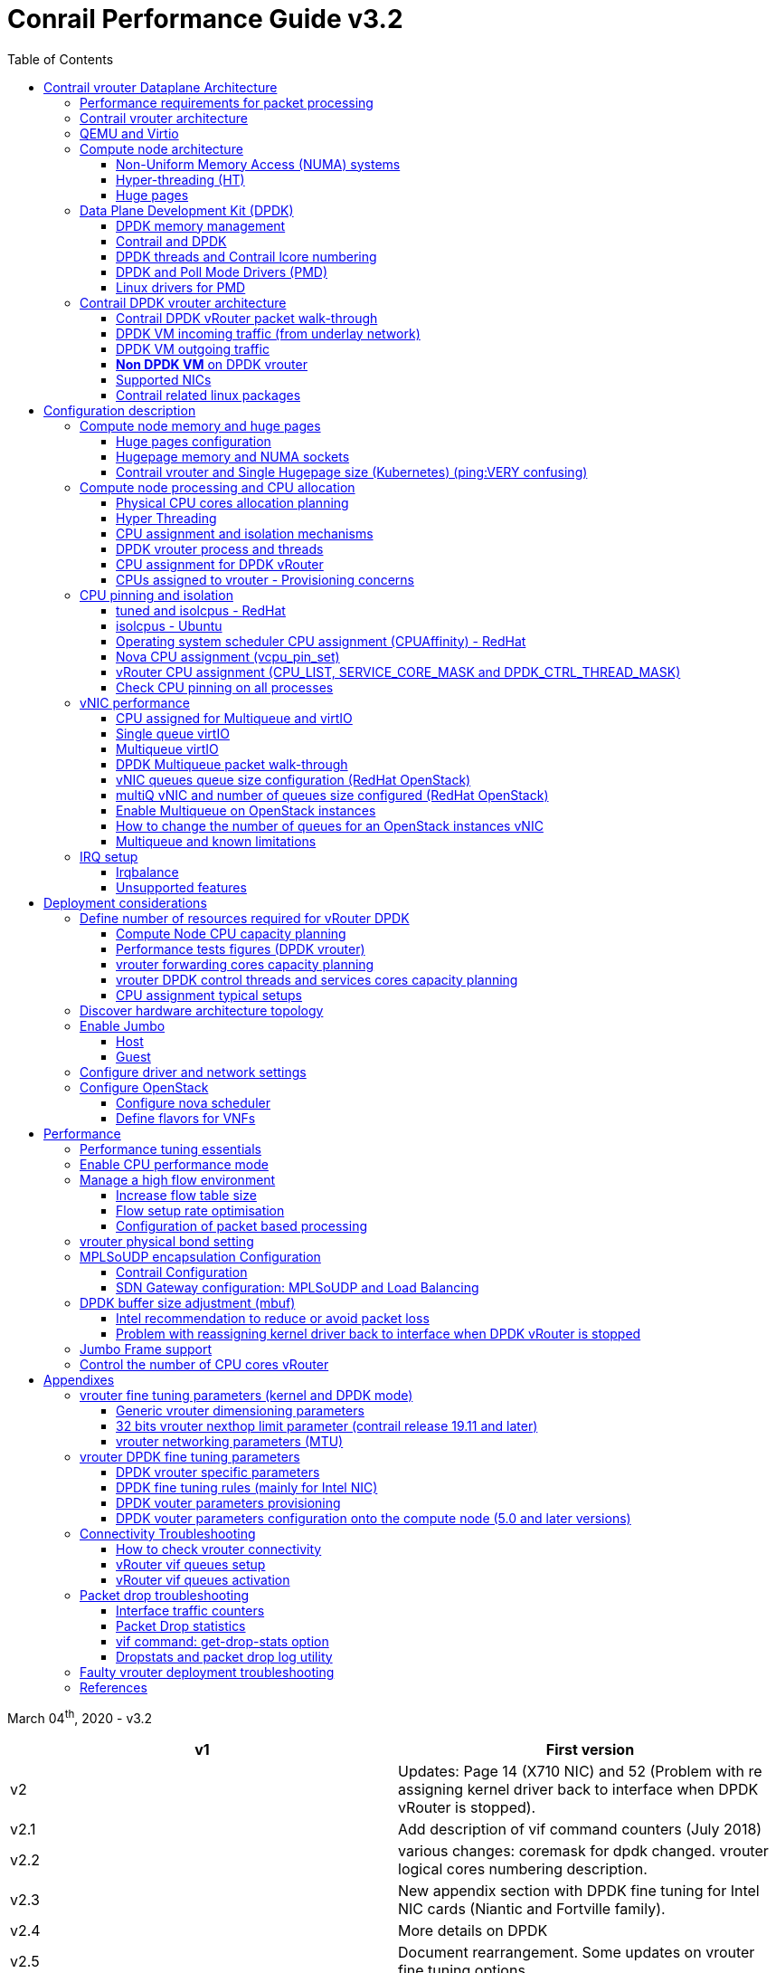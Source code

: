 :doctype: book
:toc: right
:toclevels: 3
:source-highlighter: pygments
:pygments-style: manni
:pygments-linenums-mode: inline
:title: contrail performance guide
//https://htmlpreview.github.io/?https://gist.githubusercontent.com/pinggit/19990e2a56dedc947847a2b7890c7329/raw/2822894c6958329d181c022838191fa85e7e053c/ContrailPerformanceGuidev3.2.docx.html

= Conrail Performance Guide v3.2

March 04^th^, 2020 - v3.2

[cols=",",options="header",]
|====
|v1    |First version
|v2    |Updates: Page 14 (X710 NIC) and 52 (Problem with re assigning kernel driver back to interface when DPDK vRouter is stopped).
|v2.1  |Add description of vif command counters (July 2018)
|v2.2  |various changes: coremask for dpdk changed. vrouter logical cores numbering description.
|v2.3  |New appendix section with DPDK fine tuning for Intel NIC cards (Niantic and Fortville family).
|v2.4  |More details on DPDK
|v2.5  |Document rearrangement. Some updates on vrouter fine tuning options.
|v2.6  |Document rearrangement. More details about virtio.
|v3.0  |Performance tuning which will be available in 20.03 release.
|v3.0.2|Added details of DPDK packet flow and polling core assignment as of R1910.
|v3.0,3|Performance tuning parameters which will be available in 20.03 update
|v3.1  |Details about vNIC and MultiQueues - Control Thread new parameter (20.03 release).
|3.1.1 |Compute nodes and CPU capacity planning
|3.2   |Configurations description and deployment considerations sections rearrangement
|====

////
== *Table of Contents*

*link:#contrail-vrouter-dataplane-architecture[Contrail vrouter Dataplane Architecture] 8*
____
link:#performance-requirements-for-packet-processing[Performance requirements for packet processing] 8
link:#contrail-vrouter-architecture[Contrail vrouter architecture] 9
link:#qemu-and-virtio[QEMU and Virtio] 10
link:#compute-node-architecture[Compute node architecture] 11
link:#non-uniform-memory-access-numa-systems[Non-Uniform Memory Access (NUMA) systems] 11
link:#hyper-threading-ht[Hyper-threading (HT)] 12
link:#huge-pages[Huge pages] 13
link:#data-plane-development-kit-dpdk[Data Plane Development Kit (DPDK)] 14
link:#dpdk-memory-management[DPDK memory management] 15
link:#contrail-and-dpdk[Contrail and DPDK] 18
link:#dpdk-threads-and-contrail-logical-core-numbering[DPDK threads and Contrail Logical core numbering] 23
link:#dpdk-and-poll-mode-drivers-pmd[DPDK and Poll Mode Drivers (PMD)] 25
link:#linux-drivers-for-pmd[Linux drivers for PMD] 26
link:#uio[UIO] 26
link:#vfio[VFIO] 27
link:#contrail-dpdk-vrouter-architecture[Contrail DPDK vrouter architecture] 29
link:#contrail-dpdk-vrouter-packet-walk-through[Contrail DPDK vRouter packet walk-through] 29
link:#dpdk-vm-incoming-traffic-from-underlay-network[DPDK VM incoming traffic (from underlay network)] 31
link:#polling-core---first-step-of-packet-processing[Polling core - first step of packet processing] 32
link:#forwarding-core---second-step-of-packet-processing-mpls-over-gre[Forwarding core - second step of packet processing (MPLS over GRE)] 33
link:#forwarding-core---second-step-of-packet-processing-mpls-over-udp-or-vxlan[Forwarding core - second step of packet processing (MPLS over UDP or VxLAN)] 34
link:#dpdk-vm-outgoing-traffic[DPDK VM outgoing traffic] 36
link:#vnic-queues---polling-core-assignment-r1910[vNIC queues - Polling Core Assignment (R1910)] 39
link:#packet-flow-summary-based-on-r1910[Packet Flow Summary (Based on R1910)] 40
link:#supported-nics[Supported NICs] 42
link:#contrail-related-linux-packages[Contrail related linux packages] 43
link:#ubuntu[Ubuntu] 43
link:#redhat[Redhat] 43
link:#nova-qemu-libvirt[Nova / Qemu / Libvirt] 44
____
*link:#configuration-description[Configuration description] 45*
____
link:#compute-node-memory-and-huge-pages[Compute node memory and huge pages] 45
link:#huge-pages-configuration[Huge pages configuration] 45
link:#hugepage-memory-and-numa-sockets[Hugepage memory and NUMA sockets] 47
link:#contrail-vrouter-and-single-hugepage-size-kubernetes[Contrail vrouter and Single Hugepage size (Kubernetes)] 49
link:#compute-node-processing-and-cpu-allocation[Compute node processing and CPU allocation] 50
link:#physical-cpu-cores-allocation-planning[Physical CPU cores allocation planning] 50
link:#hyper-threading[Hyper Threading] 50
link:#cpu-assignment-and-isolation-mechanisms[CPU assignment and isolation mechanisms] 51
link:#isolcpus-mechanism-configuration[isolcpus mechanism configuration] 52
link:#tuned-cpu-partitioning-configuration[Tuned CPU partitioning configuration] 53
link:#dpdk-vrouter-process-and-threads[DPDK vrouter process and threads] 53
link:#cpu-assignment-for-dpdk-vrouter[CPU assignment for DPDK vRouter] 57
link:#cpu-assignment-for-dpdk-vrouter-packet-processing-threads[CPU assignment for DPDK vRouter packet processing threads] 57
link:#cpu-assignment-for-dpdk-vrouter-service-and-control-threads[CPU assignment for DPDK vRouter service and control threads] 59
link:#contrail-version-19.12[contrail version <= 19.12] 59
link:#vrouter-control-and-service-threads-pinning---contrail-version-20.03[vRouter control and service threads pinning - contrail version >= 20.03] 61
link:#cpus-assigned-to-vrouter---provisioning-concerns[CPUs assigned to vrouter - Provisioning concerns] 64
link:#cpus-assigned-to-control-and-service-threads-control-and-service-cores---20.03-and-later-release[CPUs assigned to control and service threads (control and service cores) - 20.03 and later release] 64
link:#cpus-assigned-to-packet-processing-threads-forwarding-cores[CPUs assigned to packet processing threads (forwarding cores)] 66
link:#cpu-pinning-and-isolation[CPU pinning and isolation] 68
link:#cpu-isolation-configuration-tuned-and-isolcpus---redhat[CPU isolation configuration (tuned and isolcpus) - RedHat] 68
link:#cpu-isolation-configuration-isolcpus---ubuntu[CPU isolation configuration (isolcpus) - Ubuntu] 68
link:#operating-system-scheduler-cpu-assignment-cpuaffinity---redhat[Operating system scheduler CPU assignment (CPUAffinity) - RedHat] 69
link:#nova-cpu-assignment-vcpu_pin_set[Nova CPU assignment (vcpu_pin_set)] 69
link:#vrouter-cpu-assignment-cpu_list-service_core_mask-and-dpdk_ctrl_thread_mask[vRouter CPU assignment (CPU_LIST, SERVICE_CORE_MASK and DPDK_CTRL_THREAD_MASK)] 70
link:#check-cpu-pinning-on-all-processes[Check CPU pinning on all processes] 70
link:#vnic-performance[vNIC performance] 71
link:#cpu-assigned-for-multiqueue-and-virtio[CPU assigned for Multiqueue and virtIO] 71
link:#single-queue-virtio[Single queue virtIO] 71
link:#multiqueue-virtio[Multiqueue virtIO] 72
link:#dpdk-multiqueue-packet-walk-through[DPDK Multiqueue packet walk-through] 72
link:#vnic-queues-queue-size-configuration-redhat-openstack[vNIC queues queue size configuration (RedHat OpenStack)] 73
link:#multiq-vnic-and-number-of-queues-size-configured-redhat-openstack[multiQ vNIC and number of queues size configured (RedHat OpenStack)] 74
link:#enable-multiqueue-on-openstack-instances[Enable Multiqueue on OpenStack instances] 75
link:#how-to-change-the-number-of-queues-for-an-openstack-instances-vnic[How to change the number of queues for an OpenStack instances vNIC] 76
link:#multiqueue-and-known-limitations[Multiqueue and known limitations] 77
link:#number-of-queues-on-vm-instances[Number of queues on VM instances:] 77
link:#indirect-descriptors-are-not-supported[Indirect descriptors are not supported:] 79
link:#irq-setup[IRQ setup] 80
link:#irqbalance[Irqbalance] 80
link:#unsupported-features[Unsupported features] 80
____
*link:#deployment-considerations[Deployment considerations] 81*
____
link:#define-number-of-resources-required-for-vrouter-dpdk[Define number of resources required for vRouter DPDK] 81
link:#compute-node-cpu-capacity-planning[Compute Node CPU capacity planning] 81
link:#performance-tests-figures-dpdk-vrouter[Performance tests figures (DPDK vrouter)] 81
link:#vrouter-forwarding-cores-capacity-planning[vrouter forwarding cores capacity planning] 85
link:#vrouter-dpdk-control-threads-and-services-cores-capacity-planning[vrouter DPDK control threads and services cores capacity planning] 89
link:#dpdk-control-threads[DPDK control threads] 89
link:#vrouter-service-threads[vRouter service threads] 89
link:#cpu-assignment-typical-setups[CPU assignment typical setups] 90
link:#discover-hardware-architecture-topology[Discover hardware architecture topology] 92
link:#enable-jumbo[Enable Jumbo] 96
link:#host[Host] 96
link:#guest[Guest] 96
link:#configure-driver-and-network-settings[Configure driver and network settings] 96
link:#configure-openstack[Configure OpenStack] 97
link:#configure-nova-scheduler[Configure nova scheduler] 97
link:#define-flavors-for-vnfs[Define flavors for VNFs] 97
link:#spawn-a-vm[Spawn a VM] 98
____
*link:#performance[Performance] 99*
____
link:#performance-tuning-essentials[Performance tuning essentials] 99
link:#enable-cpu-performance-mode[Enable CPU performance mode] 99
link:#manage-a-high-flow-environment[Manage a high flow environment] 101
link:#increase-flow-table-size[Increase flow table size] 101
link:#flow-setup-rate-optimisation[Flow setup rate optimisation] 101
link:#configuration-of-packet-based-processing[Configuration of packet based processing] 103
link:#vrouter-physical-bond-setting[vrouter physical bond setting] 104
link:#mplsoudp-encapsulation-configuration[MPLSoUDP encapsulation Configuration] 105
link:#contrail-configuration[Contrail Configuration] 105
link:#sdn-gateway-configuration-mplsoudp-and-load-balancing[SDN Gateway configuration: MPLSoUDP and Load Balancing] 106
link:#mplsoudp-configuration[MPLSoUDP configuration] 106
link:#virtual-network-load-balancing-configuration[Virtual Network Load Balancing Configuration] 108
link:#dpdk-buffer-size-adjustment-mbuf[DPDK buffer size adjustment (mbuf)] 109
link:#intel-recommendation-to-reduce-or-avoid-packet-loss[Intel recommendation to reduce or avoid packet loss] 109
link:#problem-with-reassigning-kernel-driver-back-to-interface-when-dpdk-vrouter-is-stopped[Problem with reassigning kernel driver back to interface when DPDK vRouter is stopped] 110
link:#jumbo-frame-support[Jumbo Frame support] 111
link:#control-the-number-of-cpu-cores-vrouter[Control the number of CPU cores vRouter] 112
____
*link:#appendixes[Appendixes] 113*
____
link:#vrouter-fine-tuning-parameters-kernel-and-dpdk-mode[vrouter fine tuning parameters (kernel and DPDK mode)] 113
link:#generic-vrouter-dimensioning-parameters[Generic vrouter dimensioning parameters] 113
link:#bits-vrouter-nexthop-limit-parameter-contrail-release-19.11-and-later[32 bits vrouter nexthop limit parameter (contrail release 19.11 and later)] 118
link:#vrouter-networking-parameters-mtu[vrouter networking parameters (MTU)] 119
link:#vrouter-dpdk-fine-tuning-parameters[vrouter DPDK fine tuning parameters] 120
link:#dpdk-vrouter-specific-parameters[DPDK vrouter specific parameters] 120
link:#dpdk-fine-tuning-rules-mainly-for-intel-nic[DPDK fine tuning rules (mainly for Intel NIC)] 123
link:#dpdk-vouter-parameters-provisioning[DPDK vouter parameters provisioning] 126
link:#dpdk-vouter-parameters-configuration-onto-the-compute-node-5.0-and-later-versions[DPDK vouter parameters configuration onto the compute node (5.0 and later versions)] 127
link:#connectivity-troubleshooting[Connectivity Troubleshooting] 130
link:#how-to-check-vrouter-connectivity[How to check vrouter connectivity] 130
link:#vrouter-vif-queues-setup[vRouter vif queues setup] 132
link:#vrouter-vif-queues-activation[vRouter vif queues activation] 134
link:#packet-drop-troubleshooting[Packet drop troubleshooting] 136
link:#interface-traffic-counters[Interface traffic counters] 136
link:#packet-drop-statistics[Packet Drop statistics] 143
link:#vif-command-get-drop-stats-option[vif command: get-drop-stats option] 149
link:#dropstats-and-packet-drop-log-utility[Dropstats and packet drop log utility] 150
link:#faulty-vrouter-deployment-troubleshooting[Faulty vrouter deployment troubleshooting] 153
link:#references[References] 154
____
////

== Contrail vrouter Dataplane Architecture

some text 

=== Performance requirements for packet processing

Ethernet minimum frame size is 64 Bytes.
When Ethernet frames are sent onto the wire, Inter Frame Gap and Preamble bits are added.
Minimum size of Ethernet frames on the physical layer is 84 Bytes (672 bits).

image::diagrams/extracted-media-ContrailPerformanceGuidev3.2.docx/media/image1.png[image,width=605,height=236]

For a 10 Gbit/s interface, the number of frames per seconds can reach up to
14.88 Mpps for traffic using the smallest Ethernet frame size.  It means a new
frame will have to be forwarded each 67 ns.

A CPU running at 2Ghz has a 0.5 ns cycle.
Such a CPU has a budget of only 134 cycles per packet to be able to process a flow of 10 Gb/s.

Generic Linux Ethernet drivers are not performant enough to be able to process such a 10Gb/s packet flow.

Indeed lots of times are required to :

- perform packet processing in Linux Kernel using interrupt mechanism,
- transfer application data from host memory to Network Interface card

A SDN solution like Contrail needs to use specific setup and mechanisms in
order to be able to process network flows onto a generic x86 platform at a high
rate.

=== Contrail vrouter architecture

vRouter is made of 2 parts :

- *vRouter agent* : vrouter control and configuration plane
- *vRouter dataplane* : vrouter userplane (user packet processing)

vRouter agent is used to manage the communication between Contrail SDN Controller and vRouter.

vRouter agent has 2 interfaces :

- vhost0 (north controller)
- pkt0 (south dataplane)

vRouter agent is always running in compute node user mode.

vRouter dataplane has 2 kinds of interfaces

- Physical NIC : connected to underlay network in order to send traffic out of the compute node
- vNIC tap : connected to guest virtual instances

image::diagrams/extracted-media-ContrailPerformanceGuidev3.2.docx/media/image37.png[image,width=351,height=373]

vRouter dataplane is running either in Linux Kernel space or in Linux User space when DPDK is used.
Better performances are expected when vRouter dataplane is running into Linux User space.

=== QEMU and Virtio

Virtio was developed as a standardized open interface for virtual machines
(VMs) to access simplified devices such as block devices and network adaptors.

There are two parts to networking within VirtIO:

- the virtual network device that is provided to the guest (e.g. a PCI network card).
- the network backend that interacts with the emulated NIC (e.g. puts packets onto the host's network, to the vrouter).

In Contrail Networking, VirtIO is used to connect with guest VM vNIC onto the vrouter vif interface.
In the diagram below you have a detailed view of a Virtual instance connectivity with a Kernel mode vrouter :

image::diagrams/extracted-media-ContrailPerformanceGuidev3.2.docx/media/image29.png[image,width=708,height=468]

For more information on VirtIO :

* https://www.redhat.com/en/blog/introduction-virtio-networking-and-vhost-net
* https://www.redhat.com/en/blog/deep-dive-virtio-networking-and-vhost-net

=== Compute node architecture

some text 

==== Non-Uniform Memory Access (NUMA) systems

A traditional server has a single CPU, a single RAM and a single RAM controller.

A RAM can be made of several DIMM banks in several sockets, all being associated to the CPU.
When the CPU needs access to data in RAM, it requests it to its RAM controller.

Recent servers can have multiple CPUs, each one having its own RAM and its own RAM controller.
Such systems are called NUMA systems, or Non-Uniform Memory Access.
For example, in a server with 2 CPUs, each one can be a separate NUMA: NUMA0 and NUMA1.

.NUMA nodes architecture.
image::diagrams/extracted-media-ContrailPerformanceGuidev3.2.docx/media/image30.jpg[image,width=602,height=338]

- *In green*: CPU core accessing a memory item located in its own NUMA’s RAM controller, showing minimum latency.
- *In red*: CPU core accessing a memory item located in the other NUMA through
  the QPI (Quick Path Interconnect) path and the remote RAM controller, showing
  a higher latency.

When CPU0 needs to access data located in RAM0, it will go through its local RAM controller 0. 
Same thing happens for CPU1.

When CPU0 needs to access data located in the other RAM1, the first (local)
controller 0 has to go through the second (or remote) RAM controller 1 which
will access the (remote) data in RAM 1. Data will use an internal connection
between the 2 CPUs called QPI, or Quick Path Interconnect, which is typically
of a high enough capacity to avoid being a bottleneck, typically 1 or 2 times
25GBps (400 Gbps). For example the Intel Xeon E5 has 2 CPUs with 2 QPI links
between them; Intel Xeon E7 has 4 CPUs, with a single QPI between pairs of
CPUs.

////
* register     : superfast, takes no time
* cached memory: 7 - 30 cycles
* local RAM    : 170 cycles
* remote RAM   : 370 cycles
////

The fastest RAM that the CPU has access to is the register, which is inside the
CPU and reserved to it.

Beyond the register, the CPU has access to cached memory, which is a special
memory based on higher performance hardware.

Cached memory are shared between the cores of a single CPU.
Typical characteristics of memory cache are:

- Accessing a Level 1 cache takes 7 CPU cycles (with a size of 64KB or 128KB).
- Accessing a Level 2 cache takes 11 CPU cycles (with a size of 1MB).
- Accessing a Level 3 cache takes 30 CPU cycles (with a larger size).

If the CPU needs to access data that is in the main RAM, it has to use its RAM
controller.

Access to RAM takes then typically 170 CPU cycles (the green line in the
diagram). Access to the remote RAM through the remote RAM controller typically
adds 200 cycles (the red line in the diagram), meaning RAM latency is roughly
doubled.

When data needed by the CPU is located both in the local and in the remote RAM
with no particular structure, latency to access data can be unpredictable and
unstable.

==== Hyper-threading (HT)

A single physical CPU core with hyper-threading appears as two logical CPUs to
an operating system.

While the operating system sees two CPUs for each core, the actual CPU hardware
only has a single set of execution resources for each core.

Hyper-threading allows the two logical CPU cores to share physical execution
resources.

The sharing of resources allows two logical processors to work with each other
more efficiently, and allows a logical processor to borrow resources from a
stalled logical core (assuming both logical cores are associated with the same
physical core). Hyper-threading can help speed processing up, but it’s nowhere
near as good as having actual additional cores.

The performance of vRouter with *_sibling_* HT cores can increase by 10% to 20%
(result is based on performance tests described hereinafter).

==== Huge pages

Memory is managed in blocks known as pages.
On most systems, a page is 4Ki.
1Mi of memory is equal to 256 pages; 1Gi of memory is 256,000 pages, etc.
CPUs have a built-in memory management unit that manages a list of these pages in hardware.

The Translation Lookaside Buffer (TLB) is a small hardware cache of virtual-to-physical page mappings.
If the virtual address passed in a hardware instruction can be found in the TLB, the mapping can be determined quickly.
If not, a `TLB miss` occurs, and the system falls back to slower, software based address translation.
This results in performance issues.
Since the size of the TLB is fixed, the only way to reduce the chance of a TLB miss is to increase the page size.

Virtual memory address lookup slows down when the number of entries increases.

A huge page is a memory page that is larger than 4Ki.
In x86_64 architecture, in addition to *standard 4KB memory* page size, two larger page sizes are available: *2MB* and *1GB*.

Contrail DPDK vrouter can use both or only one huge page size.

=== Data Plane Development Kit (DPDK)

Data Plane Development Kit (DPDK) is a set of data plane libraries and network
interface controller drivers for fast packet processing, currently managed as
an open-source project under the Linux Foundation.

image::diagrams/extracted-media-ContrailPerformanceGuidev3.2.docx/media/image27.png[image,width=602,height=258]

The main goal of the DPDK is to provide a simple, complete framework for fast
packet processing in data plane applications.

The framework creates a set of libraries for specific environments through the
creation of an Environment Abstraction Layer (EAL), which may be specific to a
mode of the Intel® architecture (32-bit or 64-bit), Linux* user space compilers
or a specific platform.

These environments are created through the use of make files and configuration
files. Once the EAL library is created, the user may link with the library to
create their own applications.

The DPDK implements a "run to completion model" for packet processing, where all
resources must be allocated prior to calling Data Plane applications, running
as execution units on logical processing cores.

The model does not support a scheduler and all devices are accessed by polling.
The primary reason for not using interrupts is the performance overhead imposed
by interrupt processing.

For more information please refer to dpdk.org documents http://dpdk.org/doc/guides/prog_guide/index.html[[.underline]#http://dpdk.org/doc/guides/prog_guide/index.html#].

==== DPDK memory management

With DPDK there is a direct link between application data stored in host memory
and the NIC memory used to transfer data onto the wire :

image::diagrams/extracted-media-ContrailPerformanceGuidev3.2.docx/media/image13.png[image,width=492,height=273]

DPDK uses message buffers known as `mbufs` to store packet data into the host memory.
These `mbufs` are stored in memory pools known as `mempools`.
`Mempools` are set up as a ring, which creates a pool with a configuration similar to a first-in, first-out (FIFO) system.

image::diagrams/extracted-media-ContrailPerformanceGuidev3.2.docx/media/image17.png[image,width=604,height=254]

`Rings descriptors` are managing data storage into mempools.
The more descriptors RX/TX rings are containing, the more memory size will be required in each mempool to store data.

image::diagrams/extracted-media-ContrailPerformanceGuidev3.2.docx/media/image20.png[image,width=605,height=293]

The Host OS exchanges packets with the NIC through the so called rings.
A ring is a circular array of descriptors allocated by the OS in the system memory (RAM). Each descriptor contains information about a packet that has been received or that is going to be transmitted.

*[.underline]#RX ring#*

RX ring is managing Data transfer from NIC memory to host memory :

image::diagrams/extracted-media-ContrailPerformanceGuidev3.2.docx/media/image18.png[image,width=605,height=279]

Synchronization between the OS and the NIC happens through two registers, whose content is interpreted as an index in the RX ring:

- Receive Descriptor Head (RDH): indicates the first descriptor prepared by the OS that can be used by the NIC to store the next incoming packet.
- Receive Descriptor Tail (RDT): indicates the position to stop reception, i.e. the first descriptor that is not ready to be used by the NIC.

*[.underline]#TX ring#*

TX ring is managing data transfer from host memory to NIC memory :

image::diagrams/extracted-media-ContrailPerformanceGuidev3.2.docx/media/image14.png[image,width=605,height=279]

Synchronization between the host OS and the NIC happens through two registers, whose content is interpreted as an index in the TX ring:

- Transmit Descriptor Head (TDH): indicates the first descriptor that has been prepared by the OS and has to be transmitted on the wire.
- Transmit Descriptor Tail (TDT): indicates the position to stop transmission, i.e. the first descriptor that is not ready to be transmitted, and that will be the next to be prepared.

*[.underline]#DMA#*

Direct Memory Access (DMA) allows PCI devices to read (write) data from (to) memory without CPU intervention.
This is a fundamental requirement for high performance devices.

==== Contrail and DPDK

some text 

===== ping:dpdk version

Contrail vRouter is using DPDK library to improve packet processing performance.
Starting from Contrail 3.2.5 DPDK library 17.02 is used.
Earlier Contrail versions were based on DPDK library version 2.1 (https://www.juniper.net/documentation/en_US/contrail3.2/information-products/topic-collections/release-notes/jd0e36.html#jd0e185[[.underline]#https://www.juniper.net/documentation/en_US/contrail3.2/information-products/topic-collections/release-notes/jd0e36.html#jd0e185#]).

Contrail DPDK library fork

https://github.com/Juniper/contrail-dpdk[[.underline]#https://github.com/Juniper/contrail-dpdk#]

DPDK release notes

http://dpdk.org/doc/guides-17.02/rel_notes/index.html[[.underline]#http://dpdk.org/doc/guides-17.02/rel_notes/index.html#]

===== ping:vRouter

When using contrail vrouter without DPDK, vRouter dataplane process is running into Linux Kernel.

.vRouter in kernel with VM application not DPDK aware
image::diagrams/extracted-media-ContrailPerformanceGuidev3.2.docx/media/image32.png[Picture1.png,width=330,height=288]
//image::diagrams/extracted-media-ContrailPerformanceGuidev3.2.docx/media/image32.png[vrouter in kernel with VM]

When using contrail vrouter with DPDK, vRouter dataplane is running into Linux user space.

.vRouter DPDK with VM application DPDK aware.
image::diagrams/extracted-media-ContrailPerformanceGuidev3.2.docx/media/image35.png[Picture1.png,width=336,height=272]

.vRouter DPDK with VM application not DPDK aware.
image::diagrams/extracted-media-ContrailPerformanceGuidev3.2.docx/media/image36.png[image,width=453,height=312]

Contrail DPDK vrouter as any DPDK application is based on queue management.

Queue packets processing consists in :

- queues: in a network interface
- pthreads (lcore): for packet enqueue or dequeue (packet polling)
- descriptor rings (TX/RX): for packet transfer between interface queue and host memory (mbuf)
- memory spaces (mempool)

.muf, queue, ring, lcore
image::diagrams/extracted-media-ContrailPerformanceGuidev3.2.docx/media/image26.png[image,width=491,height=206]

For each vrouter interface one or several queues are managed.
3 kinds of interfaces are connected onto the vrouter :

- _Physical interface card_ (usually a bond) : vif 0/0
- _Internal processing interfaces_ (pkt0) : vif 0/2
- _Virtual Machine Interfaces_ : vif 0/n
- ping: vhost0 ?

Two kinds of interfaces have to be taken in consideration :

- _vrouter physical interface card_ : one TX queue and one RX queue are created
  for each CPU pinned to vrouter.  Onto vrouter virtual machine.
- _vrouter virtual machine interface_ : one or several queues could be
  implemented for each virtual NIC. It depends if the given virtual machine is
  supporting multi-queue or not.

In the diagram below we have a first overview of vrouter packet processing for
an external packet to be sent to virtual machine instances.

[[packet-processing]] 
.vrouter packet processing (first overview)
image::diagrams/extracted-media-ContrailPerformanceGuidev3.2.docx/media/image25.png[image,width=293,height=363]

===== ping:packet processing steps
There are 4 main steps in packet processing :

- *step one*: incoming packets are put into RX queues by the network interface card.
- *step two:* each CPU (c1 to c4) is polling its allocated queue in order to
  put each packet into host memory in order to be processed.
- *step three:* packet processing is achieved by a forwarding thread.  This
  forwarding thread could be performed onto any CPU allocated to vrouter.
- *step four:* after being processed, packet is copied onto virtual machine TX interface queues.

[NOTE]
====
- these 4 steps are performed for VxLAN and MPLSoUDP.
- For MPLSoGRE, it's different.

since RSS (hashing algorithm) computed by the NIC is giving a
unique answer for most of the flows, there is no traffic spreading across CPU
(step 2). 

In this particular case there is only one polling CPU.

A hash is calculated onto the incoming decapsulated packets (inner packet) in
order to spread them on several "processing cores" (step 3).
====

===== *VM, DPDK, PMD*

In order to get good network performances, virtual instances (especially VNF -
Virtual Network Function) are implementing DPDK. 4 topologies are possible:

- vrouter in Kernel mode collecting VNF with a network in Kernel Mode
- vrouter in Kernel mode collecting VNF running DPDK
- vrouter in DPDK mode collecting VNF with a network in Kernel Mode
- vrouter in DPDK mode collecting VNF running DPDK

An all DPDK stack, used both at vrouter level and at VNF level, is providing the best performance.

.vrouter 4 topologies
image::diagrams/extracted-media-ContrailPerformanceGuidev3.2.docx/media/image16.png[image,width=618,height=513]

ping: why vhost0?

.PMD
When DPDK is used into the virtual instance, vNIC driver (virtio-net) used for
packet processing in Kernel space is replaced by a virtio Poll Mode Driver
(virtio-net PMD) in order to perform packet processing in Virtual Instance user
space.

==== DPDK threads and Contrail lcore numbering

DPDK vrouter is a multi-threads application.

There are 3 kinds of threads into a DPDK vrouter :

- *control threads* : used for DPDK internal processing.  eal-intr-thread,
  rte_mp_handle, rte_mp_async
- *service threads* : used for connectivity between vrouter agent and vrouter
  forwarding plane (DPDK vrouter). Thread names are lcore 0 to 9
- *processing threads* : used for packet polling and processing (forwarding
  plane), thread names are lcore 10 and above

The term `lcore` refers to an EAL (Environment Abstraction Layer) thread, which
is really a Linux/FreeBSD pthread (physical Thread). A numbering into the dpdk
vrouter is used for lcores.

This *_lcore numbering_* used in vrouter can be seen into source file (vr_dpdk.h).

An enumeration is defining this numbering :

    enum \{
        VR_DPDK_KNITAP_LCORE_ID = 0,
        VR_DPDK_TIMER_LCORE_ID,
        VR_DPDK_UVHOST_LCORE_ID,
        VR_DPDK_IO_LCORE_ID, = 3
        VR_DPDK_IO_LCORE_ID2,
        VR_DPDK_IO_LCORE_ID3,
        VR_DPDK_IO_LCORE_ID4,
        VR_DPDK_LAST_IO_LCORE_ID, # 7
        VR_DPDK_PACKET_LCORE_ID, # 8
        VR_DPDK_NETLINK_LCORE_ID,
        VR_DPDK_FWD_LCORE_ID, # 10
    };

PS: Lots of other details concerning DPDK vrouter can also be seen into following files :

    include/vr_dpdk.h
    dpdk/dpdk_vrouter.c
    dpdk/vr_dpdk_lcore.c

0 to 9 lcore numbers are statically defined into the source code and can’t be configured by user.

- The 3 first logical numbers (0 to 2) are used for "service lcores". 
- The 5 next ones (3 to 7) are booked for IO lcores.
- The 2 next ones (8 to 9) are "lcores with TX queues". 
- Logical cores with number 10 and above are forwarding logical cores.

lcore numbers 10 and above are used for forwarding purpose and defined with CPU affinity value.
This value is set into `contrail-vrouter-dpdk.ini` configuration file.

    command=/bin/taskset *_<CPU Affinity>_* /usr/bin/contrail-vrouter-dpdk ….

For instance 0x000154000154 CPU affinity is giving following mapping :

    32 31 30 29 28 27 26 25 24 23 22 21 20 19 18 17 16 15 14 13 12 11 10 09 08 07 06 05 04 03 02 01 00
     1  0  1  0  1  0  1  0  0  0  0  0  0  0  0  0  0  0  0  0  0  0  0  0  1  0  1  0  1  0  1  0  0

it means Host CPU numbers 2, 4, 6, 8, 26, 28, 30 and 32 are used for vrouter forwarding logical cores.

When the router boots up, it displays a message about its logical cores numbering.
For instance, we can get into `contrail-vrouter-dpdk-stdout.log` file, such a message :

    VROUTER: --lcores "(0-2)@(0-47),(8-9)@(0-47),*10@2,11@4,12@6,13@8,14@26,15@28,16@30,17@32*"
    EAL: Detected 48 lcore(s)
    *VROUTER: Using 8 forwarding lcore(s)*
    VROUTER: Using 0 IO lcore(s)
    VROUTER: Using 5 service lcores

- First part of the message - `(0-2)@(0-N),(8-9)@(0-N)` - is always the same,
  as this internal CPU logical numbering is statically defined in vrouter
  source code.

- N is the total number of CPU available in the compute onto which the vrouter
  is running.

- Last part of the message - `*10@2,11@4,12@6,13@8,14@26,15@28,16@30,17@32*` -
  is depending on the CPU affinity.

- Here 8 logical cores are used for forwarding purpose, they are numbered from
  10 to 17. They are mapped one by one onto the host CPUs 2, 4, 6, 8, 26, 28,
  30 and 32.

This is this vrouter logical core numbering that has to be in dropstats command
(not the real host CPU numbering)

    $ dropstats –core 10

A maximum of 16 polling cores is currently supported by Contrail as the maximum
RX queue is currently 16:

    #define VR_DPDK_MAX_NB_RX_QUEUES 16

==== DPDK and Poll Mode Drivers (PMD)

When DPDK is used, Network interfaces are no more managed in Kernel space.
Legacy NIC driver which is usually used to manage the NIC has to be replaced by a new driver which is able to run into user space.
This new drive, called Poll Mode Driver (PMD) will be used to manage the network interface into user space with the DPDK library.

A Poll Mode Driver consists of APIs, provided through the BSD driver running in
user space, to configure the devices and their respective queues.
In addition, a PMD accesses the RX and TX descriptors directly without any interrupts (with the exception of Link Status Change interrupts) to quickly receive, process and deliver packets in the user’s application.

Some PMD are being used to manage physical interfaces :

- I40e PMD for Intel X710/XL710/X722 10/40 Gbps family of adapters
  http://dpdk.org/doc/guides/nics/i40e.html[[.underline]#http://dpdk.org/doc/guides/nics/i40e.html#]

- IXGBE PMD
  http://dpdk.org/doc/guides/nics/ixgbe.html[[.underline]#http://dpdk.org/doc/guides/nics/ixgbe.html#]

- Linux bonding PMD
  http://dpdk.org/doc/guides/prog_guide/link_bonding_poll_mode_drv_lib.html[[.underline]#http://dpdk.org/doc/guides/prog_guide/link_bonding_poll_mode_drv_lib.html#]

Some PMD are being used to manage virtual interfaces :

- Virtio PMD
  http://dpdk.org/doc/guides/nics/virtio.html[[.underline]#http://dpdk.org/doc/guides/nics/virtio.html#]

==== Linux drivers for PMD

In Linux user space environment, the DPDK application runs as a user-space application using the pthread library.
PCI information about devices and address space is discovered through the `/sys` kernel interface and through kernel modules such as uio_pci_generic, igb_uio or vfio-pci.

Different PMDs may require different kernel drivers in order to work properly.
Depending on the PMD being used, a corresponding kernel driver should be loaded and bound to the network ports.
Before loading, make sure that each NIC has been flashed with the latest version of NVM/firmware.

===== UIO

Supported NICs

- Intel http://dpdk.org/browse/dpdk/tree/drivers/net/e1000/[[.underline]#igb#] (82575, 82576, 82580, I210, I211, I350, I354, DH89xx)
- Intel http://dpdk.org/doc/guides/nics/ixgbe.html[[.underline]#ixgbe#] (82598, 82599, X520, X540, X550)
- Intel http://dpdk.org/doc/guides/nics/i40e.html[[.underline]#i40e#] (X710, XL710, X722)

NOTE: RHEL does not support "*uio_pci_generic*" driver

To enable igb_uio driver change physical_uio_driver in /etc/contrail/contrail-vrouter-agent.conf file and restart supervisor-vrouter.

////
[cols="",]
|====
a|{empty}[DEFAULT]

physical_uio_driver=**igb_uio**
|====
////

    /etc/contrail/contrail-vrouter-agent.conf
    [DEFAULT]
    physical_uio_driver=igb_uio

===== VFIO

Supported NICs

- Intel http://dpdk.org/doc/guides/nics/i40e.html[[.underline]#i40e#] (X710, XL710, X722)

===== IOMMU

Input–Output Memory Management Unit (IOMMU) is a memory management unit (MMU)
that connects a Direct Memory Access (DMA) capable I/O bus to the main memory.

In Virtualization, an IOMMU is re-mapping the addresses accessed by the
hardware into a similar translation table that is used to map guest-physical
address to host-physical addresses.

image::diagrams/extracted-media-ContrailPerformanceGuidev3.2.docx/media/image10.png[image,width=296,height=296]

IOMMU provides a short path for the guest to get access to the physical device memory. 
Intel has published a specification for IOMMU technology as Virtualization Technology for Directed I/O, abbreviated VT-d.

VFIO need to get IOMMU enabled :

- both kernel and BIOS must support and be configured to use IO virtualization (such as Intel® VT-d).
- IOMMU must be enabled into Linux Kernel parameters in /etc/default/grub and run update-grub command.

GRUB configuration example :

[cols="",]
|====
|GRUB_CMDLINE_LINUX_DEFAULT="*iommu=pt intel_iommu=on*"
|====

.VFIO can be also be used without IOMMU
While this is just as unsafe as using UIO, it does make it possible for the
user to keep the degree of device access and programming that VFIO has, in
situations where IOMMU is not available.

To enable vfio-pci driver change physical_uio_driver in
/etc/contrail/contrail-vrouter-agent.conf file and restart supervisor-vrouter.

    [DEFAULT]
    physical_uio_driver=**vfio-pci**

.Drivers features compatibility list

[cols=",,,,",options="header",]
|====
|                 |*RHEL DPDK*               |*Ubuntu DPDK*|*RHEL SRIOV (VF)**|*Ubuntu SRIOV (VF)**
|*igb_uio*        |No (no dkms support)      |Yes (dkms)   |No                |Yes
|*uio_pci_generic*|No (not supported by RHEL)|Yes          |No                |No
|*vfio_pci*       |Yes                       |Yes          |Yes               |Yes
|====

*vRouter in parallel with SRIOV (VF support on VM)

=== Contrail DPDK vrouter architecture

some text 

==== Contrail DPDK vRouter packet walk-through

.Contrail DPDK vRouter architecture
image::diagrams/extracted-media-ContrailPerformanceGuidev3.2.docx/media/image33.png[image,width=602,height=404]

===== ping:forwarding thread

- Contrail DPDK vRouter runs forwarding threads to poll NIC queues 
- Forwarding threads are lcore ID 10 and above (cf appendix section for lcore/pthread numbering)
- Forwarding threads in their infinity loops poll its queues on the NIC to check if there is packet or burst of packets to receive.
- 1 to 1 mapping between thread and queue
- It is providing descriptors where packets have to be copied to host memory (memory allocated by hugepage). 
- That packet movement to memory is done using NIC DMA (Direct Memory Access processor). 
- Each forwarding thread is pinned to its dedicated CPU core (named DPDK `lcore`). 
- The number of NIC queues is dependent on the number of CPU cores which are
  specified by coremask in Contrail DPDK vRouter configuration
  (_contrail-vrouter-dpdk.ini file_). 
- Contrail DPDK vRouter uses DPDK ethdev function to program the NIC.

===== ping:service thread

Besides forwarding threads Contrail DPDK vRouter runs `service threads` :

- *pkt0 thread* for a communication with Contrail vRouter Agent (flow setup) 
  * this is vRouter lcore ID 8 thread (cf appendix section for lcore/pthread numbering). 
  * This is used to send and receive packets to/from the agent.  
  * eg: 1st packet of flow, arp, dhcp etc.

- *netlink thread* to give vRouter Agent possibility to get statistics from Contrail DPDK vRouter
  * this is vRouter lcore ID 9 thread (cf appendix section for lcore/pthread numbering) +
  * The Netlink socket family is a Linux kernel interface used for inter-process communication (IPC)

[NOTE]
====
- Before contrail 20.03 release, Service threads were pinned to the whole range of cores available on the host system.  
- Since the 20.03 release it is possible to pin these threads on some specific CPUs.
====

Physical NIC (usually an interface bond) itself spread packets across its
queues using 5-tuple hashing function (_source IP, destination IP, source port,
destination port and protocol_). 
Depending on overlay encapsulation protocol used, the incoming traffic is well
balanced or not onto NIC card RX queues :

- *MPLSoUDP, VxLAN encapsulation protocols* : provide a good entropy.
  * A good hashing will be achieved with their UDP datagrams (several source
    port values are used for the same tunnel IP source and destination pair).
- *MPLSoGRE encapsulation protocol* : not provide a good entropy.
  * Packets from one SDN gateway will be placed only in a single queue, which is not an optimal host resource utilization.
  * With a second gateway it is likely to have two NIC queues utilized.

That is the reason Juniper recommends implementing MPLSoUDP on Juniper MXes (supported in Junos >=16.2).

==== DPDK VM incoming traffic (from underlay network)

When the traffic is coming from the underlay network, encapsulated packets are
received DPDK compute Physical interface which is bound to vrouter vif 0/0:

image::diagrams/extracted-media-ContrailPerformanceGuidev3.2.docx/media/image15.png[image,width=708,height=289]

===== ping: ingress fowarding process

Incoming packets are processed in 3 steps :

- packets are polled by a vrouter polling core and decapsulated.
- decapsulated packet are sent by polling core to a processing core
- processing core is delivering packet to a destination vif interface

Two main situations have to be considered for processing core selection :

- incoming underlay packets are encapsulated with MPLS over GRE
- incoming underlay packets are encapsulated with MPLS over UDP or VxLAN

===== Polling core - first step of packet processing

The packet arrives at a physical NIC (pNIC) encapsulated in a MPLSoGRE header
(outer header). The pNIC computes a hash on the packet outer header

- this hash is called "RSS hash" (Receive Side Scaling)
- this hash is computed onto the encapsulated packet and does not take into account the header of the tenant packet (inner header)

Based on the "RSS hash", the pNIC selects a queue and writes the packet to the queue (RX QUEUE into the previous diagram).

image::diagrams/extracted-media-ContrailPerformanceGuidev3.2.docx/media/image24.png[image,width=664,height=165]

Then incoming packet is dequeued by the polling logical core (step 1) :

- there is one queue per vRouter logical core
- vRouter polling logical core in charge of that queue manages packet transfer
  from NIC queue to a free mbuf into the mempool.
- when incoming packets are encapsulated with MPLS over GRE, vRouter polling
  logical core in charge of that queue reads the packet header, computes a
  hash, and selects a vRouter processing logical core based on the hash.

Hashing algorithm is in vr_dpdk_ethdev.c module (https://github.com/Juniper/contrail-vrouter/blob/R5.0/dpdk/vr_dpdk_ethdev.c#L873[[.underline]#https://github.com/Juniper/contrail-vrouter/blob/R5.0/dpdk/vr_dpdk_ethdev.c#L873#])

[NOTE]
====
ping: per <<packet-processing>> what is meant here is there are 2 hash: 

* 1st hash is done by NIC based on outer header, to multiple queue, to multiple polling core.
* 2nd hash is done by each polling core based on inner header, to multiple forwarding core.

but for MPLSoGRE only 2nd hash happens.
====

Then the forwarding logical core is processing the packet (step 2). Forwarding CPU is in charge to do :

- flow lookup,
- flow enforcement (switching, routing, NAT, packet transformation)
- decapsulation,
- packet delivery to VM RX queue (vRouter vif TX-QUEUE)

===== Forwarding core - second step of packet processing (MPLS over GRE)

In a first stage polling CPU bound to the queue on which a packet has been
received, is triggering packet transfer from given NIC RX queue to mbuf.

This CPU (here CPU 0) will also choose which CPU (forwarding CPU) will have to
process the packet (decapsulation, routing, switching, etc).

*So a hash will be calculated onto polling CPU on decapsulated packet in order
to select a forwarding CPU (decapsulated packet should have a better entropy
than encapsulated one with MPLS over GRE).*

In the diagram below it is shown a situation where the polling CPU core is
selecting another CPU for packet processing.

This would be the case for MPLSoGRE traffic, since the hash performed by the
NIC is likely not efficient :

.DPDK Contrail vRouter packet walk-through from NIC to DPDK guest

image::diagrams/extracted-media-ContrailPerformanceGuidev3.2.docx/media/image11.png[image,width=605,height=321]

===== Forwarding core - second step of packet processing (MPLS over UDP or VxLAN)

In a first stage polling CPU bound to the queue on which a packet has been
received, is triggering packet transfer from given NIC RX queue to mbuf.

This CPU (here CPU 0) will also choose which CPU (forwarding CPU) will have to
process the packet (decapsulation, routing, switching, etc).

But as incoming encapsulated packets are using UDP protocol, a good entropy is
expected for incoming encapsulated traffic.
*No hash is recalculated on the polling core, and each incoming packet will be
processed on the same forwarding core than the polling one.*

ping: this is the diff with MPLSoGRE

In the diagram below, it is shown a situation where the polling CPU core is the
same as the forwarding CPU, which will be the case for MPLSoUDP and VXLAN
packets from the NIC:

.DPDK Contrail vRouter packet walk-through from NIC to DPDK guest
image::diagrams/extracted-media-ContrailPerformanceGuidev3.2.docx/media/image34.png[image,width=605,height=321]

When MPLS over UDP is used, there is internal traffic load balancing onto vrouter CPU.
Incoming packets are processed with the same forwarding core as polling core :

image::diagrams/extracted-media-ContrailPerformanceGuidev3.2.docx/media/image4.png[image,width=708,height=276]

It can be easily shown using a traffic generator to send a "single UDP" flow
onto a virtual instance.

When single UDP flow is reaching the vrouter, `RX port packets` and `RX packets`
counters on vif 0/0 have the same values for a same lcore: Here the VM incoming
traffic is polled and processed by core 12:

image::diagrams/extracted-media-ContrailPerformanceGuidev3.2.docx/media/image46.png[image,width=708,height=270]

Table above has been made using real single flow traffic seen on each vif 0/0
and vif 0/3 interface (vNIC) with `vif --get` command (cf appendixes)

==== DPDK VM outgoing traffic

vRouter forwarding threads are also responsible for polling virtio interface queues.
The decision which thread will poll which virtio queue is made by Contrail DPDK vRouter.
If VM uses multiqueue then more vRouter forwarding threads (CPU cores) will be engaged in receiving packets from a single VM.

===== ping: egress forwarding steps

.DPDK Contrail vRouter packet walk-through from DPDK guest to NIC
image::diagrams/extracted-media-ContrailPerformanceGuidev3.2.docx/media/image28.png[image,width=604,height=321]

When polling CPU core (in the above example CPU core 3) polls the packet from
VM virtio interface queue it selects which forwarding CPU core will process the
incoming packet. This forwarding CPU core does flow lookup, flow enforcement,
encapsulation and packet delivery to NIC transmit queue.

- The packet is placed on a vNIC TX queue (vRouter vif RX queue) by the Virtual machine.
- A given vNIC TX queue is always polled by the same vRouter logical core.
- A round robin algorithm (described in next section) is used to assign vNIC queues to logical cores.
- vNIC sub-interfaces are sharing TX/RX queues with their parent interface. Hence the same logical core is polling these queues.

Then, the incoming packet is dequeued by the polling logical core (step 1) :

- vRouter polling logical core in charge of that queue reads the packet header,
- computes a hash, and selects a vRouter processing logical core based on the hash.

Hashing algorithm is in vr_dpdk_ethdev.c module
https://github.com/Juniper/contrail-vrouter/blob/R5.0/dpdk/vr_dpdk_ethdev.c#L873
RSS hashing depends on the packet type:

- for non-UDP/TCP IP packets (except GRE), a 2-tuple is used for the hash:
  source IP address, destination IP address
- for GRE, a hash is done using the source IP address and destination IP
  address, followed by a hash for the GRE key if present
- for TCP or UDP IP packets (IPv4 or IPv6), a hash is done for the source IP
  address and destination IP address followed by a hash for the source port and
  destination port
- Ethernet information is not taken into consideration for hash computation:
  ** VLAN tag (eg if a sub-interface is used), are not used for the hash
  ** source and destination MAC addresses are not used for the hash
- Non-IPv4/IPv6 packets (i.e. L2 packets) will not have a hash performed and
  will be processed by their polling core.

Then forwarding logical core is processing the packet (step 2). Forwarding CPU is in charge to do :

- flow lookup,
- flow enforcement (switching, routing, NAT, packet transformation)
- encapsulation,
- packet delivery to physical NIC TX queue

For VM incoming traffic a hash is calculated in order to rebalance received
traffic on a given polling core to all other forwarding cores :

image::diagrams/extracted-media-ContrailPerformanceGuidev3.2.docx/media/image6.png[image,width=708,height=277]

It can be easily shown using a traffic generator to send a "single UDP" flow
onto a virtual instance.

When single UDP flow is reaching the vrouter, `RX port` and `RX`
packets counters on vif 0/N have the same values for distinct lcores.

Here the VM incoming traffic is polled by core 13 and processed by core 11:

image::diagrams/extracted-media-ContrailPerformanceGuidev3.2.docx/media/image23.png[image,width=708,height=260]

Table above has been made using real single flow traffic seen on each vif 0/0
and vif 0/3 interface (vNIC) with `vif --get` command (cf appendixes)

ping: it looks `RX port` means pulled packet from NIC; `RX` means "processed"
("forwarded").

===== vNIC queues - Polling Core Assignment (R1910)

*ping: very confused*

vNIC queues are assigned to logical cores in the following way:

- The forwarding core that is currently polling the least number of queues is
  selected, with a tie won by the core with the lowest number (the first
  forwarding core is lcore 10)
- A queue is created for each forwarding core, starting with the least used
  core and wrapping around to the start of the forwarding cores after the
  maximum is reached. However, only the first queue is actually enabled.  All
  of the other queues will only be used if the VM supports multiqueue and
  enables them.
- If the VM supports multiqueue, then it enables the additional queues, at
  which point they are mapped to the forwarding core they were assigned when
  they were created.

Log messages showing this process can be seen in the
`/var/log/containers/contrail/contrail-vrouter-dpdk.log` file.

*When interface is added and the queue to forwarding core mappings are made.*
There are six forwarding cores in this setup. Only the first queue is actually
enabled at this point.

The remaining queues will use the mentioned forwarding cores if the VM chooses
to enable them (i.e. it supports multiqueue):

    2020-01-22 13:53:28,385 VROUTER: lcore 11 RX from HW queue 0
    2020-01-22 13:53:28,385 VROUTER: lcore 12 RX from HW queue 1
    2020-01-22 13:53:28,385 VROUTER: lcore 13 RX from HW queue 2
    2020-01-22 13:53:28,385 VROUTER: lcore 14 RX from HW queue 3
    2020-01-22 13:53:28,385 VROUTER: lcore 15 RX from HW queue 4
    2020-01-22 13:53:28,385 VROUTER: lcore 10 RX from HW queue 5

*When a VM (in this case a vSRX) requests to enable some of its available
queues.* The vrings here correspond to both transmit and receive queues.

The receive queues are the odd numbers.
Divide them by 2 (discard the remainder) to get the queue number.
i.e. vring 1 is queue 0. ready state 1 = enabled.
ready state 0 = disabled.
In this example, the vSRX is only enabling 4 queues:

    2020-01-22 14:02:44,060 UVHOST: Client _tap4966ea8d-49: setting vring 0 ready state 1
    2020-01-22 14:02:44,060 UVHOST: Client _tap4966ea8d-49: setting vring 1 ready state 1
    2020-01-22 14:02:44,060 UVHOST: Client _tap4966ea8d-49: setting vring 2 ready state 1
    2020-01-22 14:02:44,060 UVHOST: Client _tap4966ea8d-49: setting vring 3 ready state 1
    2020-01-22 14:02:44,060 UVHOST: Client _tap4966ea8d-49: setting vring 4 ready state 1
    2020-01-22 14:02:44,060 UVHOST: Client _tap4966ea8d-49: setting vring 5 ready state 1
    2020-01-22 14:02:44,060 UVHOST: Client _tap4966ea8d-49: setting vring 6 ready state 1
    2020-01-22 14:02:44,060 UVHOST: Client _tap4966ea8d-49: setting vring 7 ready state 1
    2020-01-22 14:02:44,061 UVHOST: Client _tap4966ea8d-49: setting vring 8 ready state 0
    2020-01-22 14:02:44,061 UVHOST: Client _tap4966ea8d-49: setting vring 9 ready state 0

===== Packet Flow Summary (Based on R1910)

[cols=",,",options="header",]
|====
|*Packet Origination*|*Packet Type*                                |*Action*
|pNIC                |IPv4 MPLSoUDP or VXLAN                       |Processed by polling core
|                    |IPv4 MPLSoGRE - Inner packet is IPv4 or IPv6 |Distributed to a different processing core based on hash of inner packet.
|                    |IPv4 MPLSoGRE - Inner packet not IPv4 or IPV6|Processed by polling core.
|vNIC                |IPv4 MPLSoGRE - Inner packet is iPv4 or IPV6 |Distributed to a different processing core based on hash of inner packet.
|                    |IPv4 MPLSoGRE - Inner packet not IPv4 or IPv6|Processed by polling core
|                    |All other IPv4 packets                       |Distributed to a different processing core based on hash of packet.
|                    |All IPv6 packets                             |Distributed to a different processing core based on hash of packet.
|                    |All non-IPv4/IPv6 packets (i.e. L2 packets)  |Processed by polling core
|====

Note that whenever the polling core performs a hash to distribute the packet to
a processing core, the polling core will never select itself to process the
packet.

The selection of available processing cores for each polling core can be seen
in the `/var/log/containers/contrail/contrail-vrouter-dpdk.log` file.

It mentions MPLSoGRE, but this applies to all packets that are distributed via
hashing by the polling core:

    2020-01-07 13:08:01,403 VROUTER: Lcore 10: distributing MPLSoGRE packets to [11,12,13,14,15]
    2020-01-07 13:08:01,403 VROUTER: Lcore 12: distributing MPLSoGRE packets to [10,11,13,14,15]
    2020-01-07 13:08:01,403 VROUTER: Lcore 14: distributing MPLSoGRE packets to [10,11,12,13,15]
    2020-01-07 13:08:01,403 VROUTER: Lcore 11: distributing MPLSoGRE packets to [10,12,13,14,15]
    2020-01-07 13:08:01,404 VROUTER: Lcore 13: distributing MPLSoGRE packets to [10,11,12,14,15]
    2020-01-07 13:08:01,404 VROUTER: Lcore 15: distributing MPLSoGRE packets to [10,11,12,13,14]

==== *Non DPDK VM* on DPDK vrouter

* When sending packets from NIC to non-DPDK VM, DPDK vRouter raises an interrupt in the guest.
* This is an additional step after copying the packet to that VM.
* The interrupt is only needed because the VM is not polling for packets.
* The vRouter writes to a file descriptor, which tells the kernel to raise an interrupt to non-DPDK VM.
* The file descriptor is sent by Qemu to vrouter when the VM is spawned.
* Also note that an Interrupt is raised for a burst of packets, not for every packet.

To avoid interrupts raised by DPDK vRouter (required to raise packet processing
by QEMU/KVM) that influence packets processing Juniper recommends to only
connect DPDK VMs and DPDK interfaces to DPDK vRouter.

Putting non-DPDK VMs on a DPDK node is affecting performance of both VM and vRouter:

- VM performance is impacted because each interrupt raised would cause a
  "VMExit" (it has a very bad impact on performance)
- v****Router performance is also impacted since it needs to do additional work of
  "raising an interrupt" after it enqueues the packet to the vNIC Ring.

As a result of these, the performance numbers would be the similar as that of kernel vRouter.

.Step by Step vif (vhost-user) setup and non DPDK VM packet processing:

. When the VM is spawned, QEMU registers an fd (file descriptor) for the guest
(irqfd) and passes to the backend (vRouter). The guest listens to this fd for
changes to process the packets.

. registration mechanism for this fd is provided by KVM kernel module.  This is
KVM module that actually provides a wait-notify mechanism between the guest and
the backend (vRouter)

. virtual machine is setting a flag `VRING_AVAIL_F_NO_INTERRUPT` into VirtIO
ring by which vRouter will be aware it needs to notify the Guest VM that a
packet has been delivered (this flag is not set when VM is using DPDK).

. once the vRouter gets hold of this fd, all it needs to do is to enqueue the
packets to the virtio ring and write to that fd.

. KVM injects this event to the VM as an interrupt.
In this process, the VM needs a 'VMExit'

. VMExit latency is very high (around 10K clock cycles). This is further
compounded by the NAPI latency. It has a very bad impact on VM performance.
vRouter performance is also impacted due to the extra work of writing to the fd
(which interrupts the guest).

==== Supported NICs

[cols=",,,,,",options="header",]
|====
|*NICs*                              |*Ubuntu - KVM*|*Ubuntu - DPDK*|*Redhat - KVM*|*Redhat - DPDK*|*vCenter - ESX*
|Intel 82599/X520 "Niantic" - 10G    |Yes           |Yes            |Yes           |Yes            |Yes
|Intel X710 "Fortville" - 10G/25G/40G|Yes           |Yes            |Yes           |Yes            |Not tested
|Broadcom bnxt 2x25G                 |Yes           |Yes            |Not tested    |Not tested     |Not tested
|Mellanox 2x25G                      |Yes           |Yes            |Not tested    |Not tested     |Not tested
|Netronome                           |3.1.x only    |No             |No            |No             |No
|====

These are the guidelines from Intel with regard to Intel NIC X710 (in order not
to bump into a known issue that impacts data plane)

- Do not use a single PCI NIC for non-DPDK and DPDK interfaces (having i40e
  kernel driver used together with i40e PMD driver for interfaces on the same
  PCI NIC cause problems)
- Upgrade NIC FW to 6.01 and i40e kernel driver to 2.4.6 (all necessary
  information you find in that document, table 9.
  https://www.intel.com/content/dam/www/public/us/en/documents/release-notes/xl710-ethernet-controller-feature-matrix.pdf
- LLDP is supported from 6.01 NIC FW but Intel also suggested to disable
  (`ethtool -set-priv-flags <interface name> disable-fw-lldp on`)

NOTE: If your server manufacturer has no support for the latest firmware please
contact him asap (i.e. The latest Lenovo server firmware includes 5.05 for X710
NICs)

* Redhat supports 1.6.27 i40 kernel driver version.
* Canonical supports 1.4.25 i40e kernel version.

==== Contrail related linux packages

.Ubuntu

[cols=",",options="header",]
|====
|*Package name*                   |*Description*
|contrail-dpdk-kernel-modules-dkms|Contrail DPDK 17.02 library in DKMS format
|contrail-vrouter-dpdk            |Core vRouter DPDK binary
|contrail-vrouter-dpdk-init a     |DPDK compute-node startup and monitoring scripts like:
                                   contrail-vrouter-dpdk.ini +
                                   dpdk_nic_bind.py +
                                   if-vhost0 +
|====

.Redhat

[cols=",",options="header",]
|====
|*Package name*              |*Description*
|dpdk                        |RHEL DPDK package
|contrail-vrouter-dpdk       |Core vRouter DPDK binary
|contrail-vrouter-dpdk-init a|DPDK compute-node startup and monitoring scripts like: +
                              contrail-vrouter-dpdk.ini +
                              dpdk_nic_bind.py +
                              if-vhost0
|====

[NOTE]
====
* info how to deploy with Director with Openstack Newton
https://github.com/Juniper/contrail-tripleo-heat-templates/tree/stable/newton[[.underline]#https://github.com/Juniper/contrail-tripleo-heat-templates/tree/stable/newton#]

* DPDK version used by the vrouter can be checked into dpdk vrouter log files :

    $ vi /var/log/containers/contrail/contrail-vrouter-dpdk.log
    ...
    2019-04-19 16:30:41,411 VROUTER: vRouter version: \{"build-info": [\{"build-time": "2019-04-11 23:47:32.407280", "build-hostname": "rhel-7-builder-juniper-contrail-ci-c-0000225573.novalocal", "build-user": "zuul", "build-version": "5.1.0"}]}
    2019-04-19 16:30:41,411 VROUTER: DPDK version: *DPDK 18.05.1*
    ...
====

.Nova / Qemu / Libvirt

It is required to have Contrail qemu / libvirt / nova packages installed on DPDK nodes in order to:

- Support multiqueue (Multiqueue support is available from Mitaka release)
- Not lose connectivity to VMs when restarting DPDK vrouter

NOTE: This limitation is removed. It is possible to use qemu and nova upstream
packages with `contrail-nova-vif-driver`.
Starting from OpenStack Pike release, no patch is required.
*libvirt is the only package needed if we want multiqueue*.

== Configuration description

some texts 

=== Compute node memory and huge pages

some texts 

==== Huge pages configuration

- DPDK vrouter is using hugepages.
- Huge pages need to be configured before it can be used.
- Only smaller (2MB) pages can be configured using `sysctl`.
- 1GB pages are strongly recommended, so the only consistent way of configuration is to add parameters to linux kernel.
- Allocating huge pages should be done based on the prediction of how many VMs
  (their amount of memory) will be used on a hypervisor + 2GB for vRouter for
  default configuration.
- Of course some memory need to be left for operating system and other processes.

NOTE: When using 2MB hugepages, the amount configured cannot be bigger than 32768.
If more pages are configured, vrouter-dpdk will not start.
This is a limitation of DPDK library.

NOTE: In RHEL environment, to make vrouter-dpdk work with 1G hugepages, a small
amount of 2MB hugepages needs to be declared too (128 pages is enough).

The following kernel parameters configure huge pages:

    default_hugepagesz=1GB hugepagesz=1G hugepages=40 hugepagesz=2M hugepages=40

`default_hugepagesz`:: defines which huge page size is a default (this size will
appear in `/proc/meminfo`, and this size will be mounted by default when pagesize
mounting option will not be used)

`hugepagesz`:: followed by hugepages defines size and amount respectively and
the pair can be repeated to configure different sizes of huge pages.

After adding the configuration to a kernel and rebooting server, the number of
allocated huge pages can be checked from command line.

The most common way of doing it is to check `/proc/meminfo`.
This is not a good way, because it shows only one (default) huge page size.

Since it is possible to configure multiple sizes of hugepages, the only source
of information is `/sys` filesystem (for each numa node and each size -
total/free):

    # cat /sys/devices/system/node/node0/hugepages/hugepages-2048kB/nr_hugepages
    # cat /sys/devices/system/node/node0/hugepages/hugepages-2048kB/free_hugepages
    # cat /sys/devices/system/node/node0/hugepages/hugepages-1048576kB/nr_hugepages
    # cat /sys/devices/system/node/node0/hugepages/hugepages-1048576kB/free_hugepages
    # cat /sys/devices/system/node/node1/hugepages/hugepages-2048kB/nr_hugepages
    # cat /sys/devices/system/node/node1/hugepages/hugepages-2048kB/free_hugepages
    # cat /sys/devices/system/node/node1/hugepages/hugepages-1048576kB/nr_hugepages
    # cat /sys/devices/system/node/node1/hugepages/hugepages-1048576kB/free_hugepages

To finish configuration of hugepages, `hugetlbfs` pseudo filesystem needs to be mounted.
The following line needs to be added to /etc/fstab:

    hugetlbfs on /dev/hugepages type hugetlbfs (rw,relatime,seclabel)

As mentioned before, DPDK vRouter needs its own hugepages.
The DPDK library auto-detects the huge pages from the `hugetlbfs` mount point.

2GB for vRouter are based on setup provided in configuration file.

    /etc/contrail/supervisord_vrouter_files/contrail-vrouter-dpdk.ini

    [program:contrail-vrouter-dpdk]
    command=/usr/bin/taskset 0x154000000154 /usr/bin/contrail-vrouter-dpdk --no-daemon --vr_flow_entries=2000000 --vdev "eth_bond_bond0,mode=4,xmit_policy=l34,socket_id=0,mac=90:e2:ba:c5:79:90,slave=0000:01:00.0,slave=0000:01:00.1,slave=0000:02:00.0,slave=0000:02:00.1" *--socket-mem 1024,1024*

`--socket-mem 1024,1024`:: means allocate 1GB memory (in huge pages) per NUMA
node for vRouter (here we assume 2 NUMA nodes). 

NOTE: Even if vrouter is only pinned on a single node, memory has to be
allocated on both as virtual machines are pinned on all nodes and thus will
require memory on each.

==== Hugepage memory and NUMA sockets

It is important to allocate hugepage memory to all NUMA nodes that will have DPDK interfaces associated with them.
If memory is not allocated on a NUMA node associated with a physical NIC or VM, they cannot be used.
If you are using 2 or more ports from different NICs, it is best to ensure that these NICs are on the same CPU socket.

In order to allocate memory on the first NUMA socket, we are using option with only one parameter:

    --socket-mem <value>

In order to allocate memory on the NUMA0 and NUMA1 socket, we are using option with only two parameters:

    --socket-mem <value>,<value>

image::diagrams/extracted-media-ContrailPerformanceGuidev3.2.docx/media/image31.png[image,width=443,height=466]

NOTE: On a 2 NUMA nodes we have to allocate memory on each of them even if
vRouter is only pinned on a single one.  Indeed Virtual machines are pinned on
both and require memory on each.

We can get all PCI Ethernet devices installed on the host using the following command :

    # lspci -nn | grep Eth
    18:00.0 Ethernet controller [0200]: Intel Corporation 82599 10 Gigabit Dual Port Backplane Connection [8086:10f8] (rev 01)
    18:00.1 Ethernet controller [0200]: Intel Corporation 82599 10 Gigabit Dual Port Backplane Connection [8086:10f8] (rev 01)
    5e:00.0 Ethernet controller [0200]: Intel Corporation 82599 10 Gigabit Dual Port Backplane Connection [8086:10f8] (rev 01)
    5e:00.1 Ethernet controller [0200]: Intel Corporation 82599 10 Gigabit Dual Port Backplane Connection [8086:10f8] (rev 01)

We can check the PCI device related numa node id using one of following commands:

    $ lspci -vmms *18:00.0* | grep NUMANode
    NUMANode: 0
    $ cat /sys/bus/pci/devices/*0000\:18\:00.0*/numa_node
    0

Using numactl we can get CPU IDs on each NUMA socket:

    # numactl -H
    available: 2 nodes (0-1)
    node 0 cpus: 0 2 4 6 8 10 12 14 16 18 20 22 24 26 28 30 32 34 36 38 40 42 44 46 48 50 52 54 56 58 60 62 64 66 68 70
    node 0 size: 96965 MB
    node 0 free: 10842 MB
    node 1 cpus: 1 3 5 7 9 11 13 15 17 19 21 23 25 27 29 31 33 35 37 39 41 43 45 47 49 51 53 55 57 59 61 63 65 67 69 71
    node 1 size: 98304 MB
    node 1 free: 12845 MB
    node distances:
    node 0 1
    0: 10 21
    1: 21 10

When DPDK vrouter is used, OpenStack flavors must have `hw:mem_page_size`
property (cf OpenStack configuration section).

==== Contrail vrouter and Single Hugepage size (Kubernetes) (ping:VERY confusing)

- Currently Kubernetes in not supported to be run on compute nodes configured
  with multiple huge page size. If a worker node is configured with both 2M and
  1GB hugepage size, Kubelet will fail to start.

- by default, Contrail vrouter assumes that provided hugepages are 2Mb.

- Contrail DPDK vrouter is able to run with a single Hugepage size and does not
  required to get both 2M and 1G pages allocated.

If only 1G huge pages are configured on the compute node, `pagesize` parameter
must be specified into huge page table mount point in order for the vrouter to
be aware that only 1G huge pages are available on the compute node:

Cf: https://github.com/Juniper/contrail-vrouter/blob/R1908/dpdk/vr_dpdk_table_mem.c#L80-L84

If this parameter is not present in the mountpoint, Contrail vrouter is
assuming that 2MB hugepages are available, and will requests 2M huge pages.

If only 1GB huge pages are available onto the compute node, vrouter will fail
to start.

.Hugepage size not specified in mount point

When huge pages mount point is configured without `pagesize` parameter, vrouter
will request 2M hugepages allocation.

    #/etc/fstab:
    hugetlbfs on /dev/hugepages type hugetlbfs (rw,relatime,seclabel)

    # cat /proc/mounts | grep hugepage
    hugetlbfs /dev/hugepages hugetlbfs rw,seclabel,relatime 0 0

.1G hugepage size not specified in mount point

Here we have specified huge pages mount with `pagesize=1G` parameter.
vrouter will request 1G hugepages allocation at startup.

    /etc/fstab:
    hugetlbfs on /dev/hugepages type hugetlbfs (rw,relatime,seclabel,pagesize=1G)

    # cat /proc/mounts | grep hugepage
    hugetlbfs /dev/hugepages hugetlbfs rw,seclabel,relatime,pagesize=1G 0 0

=== Compute node processing and CPU allocation

some text 

==== Physical CPU cores allocation planning

When planning physical CPU cores allocation, the following aspects need to be
taken into account:

- hyperthreading enabled or not
- numa topology
- number of cores assigned to vrouter for 2 kinds of tasks:
  * forwarding threads (packet processing purpose)
  * control and service threads (vrouter management purpose)
- number of cores left for system processes
- number of cores allocated to VMs

WARNING: A proper definition and configuration of CPU partitioning is key for optimal performance.
A bogus implementation is indeed the main source of transient packet drops even at moderate throughput.

==== Hyper Threading

If HT (Hyper Threading) is enabled, the first half of each numa node core are
physical cores, and the second half their HT sibling.

The best way to utilize all cores in the system, especially when using
`hw:cpu_policy=dedicated` (see <<CPU assignment and isolation mechanisms>>) to
*use both siblings when calculating mask for vrouter (and other resources line
systemd)*. In that case, both siblings for each core used for VM pinning can be
utilized.

With OpenStack Having a core without its sibling listed in `vcpu_pin_set`
variable in `nova.conf` file and `hw:cpu_policy=dedicated` set in flavor
properties used to spawn an instance leads to a scheduling error (variable
`sibling_set` referenced before assignment).

==== CPU assignment and isolation mechanisms

- Tasks to be run by an operating system must be spread across available CPUs.
- These tasks into a multi-threading environment are often made of several
  processes which are also made of several threads.
- In order to run all these processes and threads on the CPU offered by the
  node, the Operating System is using a scheduler to place each single one onto
  a given CPU.
- There are two styles of scheduling, cooperative and preemptive.
- By default, RedHat Linux is using a cooperative mode https://medium.com/traveloka-engineering/cooperative-vs-preemptive-a-quest-to-maximize-concurrency-power-3b10c5a920fe

In order to get a CPU booked for a subset of tasks, we have to inform the
Operating System scheduler not to use these CPUs for all the tasks it has to
run.

These CPUs are told: `"isolated"` because they are no more used to process all tasks.
In order to get a CPU isolated several mechanisms can be used:

- remove this CPU from the "common" CPU list used to process all tasks
- change the scheduling algorithm (cooperative to preemptive)
- participate or not to interrupt processing

RedHat Linux is currently supporting 2 different CPU isolation methods.
They are `isolcpus` and `tuned CPU partitioning`, They can be used either
independently or simultaneously.

.*isolcpus*
A first method, *_isolcpus_* kernel parameter, has been proposed to keep CPUs
away from linux scheduler. This isolation mechanism will:

- remove isolated CPUs from the "common" CPU list used to process all tasks
- change the scheduling algorithm from `cooperative` to `preemptive`
- perform CPU isolation at the system boot

ping: talk about both algorithm.

The main drawbacks of using `isolcpus` are :

- it requires manual placement of processes on isolated cpus.
- it is not possible to rearrange the CPU isolation rules after the system startup
- it is not possible to move process from one isolated cpu to another.

.*tuned CPU partitioning*
A second method, *_tuned CPU partitioning_*, has been proposed more recently.
since almost all processes are started by `systemd`, physical CPU cores
assignment can be configured in a different way:

- `CPUAffinity` parameter in `/etc/systemd/system.conf`; it will restrict all
  processes spawned by systemd to the list of cores.
- Note that from RHEL 7.5, `CPUAffinity` is natively integrated in _tuned’s
  cpu-partitioning profile_ (more information on this topic is provided later
  in this section).
- `isolated_cores`: is removing a set of CPU from the "common" CPU list used to
  process all tasks

This isolation mechanism will:

- remove isolated CPUs from the "common" CPU list used to process all tasks
- perform CPU isolation after the system boot using systemd.

The main drawbacks of using `tuned partitioning` are :

- Some processes are started at the system boot before systemd is started.
  These processes are run before isolation rules are enforced and could break
  expected isolation rules.
- Scheduling Algorithm is kept to cooperative mode which provides a lower isolation.

In few words, `tuned partitioning` is more flexible and featureful than isolcpus,
but is providing a lower CPU isolation.
This is why both mechanisms are often used altogether to enforce CPU isolation.

IMPORTANT: if both tuned CPU partitioning profiles and isolcpus mechanisms are
used, *be careful to be consistent* in the defined setup.

===== isolcpus mechanism configuration

WARNING: before Contrail 20.03 release, it is not recommended to use such an
isolation method.  If used some packet drops could randomly occur and vrouter
performances are not stable.

ping: explain why?

*_isolcpus_* is a kernel parameter.It has to be provisioned at the system startup.
GRUB configuration has to be modified in order to take into consideration a new
set of isolated CPU, and then, the system has to be restarted.

    $ vi /etc/default/grub
    GRUB_CMDLINE_LINUX="console=tty0 console=ttyS0,115200n8 crashkernel=auto rhgb quiet default_hugepagesz=1GB hugepagesz=1G hugepages=28 iommu=pt intel_iommu=on isolcpus=7,9-35,43,45-71"
    $ grub2-mkconfig -o /etc/grub2.cfg

When `TripleO` is used for Contrail and OpenStack installation, this grub
configuration update is automatically done, using
`TRIPLEO_HEAT_TEMPLATE_KERNEL_ARGS` environment variable to define _isolcpus_
value.

For instance :

    TRIPLEO_HEAT_TEMPLATE_KERNEL_ARGS: "isolcpus=7,9-35,43,45-71"

===== Tuned CPU partitioning configuration

Tuned cpu partitioning has to be installed onto the system:

    yum install tuned-profiles-cpu-partitioning

Tuned is using CPU isolation information defined into cpu-partitioning-variables.conf and into system.conf:

    /etc/tuned/cpu-partitioning-variables.conf
    isolated_cores=7,9-35,43,45-71
    /systemd/system.conf
    CPUAffinity=0-6,8,36-42,44

Tuned is not setting `isolcpus` Kernel value, but `tuned.non_isolcpus`.

==== DPDK vrouter process and threads

DPDK vrouter forwarding plane process is made up of several kinds of threads:

- packet processing threads: used to perform packet switching
- control and service threads: used for DPDK vrouter configuration (add/remove
  vif interfaces onto the vrouter, manage the communication with the vrouter
  agent for instance)

Each set of threads is made up of several single threads:

- *control threads* : `eal-intr-thread`, `rte_mp_handle`, `rte_mp_async` (they are
  generated by the DPDK library itself - DPDK setup management)
- *service threads* : thread names are lcore 0 to 9. They each one has a specific role:
** lcore 0: vhost0
** lcore 1: timers
** lcore 2: Interrupts
** lcore 8: pkt0 (can be busy)
** lcore 9: Netlink (can be busy)
- *processing threads* : thread names are lcore 10 and above.  All the threads
  are used for packet processing (polling and forwarding)

.Service and Processing threads
Service and Processing threads are named `lcore-slave-<ID>`. Contrail vRouter
cores ID have a specific meaning defined in the following C enum data
structure:

    enum {
        VR_DPDK_KNITAP_LCORE_ID = 0,
        VR_DPDK_TIMER_LCORE_ID,
        VR_DPDK_UVHOST_LCORE_ID,
        VR_DPDK_IO_LCORE_ID,        # 3
        VR_DPDK_IO_LCORE_ID2,
        VR_DPDK_IO_LCORE_ID3,
        VR_DPDK_IO_LCORE_ID4,
        VR_DPDK_LAST_IO_LCORE_ID,   # 7
        VR_DPDK_PACKET_LCORE_ID,    # 8
        VR_DPDK_NETLINK_LCORE_ID,
        VR_DPDK_FWD_LCORE_ID,       # 10
    };

.ping: from https://github.com/Juniper/contrail-vrouter/blob/master/include/vr_dpdk.h
[source,c]
----
/*
 * DPDK LCore IDs
 */
enum {
    VR_DPDK_KNITAP_LCORE_ID = 0,
    VR_DPDK_TIMER_LCORE_ID,
    VR_DPDK_UVHOST_LCORE_ID,
    /*
     * The actual number of IO lcores depends on the number of
     * forwarding lcores.
     */
    VR_DPDK_IO_LCORE_ID,
    VR_DPDK_IO_LCORE_ID2,
    VR_DPDK_IO_LCORE_ID3,
    VR_DPDK_IO_LCORE_ID4,
    VR_DPDK_LAST_IO_LCORE_ID,
    /* [PACKET_ID..FWD_ID) lcores have TX queues, but no RX queues */
    VR_DPDK_PACKET_LCORE_ID,
    VR_DPDK_NETLINK_LCORE_ID,
    /* The actual number of forwarding lcores depends on affinity mask. */
    VR_DPDK_FWD_LCORE_ID,
};
----

We can find those names by running using the "ps" command with some additional
arguments (this is from a compute node where vrouter is using 8 logical
forwarding cores, 4 phy cores using HT siblings):

    # ps -Tp `pidof contrail-vrouter-dpdk`
    PID SPID TTY TIME CMD
    *54490 54490 ? 02:46:12 contrail-vroute*
    *54490 54611 ? 00:02:33 eal-intr-thread*
    *54490 54612 ? 01:35:26 lcore-slave-1*
    *54490 54613 ? 00:00:00 lcore-slave-2*
    *54490 54614 ? 00:00:17 lcore-slave-8*
    *54490 54615 ? 00:02:14 lcore-slave-9*
    *54490 54616 ? 2-21:44:06 lcore-slave-10*
    *54490 54617 ? 2-21:44:06 lcore-slave-11*
    *54490 54618 ? 2-21:44:06 lcore-slave-12*
    *54490 54619 ? 2-21:44:06 lcore-slave-13*
    *54490 54620 ? 2-21:44:06 lcore-slave-14*
    *54490 54621 ? 2-21:44:06 lcore-slave-15*
    *54490 54622 ? 2-21:44:06 lcore-slave-16*
    *54490 54623 ? 2-21:44:06 lcore-slave-17*
    *54490 54990 ? 00:00:00 lcore-slave-9*

.ping: lab
[source, sh, linenums]
----
[heat-admin@jnprctdpdk01 ~]$ ps -Tp `pidof contrail-vrouter-dpdk`
    PID    SPID TTY          TIME CMD
  46058   46058 ?        1-18:54:41 contrail-vroute
  46058   46070 ?        00:00:00 rte_mp_handle
  46058   46071 ?        00:00:00 rte_mp_async
  46058   46073 ?        01:24:03 eal-intr-thread
  46058   46074 ?        2-12:27:21 lcore-slave-1
  46058   46075 ?        00:00:00 lcore-slave-2
  46058   46076 ?        00:04:59 lcore-slave-8
  46058   46077 ?        00:33:48 lcore-slave-9
  46058   46078 ?        24-13:55:14 lcore-slave-10
  46058   46079 ?        24-13:55:58 lcore-slave-11
  46058   46080 ?        24-13:56:00 lcore-slave-12
  46058   46536 ?        00:00:00 lcore-slave-9
----

Here we have :

- *contrail-vrouter is main thread*
- *lcore-slave-1 is timer thread*
- *lcore-slave-2 is uvhost (for qemu) thread*
- l**core-slave-8 is pkt0 thread**
- lcore-slave-9 is netlink thread (for nh/rt programming)
- *lcore-slave-10 onwards are forwarding threads, the ones running at 100% as
  they are constantly polling the interfaces*

To list all lightweight processes created by contrail-vrouter-dpdk run following command:

    # pstree -p $(ps -ef | awk '$8=="/usr/bin/contrail-vrouter-dpdk" {print $2}')
    contrail-vroute(6665)─┬─{contrail-vroute}(7800)
    ├─{contrail-vroute}(7801)
    ├─{contrail-vroute}(7802)
    ├─{contrail-vroute}(7803)
    ├─{contrail-vroute}(7804)
    ├─{contrail-vroute}(7805)
    ├─{contrail-vroute}(7806)
    ├─{contrail-vroute}(7807)
    ├─{contrail-vroute}(7808)
    └─{contrail-vroute}(8200)

.ping: lab
[source, sh, linenums]
----
[heat-admin@jnprctdpdk01 ~]$ pstree -p $(ps -ef | awk '$8=="/usr/bin/contrail-vrouter-dpdk" {print $2}')
contrail-vroute(46058)─┬─{contrail-vroute}(46070)
                       ├─{contrail-vroute}(46071)
                       ├─{contrail-vroute}(46073)
                       ├─{contrail-vroute}(46074)
                       ├─{contrail-vroute}(46075)
                       ├─{contrail-vroute}(46076)
                       ├─{contrail-vroute}(46077)
                       ├─{contrail-vroute}(46078)
                       ├─{contrail-vroute}(46079)
                       ├─{contrail-vroute}(46080)
                       └─{contrail-vroute}(46536)
----

The following command can be used.
It provides in the last column the CPU load generated by each thread:

    ps -mo pid,tid,comm,psr,pcpu -p $(ps -ef | awk '$8=="/usr/bin/contrail-vrouter-dpdk" {print $2}')
    PID TID COMMAND PSR %CPU
    161791 - contrail-vroute - 618
    - 161791 - 22 1.6
    - 161867 - 3 0.0
    - 161868 - 27 1.1
    - 161869 - 18 0.0
    - 161870 - 27 0.3
    - 161871 - 21 0.0
    - 161872 - 2 64.3
    - 161873 - 3 64.3
    - 161874 - 4 64.3
    - 161875 - 5 64.3
    - 161876 - 6 64.3
    - 161877 - 7 98.3
    - 161878 - 8 98.1
    - 161879 - 9 97.7
    - 162134 - 11 0.0

.ping: lab
[source, sh, linenums]
----
[heat-admin@jnprctdpdk01 ~]$ ps -mo pid,tid,comm,psr,pcpu -p $(ps -ef | awk '$8=="/usr/bin/contrail-vrouter-dpdk" {print $2}')
    PID     TID COMMAND         PSR %CPU
  46058       - contrail-vroute   -  317
      -   46058 -                 4  7.2
      -   46070 -                 3  0.0
      -   46071 -                 3  0.0
      -   46073 -                 4  0.2
      -   46074 -                 4 10.2
      -   46075 -                 4  0.0
      -   46076 -                 4  0.0
      -   46077 -                 4  0.0
      -   46078 -                 1 99.9
      -   46079 -                 2 99.9
      -   46080 -                 3 99.9
      -   46536 -                 4  0.0
----

Using *_pidstat_* command we can see that some vrouter threads are running at 100% CPU.
Those are the forwarding threads, the ones pinned based on the configured coremask :

    *# pidstat -t -p `pidof contrail-vrouter-dpdk`*
    *Linux 3.10.0-957.10.1.el7.x86_64 (compute_test) 14/10/2019 _x86_64_ (48 CPU)*
    *10:02:46 UID TGID TID %usr %system %guest %CPU CPU Command*
    *10:02:46 0 21666 - 100,00 100,00 0,00 100,00 25 contrail-vroute*
    *10:02:46 0 - 21666 0,47 0,53 0,00 1,00 25 |__contrail-vroute*
    *10:02:46 0 - 21740 0,00 0,00 0,00 0,00 28 |__rte_mp_handle*
    *10:02:46 0 - 21741 0,00 0,00 0,00 0,00 28 |__rte_mp_async*
    *10:02:46 0 - 21790 0,00 0,00 0,00 0,00 24 |__eal-intr-thread*
    *10:02:46 0 - 21791 1,37 0,41 0,00 1,78 1 |__lcore-slave-1*
    *10:02:46 0 - 21792 0,00 0,00 0,00 0,00 0 |__lcore-slave-2*
    *10:02:46 0 - 21793 0,00 0,01 0,00 0,01 0 |__lcore-slave-8*
    *10:02:46 0 - 21794 0,06 0,00 0,00 0,06 0 |__lcore-slave-9*
    *10:02:46 0 - 21795 52,83 47,01 0,00 99,84 2 |__lcore-slave-10*
    *10:02:46 0 - 21796 54,07 45,82 0,00 99,88 4 |__lcore-slave-11*
    *10:02:46 0 - 21797 52,66 47,24 0,00 99,90 6 |__lcore-slave-12*
    *10:02:46 0 - 21798 52,71 47,20 0,00 99,91 8 |__lcore-slave-13*
    *10:02:46 0 - 21799 52,56 47,37 0,00 99,93 26 |__lcore-slave-14*
    *10:02:46 0 - 21800 52,35 47,58 0,00 99,93 28 |__lcore-slave-15*
    *10:02:46 0 - 21801 52,40 47,54 0,00 99,94 30 |__lcore-slave-16*
    *10:02:46 0 - 21802 52,69 47,25 0,00 99,94 32 |__lcore-slave-17*
    *10:02:46 0 - 29401 0,00 0,00 0,00 0,00 0 |__lcore-slave-9*

In the example above, we can notice:

- *processing threads* in blue, we almost 100% CPU load.
- *service threads* in green.
- *control threads* in red.

.ping: prz lab
[source, sh, linenums]
----
[root@overcloudmz5-compdpdk-1 ~]# pidstat -t -p `pidof contrail-vrouter-dpdk`
Linux 3.10.0-957.27.2.el7.x86_64 (overcloudmz5-compdpdk-1.srelab1.englab.juniper.net)   05/06/2020      _x86_64_        (40 CPU)

07:53:19 AM   UID      TGID       TID    %usr %system  %guest    %CPU   CPU  Command
07:53:19 AM     0     15745         -  100.00  100.00    0.00  100.00     6  contrail-vroute
07:53:19 AM     0         -     15745    0.68    0.62    0.00    1.29     6  |__contrail-vroute
07:53:19 AM     0         -     15777    0.00    0.00    0.00    0.00     3  |__rte_mp_handle
07:53:19 AM     0         -     15778    0.00    0.00    0.00    0.00     3  |__rte_mp_async
07:53:19 AM     0         -     15780    0.01    0.01    0.00    0.02     6  |__eal-intr-thread
07:53:19 AM     0         -     15781    1.21    1.00    0.00    2.21     6  |__lcore-slave-1
07:53:19 AM     0         -     15782    0.00    0.00    0.00    0.00     6  |__lcore-slave-2
07:53:19 AM     0         -     15783    0.00    0.00    0.00    0.00     6  |__lcore-slave-8
07:53:19 AM     0         -     15784    0.03    0.00    0.00    0.03     6  |__lcore-slave-9
07:53:19 AM     0         -     15785   55.21   44.79    0.00  100.00     1  |__lcore-slave-10
07:53:19 AM     0         -     15786   56.77   42.18    0.00   98.95     6  |__lcore-slave-11
07:53:19 AM     0         -     15787   54.10   45.89    0.00   99.99     3  |__lcore-slave-12
07:53:19 AM     0         -     15788   55.25   44.75    0.00  100.00    21  |__lcore-slave-13
07:53:19 AM     0         -     15789   57.25   42.75    0.00  100.00    22  |__lcore-slave-14
07:53:19 AM     0         -     15790   54.27   45.73    0.00  100.00    23  |__lcore-slave-15
07:53:19 AM     0         -     17452    0.00    0.00    0.00    0.00     6  |__lcore-slave-9
----

NOTE: `pidstat` command is not provided in default OS installation. It has to
be installed with following command on RedHat system:

    # yum install -y sysstat

In order to list CPU cores assigned to contrail-vrouter-dpdk, we have to run
`taskset` command for each lightweight process.

    # taskset -cp 21791
    pid 21666's current affinity list: 0-47
    # taskset -cp 21795
    pid 21795's current affinity list: 2

.ping: lab
[source, sh, linenums]
----
[heat-admin@jnprctdpdk01 ~]$ taskset -cp 46075
pid 46075's current affinity list: 4
[heat-admin@jnprctdpdk01 ~]$ taskset -cp 46076
pid 46076's current affinity list: 4
[heat-admin@jnprctdpdk01 ~]$ taskset -cp 46074
pid 46074's current affinity list: 4
[heat-admin@jnprctdpdk01 ~]$ taskset -cp 46078
pid 46078's current affinity list: 1
[heat-admin@jnprctdpdk01 ~]$ taskset -cp 46079
pid 46079's current affinity list: 2
----

==== CPU assignment for DPDK vRouter

In order to get DPDK vrouter threads pinned to a subset of CPUs on each compute
node we have to define:

- vrouter dpdk cores used for *_packet processing_* (polling and forwarding
  threads) in *_CPU_LIST_* (or `coremask`) within following file in:
* `/etc/contrail/supervisord_vrouter_files/contrail-vrouter-dpdk.ini` (up to 4.1)
* `/etc/sysconfig/network-scripts/ifcfg-vhost0` (from 5.0 to higher)

- vrouter dpdk cores used for *_vrouter management_* (services threads) in
  *_SERVICE_CORE_MASK_* within file
  `/etc/sysconfig/network-scripts/ifcfg-vhost0` (from 20.03 to higher)
- vrouter dpdk cores used for *_vrouter management_* (DPDK control threads) in
  *_DPDK_CTRL_THREAD_MASK_* within
  file`/etc/sysconfig/network-scripts/ifcfg-vhost0` (from 20.03 to higher)

These values: `CPU_LIST`, `DPDK_CTRL_THREAD_MASK` and `SERVICE_CORE_MASK` are
CPU masks used for CPU pinning with taskset command.

===== packet processing threads

vRouter *_CPU_LIST_* (also named *_coremask_* in some configuration files)
variable is allowing to define which core CPU will be allocated for router
forwarding and polling processing threads.

vrouter forwarding and polling processings are CPU intensive.
vrouter logical threads named logica core ID 10 to logical core 10 + N - 1
(with N = Number of allocated polling and forwarding cores) are used for
forwarding and polling processing.
These threads have to be pinned to some well defined CPU in order to avoid the
vrouter to starve the full node CPU capacity.
A maximum of 54 forwarding CPU can be allocated to a vrouter (logical core ID: 10 to 63).

Below is an example of a configuration of a 2 socket system, each processor
with 2*18 physical cores, with HT enabled.
The network adapter in PCI-E bus is attached to NUMA 0. 4 physical cores are
dedicated for vRouter (i.e. 8 logical cores thanks to Hyper Threading).

    NUMA node0 CPU(s):
    PHY cores: *0 2 4 6 8 10 12 14 16 18 20 22 24 26 28 30 32 34*
    HT cores : *36 38 40 42 44 46 48 50 52 54 56 58 60 62 64 66 68 70*
    NUMA node1 CPU(s):
    PHY cores: *1 3 5 7 9 11 13 15 17 19 21 23 25 27 29 31 33 35*
    HT cores : *37 39 41 43 45 47 49 51 53 55 57 59 61 63 65 67 69 71*

We are planning CPU assignment as follows:

- 4 cores for Operating System processes and vrouter agent/dpdk lightweight
  threads: *red* *0, 1, 3, 5, 36, 37, 39, 41*
- 4 physical cores for vRouter DPDK forwarding threads (in same NUMA 0),
  *blue*: *2, 4, 6, 8* with HT siblings *38, 40, 42, 44*. Do not allocate
  physical Core 0 (e.g. here 0 and 36) for Vrouter DPDK forwarding threads.
- The rest of the cores are for Nova vcpu_pin_set, *black*: 7,9-35, 43,45-71.

For optimal performance it is recommended that a single VMs is executed on a
same NUMA (unless it can efficiently leverage kvm/pinning information)

vRouter *CPU_LIST* (aka coremask) calculation based on the assumption above:
vCPUs 2, 4, 6, 8, 38, 40, 42, 44 are allocated for vRouter, which maps to b0001
0101 0100 0000 0000 0000 0000 0000 0000 0001 0101 0100 in binary.

This translates to a hex mask 0x154000000154 that must be configured in the
`/etc/contrail/supervisord_vrouter_files/contrail-vrouter-dpdk.ini` file (see
below example for Contrail 4.1 release).

    [root@overcloud-contraildpdk-16 ~]# cat /etc/contrail/supervisord_vrouter_files/contrail-vrouter-dpdk.ini
    [program:contrail-vrouter-dpdk]
    command=/bin/taskset *0x154000000154* /usr/bin/contrail-vrouter-dpdk --no-daemon --vdev "eth_bond_bond1,mode=4,xmit_policy=**l34**,socket_id=0,mac=a0:36:9f:d1:c8:78,slave=0000:04:00.0,slave=0000:04:00.1" --vlan_tci "201" --vlan_fwd_intf_name "bond1" --socket-mem 1024,1024
    priority=410
    autostart=true
    killasgroup=true
    stdout_capture_maxbytes=1MB
    redirect_stderr=true
    stdout_logfile=/var/log/contrail/contrail-vrouter-dpdk-stdout.log
    stderr_logfile=/var/log/contrail/contrail-vrouter-dpdk-stderr.log
    exitcodes=0 ; 'expected' exit codes for process (default 0,2)

After modifying this file, the vrouter must be restarted to take changes into account:

    systemctl restart supervisor-vrouter

NOTE: Some processors have different layout of cores in each numa node.  The
most popular is the first half being a part of numa 0 and the second half a
part of numa 1. But there are processors, where even cores are a part of numa 0
and odd cores a part of numa

NOTE: When using 5.0 and later version of contrail vrouter, hex mask
0x154000000154, must be configured into CPU_LIST variable in
`/etc/sysconfig/network-scripts/ifcfg-vhost0` file: `CPU_LIST=0x154000000154`

After modifying this file, the vrouter vhost0 interface must be restarted to
take changes into account:

    $ ifdown vhost0
    $ ifup vhost0

===== service and control threads <= 19.12

For contrail release 19.12 and earlier, Control and Service threads are not
assigned to any CPU.  Consequently, these threads can use any available CPU.

We can get all contrail-vrouter-dpdk assignments using taskset with -a option :

    *# taskset -cap `pidof contrail-vrouter-dpdk`*
    *pid 21666's current affinity list : 0-71*
    *pid 21740's current affinity list : 3-7,18-71*
    *pid 21741's current affinity list : 3-7,18-71*
    *pid 21790's current affinity list : 3-7,18-71*
    *pid 21791's current affinity list : 0-71*
    *pid 21792's current affinity list : 0-71*
    *pid 21793's current affinity list : 0-71*
    *pid 21794's current affinity list : 0-71*
    *pid 21795's current affinity list : 2*
    *pid 21796's current affinity list : 4*
    *pid 21797's current affinity list : 6*
    *pid 21798's current affinity list : 8*
    *pid 21799's current affinity list : 38*
    *pid 21800's current affinity list : 40*
    *pid 21801's current affinity list : 42*
    *pid 21802's current affinity list : 44*
    *pid 29401's current affinity list : 0-71*

.ping: lab
[source, sh, linenums]
----
[heat-admin@jnprctdpdk01 ~]$ taskset -cap `pidof contrail-vrouter-dpdk`
pid 46058's current affinity list: 4
pid 46070's current affinity list: 4
pid 46071's current affinity list: 4
pid 46073's current affinity list: 4
pid 46074's current affinity list: 4
pid 46075's current affinity list: 4
pid 46076's current affinity list: 4
pid 46077's current affinity list: 4
pid 46078's current affinity list: 1
pid 46079's current affinity list: 2
pid 46080's current affinity list: 3
pid 46536's current affinity list: 4
----

In the previous example, we can notice that threads are assigned to a given CPU
set according following rules :

- *processing threads* have a CPU affinity restricted to a single one CPU
  (these are 2,4,6,8,38,40,42 and 44). Consequently each is placed on a single
  CPU.
- *service threads* have a CPU affinity with all available CPUs. They can use
  any CPU..
- *control threads* have CPU affinity with almost all available CPUs.
This is the default DPDK library behavior (DPDK is keeping only CPU that are
not booked for vrouter DPDK processing threads - previous example these are
3-7,18-71).

NOTE: It’s possible for a Contrail release R1912 (and earlier) to apply a patch
in order to be able to use a specific `SERVICE_CORE_LIST` parameter.
This parameter allows to pin both service and control threads onto a specific
CPU list.
In order to get the new parameter available, we have to apply the following
procedure on all the DPDK compute node :

[source, sh, linenums]
----
# mkdir -p /tmp/vrouter_patch
# cd /tmp/vrouter_patch
# curl -o patched-r1912-archive.tar.gz \
'https://review.opencontrail.org/changes/Juniper%2Fcontrail-container-builder~55730/revisions/1/archive?format=tgz'
# tar xvzf ./patched-r1912-archive.tar.gz containers/vrouter/base/network-functions-vrouter-dpdk containers/vrouter/agent-dpdk/entrypoint.sh --strip 3
# mv ./network-functions-vrouter-dpdk /etc/sysconfig/network-scripts/network-functions-vrouter-dpdk
# X=$(docker images --format "\{\{.Repository}}:\{\{.Tag}}" | grep contrail-vrouter-agent-dpdk)
# cat <<EOF > Dockerfile
# FROM $\{X}
# COPY ./entrypoint.sh /entrypoint.sh
# EOF
# docker build . -t $\{X}
----

`SERVICE_CORE_LIST` has been split into two variables into Contrail 20.03 and
later releases:

- `DPDK_CTRL_THREAD_MASK`
- `SERVICE_CORE_MASK`

In order to be used, you’ll have to follow explanation in next section given
for `SERVICE_CORE_MASK` (just replace in you configuration `SERVICE_CORE_MASK` with
`SERVICE_CORE_LIST` when using this patch)

===== service and control threads pinning >= 20.03

Since Contrail 20.03 release it is possible to assign Control and Service
threads to a given CPU list.
vRouter *_SERVICE_CORE_MASK_* variable is allowing to define which core CPU
will be allocated for vrouter service threads. *_DPDK_CTRL_THREAD_MASK_*
variable is allowing to define which core CPU will be allocated for vrouter
control threads.

Below is an example of a configuration of a 2 socket system, each processor
with 2*18 physical cores, with HT enabled.

The network adapter in PCI-E bus is attached to NUMA 0. 4 physical cores are
dedicated for vRouter (i.e. 8 logical cores thanks to Hyper Threading).

    NUMA node0 CPU(s):
    PHY cores: *0 2 4 6 8 10 12 14 16 18 20 22 24 26 28 30 32 34*
    HT cores : *36 38 40 42 44 46 48 50 52 54 56 58 60 62 64 66 68 70*
    NUMA node1 CPU(s):
    PHY cores: *1 3 5 7 9 11 13 15 17 19 21 23 25 27 29 31 33 35*
    HT cores : *37 39 41 43 45 47 49 51 53 55 57 59 61 63 65 67 69 71*

We are planning CPU assignment as follows:

- 4 cores for Operating System processes and vrouter agent/dpdk lightweight
  threads: *red* *0, 1, 3, 5, 36, 37, 39, 41.* DPDK control threads will also
  be pinned on these CPUs.
- 4 physical cores for vRouter DPDK vrouter forwarding threads (in same NUMA
  0), *blue*: *2, 4, 6, 8* with HT siblings *38, 40, 42, 44*. Do not allocate
  physical Core 0 (e.g. here 0 and 36) for Vrouter DPDK threads.
- 1 physical core for vRouter DPDK vrouter service threads (in same NUMA 0),
  *green*: *10* with HT sibling *46*.
- The rest of the cores are for Nova vcpu_pin_set, *black*: 7,9,11-35,
  43,45,47-71.

For optimal performance it is recommended that each VM be executed on a same
NUMA (unless it can efficiently leverage kvm/pinning information).

vRouter service cores mask calculation based on the assumption above: vCPUs 10,
46 are allocated for vRouter, which maps to b0100 0000 0000 0000 0000 0000 0000
0000 0000 0100 0000 0000 in binary.

This translates to a hex mask 0x400000000400 that must be configured into
*SERVICE_CORE_MASK* variable in /etc/sysconfig/network-scripts/ifcfg-vhost0
file:

    SERVICE_CORE_MASK=**0x400000000400**

vRouter DPDK control threads mask calculation based on the assumption above:
vCPUs 0,1,3,5,36,37,39,41 are allocated for vRouter, which maps to binary:

    b0000 0010 1011 0000 0000 0000 0000 0000 0000 0000 0010 1011

This translates to a hex mask 0x2B00000002B that must be configured into
*DPDK_CTRL_TREAD_MASK* variable in /etc/sysconfig/network-scripts/ifcfg-vhost0
file: DPDK_CTRL_THREAD_MASK=**0x2B00000002B**

After file has been updated, the vrouter vhost0 interface must be restarted to
take changes into account:

    $ ifdown vhost0
    $ ifup vhost0

We can get all contrail-vrouter-dpdk assignments using taskset with -a option :

    *# taskset -cap `pidof contrail-vrouter-dpdk`*
    *pid 21666's current affinity list : 0-71*
    *pid 21740's current affinity list : 0,1,3,5,36,37,39,41*
    *pid 21741's current affinity list : 0,1,3,5,36,37,39,41*
    *pid 21790's current affinity list : 0,1,3,5,36,37,39,41*
    *pid 21791's current affinity list : 10,46*
    *pid 21792's current affinity list : 10,46*
    *pid 21793's current affinity list : 10,46*
    *pid 21794's current affinity list : 10,46*
    *pid 21795's current affinity list : 2*
    *pid 21796's current affinity list : 4*
    *pid 21797's current affinity list : 6*
    *pid 21798's current affinity list : 8*
    *pid 21799's current affinity list : 38*
    *pid 21800's current affinity list : 40*
    *pid 21801's current affinity list : 42*
    *pid 21802's current affinity list : 44*
    *pid 29401's current affinity list : 10,46*

In the previous example, we can notice that threads are assigned to a given CPU
set according following rules :

- *processing threads* have a CPU affinity restricted to a single one CPU
  (these are 2,4,6,8,38,40,42 and 44). Consequently each is placed on a single
  CPU.
- *service threads* have CPU affinity restricted to only 2 CPUs (they are
  10,46).
- *control threads* have a CPU affinity restricted to the same CPUs assigned
  for Operation System (they are 0,1,3,5,36,37,39,41).

==== CPUs assigned to vrouter - Provisioning concerns

Currently *only CPU assigned to packet processing threads* (*CPU_LIST /
COREMASK*) can be managed with provisioning tools.

Since version 20.03, we can also manage CPU assigned to control and service
threads (*DPDK_CTRL_THREAD_MASK* and *SERVICE_CORE_MASK*) with provisioning
tools.

Contrail can be installed through different tools: Contrail Cloud, Contrail
Networking integrated with RHOSP and TripleO deployer or Juniper Contrail
Ansible Deployer to name some.

===== control and service threads >= 20.03

When setting up the environment we will have to specify the CPU assignment for
service threads.
For RSHOP and Ansible deployer installation be sure to include the service mask
within quotes within configuration files.

When deploying via *Ansible deployer*, file instances.yaml has to include
SERVICE_CORE_MASK and DPDK_CTRL_THREAD_MASK variables with quotes in order to
avoid the given value to be converted into a decimal number leading to wrong
core assignment.

So, we have to use SERVICE_CORE_MASK=”0x400000000400” instead of
SERVICE_CORE_MASK=0x400000000400 and DPDK_CTRL_THREAD_MASK=”0x2B00000002B”
instead of SERVICE_CORE_MASK=0x2B00000002B

    compute_dpdk_1:
    provider: bms
    ip: 172.30.200.46
    roles:
    vrouter:
    PHYSICAL_INTERFACE: vlan0200
    AGENT_MODE: dpdk
    CPU_CORE_MASK: ”0x154000000154”
    *SERVICE_CORE_MASK*: ”0x400000000400”
    *DPDK_CTRL_THREAD_MASK*: ”0x2B00000002B”
    DPDK_UIO_DRIVER: uio_pci_generic
    HUGE_PAGES: 60000

When *TripleO* is used, SERVICE_CORE_MASK and DPDK_CTRL_THREAD_MASK variables have to be included into Contrail Service configuration file (_<tripleo-root-dir>_/environments/contrail/contrail-services.yaml). Quotes have also to be used into TripleO Yaml files in order to avoid the value to be converted into decimal.

In TripleO SERVICE_CORE_MASK: ”0x400000000400” has to be used to get vrouter service threads assigned onto 10 and 46 CPU cores, and DPDK_CTRL_THREAD_MASK=”0x2B00000002B” has to be used to get vrouter control threads assigned onto 0,1,3,5,36,37,39 and 41 CPU cores.

SERVICE_CORE_MASK and DPDK_CTRL_THREAD_MASK have to be defined into ContrailSettings.
ContrailSettings variable can be set at role level :

parameter_defaults:

    <Role Name>Parameters:
    TunedProfileName: "cpu-partitioning"
    IsolCpusList: "2-35,38-71"
    NovaVcpuPinSet: "12-35,48-71"
    NovaComputeCpuSharedSet: "5-7"
    KernelArgs: " isolcpus=2-35,38-71"
    ContrailSettings:
    SERVICE_CORE_MASK: ”0x400000000400”
    DPDK_CTRL_THREAD_MASK: ”0x2B00000002B”

By default, ContrailDpdk is the role name used for DPDK compute.

Or, globally for all roles:

    parameter_defaults:
    ContrailSettings:
    SERVICE_CORE_MASK: ”0x400000000400”
    DPDK_CTRL_THREAD_MASK: ”0x2B00000002B”

NOTE: If `ContrailSettings` is defined at role level, it will hide all
`ContrailSettings` values defined globally.
Each `ContrailSettings` parameters expected at role level have to be redefined
even if defined at the global level.

===== packet processing threads (forwarding cores)

When setting up the environment we will have to specify the CPU assignment for
packet processing threads.
For RSHOP and Ansible deployer installation be sure to include the core mask
within quotes within configuration files.

When deploying via *Ansible deployer*, file instances.yaml has to include
CPU_CORE_MASK variable with quotes in order to avoid the given value to be
converted into a decimal number leading to wrong core assignment.

So, we have to use CPU_CORE_MASK=”0x154000000154” instead of CPU_CORE_MASK=0x154000000154.

Here is an example when installing Contrail via Ansible deployer:

    compute_dpdk_1:
    provider: bms
    ip: 172.30.200.46
    roles:
    vrouter:
    PHYSICAL_INTERFACE: vlan0200
    AGENT_MODE: dpdk
    *CPU_CORE_MASK*: ”0x154000000154”
    SERVICE_CORE_MASK: ”0x400000000400”
    DPDK_UIO_DRIVER: uio_pci_generic
    HUGE_PAGES: 60000

You can connect onto a DPDK compute node and read the vrouter environment file
(which is on the host OS, not inside a container) in order to check that the
correct value has been configured by the deployer.

If you see something like this, things are correct:

    [root@server-5b ~]# cat /etc/contrail/common_vrouter.env | grep CORE
    CPU_CORE_MASK=0x154000000154

Otherwise, if you see this configuration will not be correct:

    [root@server-5b ~]# cat /etc/contrail/common_vrouter.env | grep CORE
    CPU_CORE_MASK=23364622090580

Value 23364622090580 is 0x154000000154 in decimal format.

If you find yourself in the wrong scenario then you can simply edit the common_vrouter file so to include the right core mask syntax.
Next, "re-create" containers by running:

    cd to /etc/contrail/vrouter
    docker-compose down
    docker-compose up -d

This time DPDK will be pinned as desired.

When *TripleO* is used, CPU_LIST has to be included into the Contrail NIC template configuration file (_<tripleo-root-dir>_/network/config/contrail/contrail-dpdk-nic-config.yaml}. Quotes have also to be used into TripleO Yaml files in order to avoid the value to be converted into decimal.

In TripleO CPU_LIST=”0x154000000154” have to be used to get vrouter processing threads assigned onto 2.4.6,8,38,40,42 and 44 CPU cores.

Here is a Contrail NIC template configuration example when installing Contrail via TripleO deployer:

    resources:
    OsNetConfigImpl:
    type: OS::Heat::SoftwareConfig
    properties:
    …
    params:
    $network_config:
    network_config:
    - type: contrail_vrouter_dpdk
    name: vhost0
    use_dhcp: false
    cpu_list: ”0x154000000154”
    …

NOTE: If more that 54 forwarding cores are selected with CPU_CORE_MASK (or
cpu_list), vrouter startup will fail with following message into
`contrail-vrouter-dpdk.log` file: `"Error configuring lcores: number of forwarding cores exceeds maximum of 54" .`

=== CPU pinning and isolation

some text

==== tuned and isolcpus - RedHat

First we are enforcing CPU isolation rules in order to keep CPUs assigned to vRouter and Nova out of the system scheduler :

1. Tuned: Prevent CPUs for Nova and vRouter in /etc/tuned/cpu-partitioning-variables.conf
+
[source, sh, linenums]
----
cat /etc/tuned/cpu-partitioning-variables.conf
isolated_cores=2-35,38-71
----

2. Isolcpus: Edit grub configuration in order to add isolcpus (and edit grub to hugepages)
+
[source, sh, linenums]
----
cat /etc/default/grub
GRUB_CMDLINE_LINUX="console=tty0 console=ttyS0,115200n8 crashkernel=auto rhgb quiet default_hugepagesz=1GB hugepagesz=1G hugepages=128 hugepagesz=2M hugepages=40 *isolcpus=2-35,38-71*
----

3. apply isolation changes :
+
[source, sh, linenums]
----
$ systemctl restart tuned
$ grub2-mkconfig -o /boot/grub2/grub.cfg
$ reboot
----

==== isolcpus - Ubuntu

On Ubuntu OS, isolcpus mechanism is used in order to keep CPUs assigned to
vRouter and Nova out of the system scheduler :

    Kernel parameter isolcpus=2-35,38-71 in /etc/default/grub, 
    run update-grub and restart the node.

==== Operating system scheduler CPU assignment (CPUAffinity) - RedHat

1. CPUs assigned to the system scheduler are defined using tuned partitioning mechanism :
+
[source, sh, linenums]
----
vi /systemd/system.conf
...
CPUAffinity=0-1,36-37
----

2. then we apply tuned configuration changes :
+
[source, sh, linenums]
----
# systemctl restart tuned
----

==== Nova CPU assignment (vcpu_pin_set)

Cores to be used by Nova to run VMs is defined into _vcpu_pin_set_ variable (in
DEFAULT section in /etc/nova/nova.conf file).

1. We are enforcing Nova CPU assignment :
+
[source, sh, linenums]
----
# openstack-config --set /etc/nova/nova.conf DEFAULT vcpu_pin_set 4-47
# cat /etc/nova/nova.conf | grep vcpu_pin_set
vcpu_pin_set=3,5,7,9,11-35,39,41,43,45,47-71
----

2. In order to get these changes taken into consideration, nova compute service
   has to be restarted:
+
--
When OpenStack Kolla is used:

    # docker restart nova_compute

When OpenStack Kolla is not used:

    # service nova-compute restart (Ununtu) +
    # service openstack-nova-compute restart (RHEL)
--

NOTE: Optionally, property _hw:cpu_policy=dedicated_ can be set in any
openstack flavor definition to disable VCPUs migration from one physical core
to another.

The advantage of this approach is that for flavors without the
*_hw:cpu_policy=dedicated_* property (the default value will be set
*_hw:cpu_policy=prefered_*), VMs will be balanced between cpus.

With `isolcpus` set, all VMs without the above property will end up executing
on the first cpu from the list.

==== vRouter CPU assignment (CPU_LIST, SERVICE_CORE_MASK and DPDK_CTRL_THREAD_MASK)

1. Configure vrouter CPU_LIST (only CPU 2,4,6,8 are used: mask=0x154):
+
    vi /etc/sysconfig/network-scripts/ifcfg-vhost0
    [...] CPU_LIST=0x154
+
PS: CPU 38,40,42 and 44 are not selected and won’t receive any task to process.

2. Configure vrouter SERVICE_CORE_MASK:
+
    vi /etc/sysconfig/network-scripts/ifcfg-vhost0
    [...] SERVICE_CORE_MASK=0x400000000400

3. Configure vrouter DPDK_CTRL_THREAD_MASK:
+
    vi /etc/sysconfig/network-scripts/ifcfg-vhost0
    [...] DPDK_CTRL_THREAD_MASK=0x2B00000002B

4. We apply vrouter configuration changes :
+
    # ifdown vhost0
    # ifup vhost0

==== Check CPU pinning on all processes

In order to check actual CPU used to run a process and the CPU pinning rule
bound to each process, following command can be used :

    $ ps -eT -o psr,tid,comm,pid,ppid,cmd,pcpu,stat | awk '$3 != "ps" \{ cmd="taskset -cp " $2 "| sed \"s/^pid .*s current affinity list://\" | tr -d \" \" | tr -d \"\\n\" "; cmd | getline affin; printf( "%6s %s \n", affin, $0) }' 2> /dev/null | more
    PSR TID COMMAND PID PPID CMD %CPU STAT
    0-47 0 1 systemd 1 0 /usr/lib/systemd/systemd -- 0.0 Ss
    0-47 0 2 kthreadd 2 0 [kthreadd] 0.0 S
    0 0 4 kworker/0:0H 4 2 [kworker/0:0H] 0.0 S<
    0 0 6 ksoftirqd/0 6 2 [ksoftirqd/0] 0.0 S
    0 0 7 migration/0 7 2 [migration/0] 0.0 S
    0-47 8 8 rcu_bh 8 2 [rcu_bh] 0.0 S

In the first column we can read the *_CPU pinning_* put onto the process with
taskset command, in the second one (PSR), we can see the *_actual CPU_* used by
the process.

.ping: from lab
[source, sh, linenums]
----
[heat-admin@jnprctdpdk01 ~]$ ps -eT  -o psr,tid,comm,pid,ppid,cmd,pcpu,stat  | awk '$3 != "ps" { cmd="taskset -cp " $2 "| sed \"s/^pid .*
s current affinity list://\" | tr -d \" \" | tr -d \"\\n\" "; cmd | getline affin;  printf( "%6s %s \n", affin, $0)  }' 2> /dev/null
       PSR     TID COMMAND             PID    PPID CMD                         %CPU STAT
  0,15  15       1 systemd               1       0 /usr/lib/systemd/systemd --  0.1 Ss
  0,15  15       2 kthreadd              2       0 [kthreadd]                   0.0 S
     0   0       4 kworker/0:0H          4       2 [kworker/0:0H]               0.0 S<
  0-15  15       5 kworker/u32:0         5       2 [kworker/u32:0]              0.0 S
     0   0       6 ksoftirqd/0           6       2 [ksoftirqd/0]                0.0 S
     0   0       7 migration/0           7       2 [migration/0]                0.0 S
  0,15  15       8 rcu_bh                8       2 [rcu_bh]                     0.0 S
  0,15  15       9 rcu_sched             9       2 [rcu_sched]                  0.1 S
    15  15      10 lru-add-drain        10       2 [lru-add-drain]              0.0 S<
     1   1      11 migration/1          11       2 [migration/1]                0.0 S
     1   1      12 ksoftirqd/1          12       2 [ksoftirqd/1]                0.0 S
     1   1      13 kworker/1:0          13       2 [kworker/1:0]                0.0 S
     1   1      14 kworker/1:0H         14       2 [kworker/1:0H]               0.0 S<
  0,15   0      15 rcuob/1              15       2 [rcuob/1]                    0.0 S
----

=== vNIC performance

==== CPU assigned for Multiqueue and virtIO

When multiqueue is used on a Guest VM, the vrouter will only be able to sustain
guest vNIC configured with a number of queue below or equal to the number for
processing core allocated to the vrouter.

In the ideal scenario, each multiqueue vNIC is configured with the same number
of queue than the number of CPU allocated to vrouter for packet processing.

image::diagrams/extracted-media-ContrailPerformanceGuidev3.2.docx/media/image40.png[Screen Shot 2017-11-13 at 10.54.12.png,width=624,height=355]

==== Single queue virtIO

The network performance does not scale as the number of vCPUs increases.

Guest cannot transmit or retrieve packets in parallel as virtio-net have only
one TX and RX.
virtio-net drivers must be synchronized before sending and receiving packets.

It is useless to assign more CPU to vrouter in order to increase packet
processing rate, as only one vrouter CPU is used to poll the single vNIC queue.

Moreover, all vrouter CPU could have a packet to transmit to the vNIC single
queue which is becoming a congestion point.

If we add more CPU, we increase the pressure on the vNIC single queue and it
could lead to jitter and even packet drop (buffer overflow).

==== Multiqueue virtIO

In the case of DPDK vrouter, the support for multiqueue virtio is available
from Contrail 3.1 onwards.

The difference with non-DPDK is that vRouter runs in the user space instead of
host kernel.
Also there is a vhost userspace process wherein the vRouter copies packets to/from the VM.

Every queue inside the VM maps to a virtio ring on the host user space.

image::diagrams/extracted-media-ContrailPerformanceGuidev3.2.docx/media/image41.png[Screen Shot 2017-11-10 at 16.32.08.png,width=523,height=320]

Some of the offload capabilities, e.g. GRO (Generic Receive Offload), is not supported with multiqueue virtio on DPDK vrouter in Contrail 3.2.

==== DPDK Multiqueue packet walk-through

In this case vRouter runs as a multi-core process that exists on all assigned
cores.

There is also a scale-out approach to packet processing using multiple cores so
the performance of one VM is NOT limited by the performance of 1 core.

A vRouter might have more cores than there are queues in the VM.
Queues can only be shared when the vRouter cores send to the VM queue.
When receiving from the queue, exactly one vRouter core will read from a queue
(*_i.e. receive queues are not shared, in order to prevent packet
reordering_*).

==== vNIC queues queue size configuration (RedHat OpenStack)

vNIC queues are not configured by Contrail vRouter, they are managed by OpenStack.

Rqueue Size are defined at OpenStack level (using libvirt) : `/etc/nova/nova.conf`

    # Configure virtio rx queue size.
    # This option is only usable for virtio-net device with vhost and
    # vhost-user backend.
    Available only with QEMU/KVM.
    Requires libvirt

    # v2.3 QEMU v2.7. (integer value)
    # Possible values:
    # 256 - <No description provided>
    # 512 - <No description provided>
    # 1024 - <No description provided>
    #rx_queue_size=<None>

    # Configure virtio tx queue size.
    # This option is only usable for virtio-net device with vhost-user
    # backend.
    Available only with QEMU/KVM.
    Requires libvirt v3.7 QEMU

    # v2.10. (integer value)
    # Possible values:
    # 256 - <No description provided>
    # 512 - <No description provided>
    # 1024 - <No description provided>
    #tx_queue_size=<None>

Nova configuration file values are provisioned with TripleO.

vNIC queues size can be defined using `NovaLibvirtRxQueueSize` and
`NovaLibvirtRxQueueSize` environment parameters.
By default they are configured with a 512 value.

Nova configuration file is configured with `<tripleo templates root
dir>`/puppet/services/nova-compute.yaml file:

    NovaLibvirtRxQueueSize:
       description: >
         virtio-net RX queue size. Valid values are 256, 512, 1024
       default: 512
       type: number
       constraints:
         - allowed_values: [ 256, 512, 1024 ]
       tags:
         - role_specific
     NovaLibvirtTxQueueSize:
       description: >
         virtio-net TX queue size. Valid values are 256, 512, 1024
       default: 512
       type: number
       constraints:
         - allowed_values: [ 256, 512, 1024 ]

Using virsh dumpxml command, we can verify queue size configured by Nova with
libvirt :

    virsh dumpxml [vm id]
    ...
    <interface type='ethernet'>
        <model type='virtio'/>
        <driver name='vhost' queues='5' rx_queue_size='1024' tx_queue_size='1024'/>
    </interface>
    ...

==== multiQ vNIC and number of queues size configured (RedHat OpenStack)

Nova is configuring automatically the number of queues of each vNIC.
There is no way to manually define the number of queues to be created for each vNIC.
We can only change the number of queues of a given vNIC after the virtual instance has been started, using some Linux commande into the virtual machine whose vNIC configuration has to be modified (cf next section).

Nova is using vif.py script to create instance virtual interfaces
(https://github.com/openstack/nova/blob/master/nova/virt/libvirt/vif.py)

Number of configured queues for a vif is depending on:

- Compute node kernel release
- Number of vCPU configured onto the virtual instance

.kernel 3.x
When a Linux Kernel 3.x is used (RHOSP 13), a maximum of 8 queues are
configured by Nova for each vif.

- when an instance is configured with 8 or less vCPUs: the number of queues
  configured on its multiqueues vif is equal to the number of vCPU.
- when an instance is configured with more than 8 vCPUs: the number of queues
  configured on its multiqueues vif is equal 8

.kernel 4.x
When a Linux Kernel 4.x is used (RHOSP 16), the same algorithm is used but
using 256 instead of 8 as a maximum of queues to be configured by each vif.

[source, sh, linenums]
----
$ vi /usr/lib/python2.7/site-packages/nova/virt/libvirt/vif.py
...
    def _get_max_tap_queues(self):
        # NOTE(kengo.sakai): In kernels prior to 3.0,
        # multiple queues on a tap interface is not supported.
        # In kernels 3.x, the number of queues on a tap interface
        # is limited to 8. From 4.0, the number is 256.
        # See: https://bugs.launchpad.net/nova/+bug/1570631
        kernel_version = int(os.uname()[2].split(".")[0])
        if kernel_version <= 2:
            return 1
        elif kernel_version == 3:
            return 8
        elif kernel_version == 4:
            return 256
        else:
            return None
...
----

==== Enable Multiqueue on OpenStack instances

To enable multiqueue with DPDK in a Glance image, we add metadata
hw_vif_multiqueue_enabled="true":

    openstack image set --property hw_vif_multiqueue_enabled="true" [image name or ID]

Number of queues to be created can’t be specified with Glance metadata.
Currently, the number of queues will match the number of vCPUs, defined for the instance.

Using virsh dumpxml command, we can verify how many queues have been created by libvirt :

    virsh dumpxml [vm id]
    ...
    <interface type='ethernet'>
    <model type='virtio'/>
    <driver name='vhost' queues='5'/>
    </interface>
    ...

Here, 5 queues have been allocated to the vNIC.

==== How to change the number of queues for an OpenStack instances vNIC

Inside an guest instantiated guest with multiqueues enabled, the NIC channel setup can be checked and changed as needed with the commands below.

In order to see the current number of queues we have to use :

    ethtool -l [nic name]

In order to change the number of queues we have to use :

    ethtool -L [nic name] combined [number of queues]

For instance, below we are configuring 4 logical queues on eth0 vNIC :

    ethtool -L eth0 combined 4

This should be done during interface initialization, for example in a "pre-up"
action in /etc/network/interfaces.
But it seems to be possible to change this configuration on a running interface
without disruption.

NOTE: above commands have to be issued *inside each virtual machine*.

==== Multiqueue and known limitations

===== Number of queues on VM instances

Number of queues configured on virtual instances collected by the vrouter *must
be below or equal to the number of queues configured on the vrouter* (aka
number of CPU assigned to vrouter for packet processing).

If more queues are configured on the instance side than on the vrouter side,
following messages will be seen into the vrouter dpdk logs :

    2019-09-24 16:36:50,011 VROUTER: Adding vif 8 (gen.
    37) virtual device tap66e68bc1-a9
    2019-09-24 16:36:50,012 VROUTER: lcore 12 TX to HW queue 0
    2019-09-24 16:36:50,012 VROUTER: lcore 13 TX to HW queue 1
    2019-09-24 16:36:50,012 VROUTER: lcore 8 TX to HW queue 2
    2019-09-24 16:36:50,012 VROUTER: lcore 9 TX to HW queue 3
    2019-09-24 16:36:50,012 VROUTER: lcore 10 TX to HW queue 4
    2019-09-24 16:36:50,012 VROUTER: lcore 11 TX to HW queue 5
    2019-09-24 16:36:50,012 VROUTER: lcore 12 RX from HW queue 0
    2019-09-24 16:36:50,012 VROUTER: lcore 13 RX from HW queue 1
    2019-09-24 16:36:50,012 VROUTER: lcore 10 RX from HW queue 2
    2019-09-24 16:36:50,012 VROUTER: lcore 11 RX from HW queue 3
    2019-09-24 16:36:50,012 UVHOST: Adding vif 8 virtual device tap66e68bc1-a9
    2019-09-24 16:36:50,012 UVHOST: vif (server) 8 socket tap66e68bc1-a9 FD is 173
    ….
    2019-09-24 16:37:46,692 UVHOST: Client _tap66e68bc1-a9: handling message 18
    2019-09-24 16:37:46,693 UVHOST: Client _tap66e68bc1-a9: setting vring 0 ready state 1
    2019-09-24 16:37:46,693 UVHOST: Client _tap66e68bc1-a9: handling message 18
    2019-09-24 16:37:46,693 UVHOST: Client _tap66e68bc1-a9: setting vring 1 ready state 1
    2019-09-24 16:37:46,693 UVHOST: Client _tap66e68bc1-a9: handling message 18
    2019-09-24 16:37:46,693 UVHOST: Client _tap66e68bc1-a9: setting vring 2 ready state 0
    2019-09-24 16:37:46,693 UVHOST: Client _tap66e68bc1-a9: handling message 18
    2019-09-24 16:37:46,693 UVHOST: Client _tap66e68bc1-a9: setting vring 3 ready state 0
    2019-09-24 16:37:46,693 UVHOST: Client _tap66e68bc1-a9: handling message 18
    2019-09-24 16:37:46,693 UVHOST: Client _tap66e68bc1-a9: setting vring 4 ready state 0
    2019-09-24 16:37:46,693 UVHOST: Client _tap66e68bc1-a9: handling message 18
    2019-09-24 16:37:46,693 UVHOST: Client _tap66e68bc1-a9: setting vring 5 ready state 0
    2019-09-24 16:37:46,693 UVHOST: Client _tap66e68bc1-a9: handling message 18
    2019-09-24 16:37:46,693 UVHOST: Client _tap66e68bc1-a9: setting vring 6 ready state 0
    2019-09-24 16:37:46,693 UVHOST: Client _tap66e68bc1-a9: handling message 18
    2019-09-24 16:37:46,693 UVHOST: Client _tap66e68bc1-a9: setting vring 7 ready state 0
    2019-09-24 16:37:46,693 UVHOST: Client _tap66e68bc1-a9: handling message 18
    2019-09-24 16:37:46,693 UVHOST: vr_uvhm_set_vring_enable: Can not disable TX queue 4 (only 4 queues)
    2019-09-24 16:37:46,693 UVHOST: Client _tap66e68bc1-a9: handling message 18
    2019-09-24 16:37:46,693 UVHOST: vr_uvhm_set_vring_enable: Can not disable RX queue 4 (only 4 queues)
    2019-09-24 16:37:46,693 UVHOST: Client _tap66e68bc1-a9: handling message 18
    2019-09-24 16:37:46,693 UVHOST: vr_uvhm_set_vring_enable: Can not disable TX queue 5 (only 4 queues)
    2019-09-24 16:37:46,693 UVHOST: Client _tap66e68bc1-a9: handling message 18
    2019-09-24 16:37:46,693 UVHOST: vr_uvhm_set_vring_enable: Can not disable RX queue 5 (only 4 queues)
    ….
    019-09-24 16:40:58,250 UVHOST: vr_uvhm_set_vring_enable: Can not enable TX queue 7 (only 4 queues)
    2019-09-24 16:40:58,250 UVHOST: Client _tap3c0c41f1-66: handling message 18
    2019-09-24 16:40:58,250 UVHOST: vr_uvhm_set_vring_enable: Can not enable RX queue 7 (only 4 queues)

Here we have a vrouter configured with 4 forwarding cores (= 4 queues) but the
collected VM is configured with 8 queues.
Queues 4 to 7 won’t be processed by the vrouter.

===== Indirect descriptors are not supported

Contrail does not support indirect buffer descriptors (VIRTIO_RING_F_INDIRECT_DESC). +
Cf: https://spp-tmp.readthedocs.io/en/stable/rel_notes/release_16_11.html

So, indirect_desc field is set to false in QEMU interface setup :

    [heat-admin@xxxx ~]$ sudo docker exec -it c149193e4a14 virsh qemu-monitor-command 1 --hmp info qtree
    bus: main-system-bus
    type System
    dev: kvm-ioapic, id ""
    gpio-in "" 24
    gsi_base = 0 (0x0)
    mmio 00000000fec00000/0000000000001000
    dev: i440FX-pcihost, id ""
    pci-hole64-size = 2147483648 (2 GiB)
    short_root_bus = 0 (0x0)
    x-pci-hole64-fix = true
    bus: pci.0
    type PCI
    ...
    dev: virtio-net-pci, id "net1"
    ioeventfd = true
    vectors = 18 (0x12)
    virtio-pci-bus-master-bug-migration = false
    ...
    bar 1: mem at 0xfebd2000 [0xfebd2fff]
    bar 6: mem at 0xffffffffffffffff [0x3fffe]
    bus: virtio-bus
    type virtio-pci-bus
    dev: virtio-net-device, id ""
    csum = true
    …
    rx_queue_size = 1024 (0x400)
    tx_queue_size = 1024 (0x400)
    host_mtu = 0 (0x0)
    x-mtu-bypass-backend = true
    speed = -1 (0xffffffffffffffff)
    duplex = ""
    indirect_desc = false
    event_idx = false
    notify_on_empty = false
    any_layout = false
    iommu_platform = false
    __com.redhat_rhel6_ctrl_guest_workaround = false
    ...

=== IRQ setup

==== Irqbalance

Disabling IRQ Balance is not recommended as it has no impact on performance.
In RHEL, tuned’s cpu-partitioning profile leverages IRQ CPU affinity (_isolated_cores_).

*_Disable IRQ Balance_*

First, stop irqbalance daemon :

    # systemctl stop irqbalance

Then, remove irqbalance from system startup :

    # systemctl disable irqbalance

*_Exclude CPUs from IRQ Balancing_*

The /etc/sysconfig/irqbalance configuration file contains a parameter named _IRQBALANCE_BANNED_CPUS_ that allows to define CPUs to be excluded from consideration by the IRQ balancing service.

The following mask excludes CPUs 8 to 15 as well as CPU 33 from IRQ balancing:

    IRQBALANCE_BANNED_CPUS=00000001,0000ff00

NOTE: If you are running a system with up to 64 CPU cores, separate each group
of eight hexadecimal digits with a comma.

==== Unsupported features

- QoS is not supported (Marking is supported with DPDK vrouter. Hardware
  queueing is not).
- Jumbo frames for DPDK VMs in 3.2.8 and 4.0.1 (*).
- Jumbo frames for non-DPDK VMs on DPDK nodes in 3.2.8 and 4.0.1 (*)

(*) these features are requiring mergeable buffers to be supported.

== Deployment considerations

=== Define number of resources required for vRouter DPDK

DPDK vrouter dimensioning is depending on following parameters:

- Cores for vrouter forwarding
- Hugepages for vrouter
- Cores for vrouter services threads and DPDK control threads

==== Compute Node CPU capacity planning

When we are designing an OpenStack Contrail infrastructure we have to define
how many CPU will be used for vRouter needs, how many for virtual instances and
how many will remain to be used by the Operating system.

image::diagrams/extracted-media-ContrailPerformanceGuidev3.2.docx/media/image8.png[image,width=708,height=253]

==== Performance tests figures (DPDK vrouter)

In best case scenarios the vRouter can achieve 1,5Mpps per physical core.

The actual performance of the system depends on several parameters: VNF
capabilities, traffic patterns, CPU, RAM speed, NICs capabilities, drivers,
firmware, etc.

Juniper Networks recommends performing tests using a lab representative of the
target production environment.

For standard deployments, 4 up to 8 physical cores are allocated.
When HT siblings are not assigned for vRouter they *MUST NOT* be assigned for
Nova or operating system because this can cause CPU steals.

In the next diagram we can see that with a single lcore allocated to the
vrouter, we’ve got around 1.8 MPPS performance.

When 2 lcores are allocated to the vrouter, performance is falling to 0.5 MPPS
per core (this is the impact of internal load balancing which is very
inefficient for only 2 lcores). When 4 or more lcores are allocated to the
vrouter, we can see a performance of 0.8 MPPS per lcore when siblings are used
(1.6 MPPS per physical CPUl) and a performance of 1.2 MPPS per lecore when
siblings are not used (1.2 MPPS at per physical CPU).

._Juniper QA tests - 2018_
image::diagrams/extracted-media-ContrailPerformanceGuidev3.2.docx/media/image19.png[image,width=601,height=337]

[.underline]#Diagram legend#:

- vr - vRouter allocate on NUMA 0 or 1
- vm - VM allocated on NUMA 0 or 1
- [X]p[Y]ht - number of allocated physical cores with HT siblings

We can summarize this diagram performance result into following table:

[cols=",,,,",options="header",]
|====
|             2+|*With Siblings*                    2+|*Without Siblings*
|               |per lcore         |per Phys.  CPU    |per lcore|per Phys. CPU
|*1 lcore*      |1.8 MPPS          |1.8 MPPS          |1.8 MPPS |1.8 MPPS
|*2 lcores*     |0.5 MPPS          |1.0 MPPS          |1.0 MPPS |1.0 MPPS
|*>= 4 lcores*  |0.75 MPPS         |1.5 MPPS          |1.25 MPPS|1.25 MPPS
|====

These tests have been done without DPDK control threads and vrouter service threads pinning.

So, we can also see that before release 20.03 (or without the patch delivered
for 19.12 release) it is preferable not to enforce any CPU isolation rules to
get the best performance as it has an impact on packet drops.

So in release 19.12 and earlier (without patch applied), for a given level of
packet drops, performance without any CPU isolation rule is better.

In 2020, new tests have been proceeded (in Juniper and customer labs) with DPDK
control threads vrouter service threads pinning.
In these tests (done on RedHat OpeStack platform + contrail 19.12 + patch for
DPDK control threads and vrouter service threads pinning) we’ve enforced CPU
isolation (with isolcpus and tuned).

._Juniper and customer tests summary - 2020 (19.12 + patch) - siblings used_
image::diagrams/extracted-media-ContrailPerformanceGuidev3.2.docx/media/image12.png[image,width=708,height=418]

These tests have been done with 8 lcores and CPU siblings were used.
vRouter physical interface was a bond of 2x10 Gb/s NIC (Intel Niantic cards).

MPPS per lcore is the number of packet per second that are processed at vrouter level.
Given values are the performance seen at user level for a half duplex flow
(outgoing only). For a full duplex flows (both outgoing and incoming direction)
these values have to be divided by two.

On such a platform when packet size is more than 512 bytes we were reaching the
physical interface maximum throughput.
This is why performance per lcore seems to decrease at a very low rate for higher packet size.

We can use the results we’ve got for packet size below 512 bytes to extrapolate
values for a higher packet size when we have more than 20 Gb/s available on
vrouter physical interface.

In the diagram below, the MPPS per lcore values for 1024, 1280 and 1500 packet
have been extrapolated using 64, 128, 256 and 512 packet size values :

image::diagrams/extracted-media-ContrailPerformanceGuidev3.2.docx/media/image21.png[image,width=708,height=416]

This diagram could help our customers to evaluate the number of lcores needed
to get a given performance at vrouter level.

Of course these values are dependent on the customer's actual setup and have to
be revalidated on field.

Real results can differ from what we’ve got in Juniper labs.

The best results will be achieved when:

- vRouter, VNF and NICs will be on the same NUMA. It does not mean that other
  configurations are not allowed but some performance degradation can be
  observed (depends on traffic characteristic and NUMA allocation).
- Contrail vrouter threads are correctly pinned (available since 20.03 version) :
    * using CPU_LIST for packet processing threads
    * using SERVICE_CORE_MASK and DPDK_CTRL_THREAD_MASK for control and service
      threads (only available since 20.03 version)
    * core siblings are not used for physical core allocated to packet
      processing threads (cf: vRouter CPU capacity planning section)

- CPU allocated to DPDK vrouter and Nova are properly isolated with both `tuned
  partitioning` and `isolcpus` mechanisms (contrail 20.03 and later version).

NOTE: When using a Contrail Release 19.12 or earlier, some erratic drops can be
seen when CPU isolation rules are enforced either on vrouter and or nova
allocated CPUs.

For these versions the bests results are reached when no isolation mechanisms
are enforced.

==== vrouter forwarding cores capacity planning

.*[.underline]#First step: expected network throughput#*

Expected network throughput is the first thing to take into consideration.

We can take following assumption for vRouter dimensioning (this is the best
scenario with an optimal setup) :

[cols=",,,",options="header",]
|====
|(*)                    |64 bytes packets|512 bytes packets|1500 bytes packets
|lcore (sibling enabled)|1 MPPS          |0.9 MPPS         |0.6 MPPS
|physical CPU           |2 MPPS          |1.8 MPPS         |1.2 MPPS
|====

(*): these values are depending on the actual customer environment.
Real figures could be different.

[.underline]#Example - Scenario 1#:

Let’s assume we want to be able to process 10 Gb/s of 512 bytes packet size in
full duplex, we need 5 MPPS throughput at the vrouter level (2 x 10 x 1000 /
512 / 8).

So, we need at least 6 forwarding cores to be configured onto the vRouter (5 /
0.9).

[.underline]#Example - Scenario 2#: +
We need to be able to process 12 MPPS of 64 bytes packets onto our vRouter (in
full duplex mode: 6 MPPS RX + 6 MPPS TX). So we need at least 12 forwarding
cores (12 / 1).

*[.underline]#Second step: virtual instance DPDK support and multi queues capability#*

First topic to consider is to determine whether the virtual instances are using
or not DPDK.  And, if DPDK is supported, do the virtual instances support
multiQ vNIC ?

case 1: [.underline]#not DPDK capable or are not supporting DPDK multiQ vNIC#:

It is preferable not to use more than 4 forwarding cores onto the vRouter.
If more than 4 forwarding cores are used onto the vrouter, some drop can occur
at virtIO queue level due to the traffic burst that will be generated by the
usage of several forwarding cores to deliver packet into a single Q.

case 2: [.underline]#DPDK capable multiQ vNIC#:

The number of vRouter forwarding cores to be used will depend on:

- Linux Kernel release used onto the OpenStack compute node
- Maximum number of vCPU configured on DPDK virtual instance

The table below is providing the vRouter allocation rule to follow:

[cols=",,",options="header",]
|====
|                  |Number of Forwarding cores to use|
|Max Number of vCPU|Linux Kernel 3.X                 |Linux Kernel 4.X
|N < 8             |>= N                             |>= N
|N >= 8            |>= 8                             |>= N
|====

[.underline]#Example - Scenario 1 and 2#:

Let’s assume we are using MultiQ vNIC virtual instances on RedHat OpenStack 13 platform.
So, Linux Kernel 3.X will be used on compute nodes.
These virtual instances will be configured with 12 vCPU.
As Linux Kernel 3.X is used onto our compute nodes, each multiQ vNIC will be configured with 8 queues at maximum.
So we need to use at least 8 forwarding cores to be configured onto the vRouter.

*[.underline]#Last step: customer use case and sibling consideration#*

Then we have to take into consideration the purpose of the OpenStack Contrail platform.

case 1: [.underline]#high network throughput per vNIC#

If the customer is intending to use its OpenStack computes to host virtual instances requiring very high network throughput per vNIC.
It is sometimes preferable not to use siblings on forwarding cores.
If sibling is not used, we could expect a 50% performance improvement per processing core.

[cols=",,,",options="header",]
|====
|(*) |64 bytes packets |512 bytes packets |1500 bytes packets
|lcore (sibling enabled) |1.5 MPPS |1.3 MPPS |0.9 MPPS
|physical CPU |1.5 MPPS |1.3 MPPS |0.9 MPPS
|====

(*): these values are depending on the actual customer environment.
Real figures could be different.

case 2: [.underline]#as many as possible virtual instances per compute node#

If the customer is willing to keep a better capacity on its compute nodes in order to start as many virtual instances as possible, it is preferable to use CPU siblings on forwarding cores.

[.underline]#Example - Scenario 1#:

- We are using 2 x 12 physical CPU computes.
- We need 5 Gb/s full duplex traffic throughput to be processed by Contrail vRouter (at least 6 forwarding core required). As we are using MultiQ Virtual instances with more than 8 vCPU onto Compute nodes running Linux 3.x Kernel, we have to allocate at least 8 forwarding cores onto Contrail vRouter. +
- We do not foresee a higher network throughput expectation than the hypothesis taken for our current vRouter dimensioning.
- So we are preferring to keep more CPU for VM usage instead of Network performance improvement.
- We will use our CPU siblings for our forwarding cores.

So, we will use a vRouter configuration with 8 forwarding cores configured onto 4 Physical CPUs on NUMA0.
Our compute nodes are fitted with 12 Physical CPUs per NUMA.
So, 8 Physical CPUs - 16 logical cores - will remain available for other purposes (7 allocated - 14 logical cores - to VM instances and 1 allocated - 2 logical cores to Linux Operating System for Hypervisor needs).

[.underline]#Example - Scenario 2#:

We are using 2 x 12 physical CPU computes.
We need 12 MPPS throughput on our vRouter (64 bytes packets) . At least 12 logical cores are required to get such a performance.
As we are using MultiQ Virtual instances with more than 8 vCPU onto Compute nodes running Linux 3.x Kernel, we have to allocate at least 8 forwarding cores onto Contrail vRouter.

- If sibling is used we need to use 12 logical cores on our vRouter (6 Physical CPUs)
- If sibling is not used we need 8 physical cores on our vRouter (8 physical CPUs)

If we are using siblings we are saving 2 Physical CPUs.
But, we probably won’t be able to reach the expected throughput.
Indeed, our multiQ vNIC are configured with 8 queues.
If 8 physical cores are used, we will be able to process each vNIC queue at 1.5 MPPS.
So 12 MPPS for the eight queues (6 MPPS RX + 6 MPPS TX). But, if we are using siblings, we will only be able to process 1 MPPS each vNIC queue at 1 MPPS.
So only 8 MPPS for the eight queues (4 MPPS RX + 4 MPPS TX).

Siblings or not siblings :

- If we need 12 MPPS on vRouter distributed on several vNIC, we could use only 6 physical cores with their siblings (12 logical cores in total).
- If we need 12 MPPS for a single vNIC, it is preferable to use only 8 physical cores.
We have a virtual instance which has *high network throughput requirements per vNIC*.

==== vrouter DPDK control threads and services cores capacity planning

===== DPDK control threads

DPDK control threads can be pinned on any CPU.
These CPUs are only used during Contrail vRouter startup for DPDK initialization.
As they did not require high CPU capacity, a good strategy is to use the CPU allocated to the Operating System for these threads.

===== vRouter service threads

Service threads are used into the communication between vRouter dataplane (DPDK vrouter process) and the control plane (vrouter agent). They are involved in vNIC plugin to the vRouter, flow creation/deletion onto the vrouter.
So we have two scenarios to consider :

case 1: [.underline]#vrouter is used only in Packet Mode#

One single CPU will be enough for Service Threads.
This CPU could be chosen on any NUMA node.
1 CPU on NUMA 1 enough.
If hyperthreading is enabled, a single logical core would be enough.

case 2 : [.underline]#vrouter is used Flow Mode#

We are allocating a single Physical CPU will be allocated to services threads.
If hyperthreading is enabled, both logical cores will be allocated to Service Threads.
If lots of flows are required at a high rate, an additional CPU could be needed.
These CPUs could be chosen on any NUMA node (but on the same NUMA).

[.underline]#Example#:

We are running most of our vNIC in packet mode.
Only a few of them will be using flow mode.
We will allocate a Physical CPU on NUMA1 for vrouter Service Threads (as our forwarding cores have been allocated on NUMA0). We will use both logical cores on this physical CPU for our Service Threads.

DPDK control threads will be allocated onto Operating System assigned CPUs



==== CPU assignment typical setups

Onto a Contrail OpenStack platform we have following kind of processes that will use CPUs:

- Operating system processes
- Nova compute etc processes
- vRouter DPDK service lightweight processes
*- packet processing threads
*- control and service threads *(20.03 and later release)*
- vRouter Agent (default is 2, this can be upgraded to 4 in high flow environment)
- vrouter DPDK forwarding thread

image::diagrams/extracted-media-ContrailPerformanceGuidev3.2.docx/media/image8.png[image,width=708,height=253]

We are defining 4 CPU groups:

- CPUs used for DPDK vRouter packet processing (aka packet processing threads)
- CPUs used for DPDK vRouter control and management (service threads)
- CPUs used by VNF (aka CPU managed by Nova)
- CPUs used by the Operating System and any other task not listed above and DPDK vRouter initial setup (DPDK control threads).

We are applying these allocation rules to get the best performance as possible:

- When Hyper Threading is used, we will book both physical CPUs and their sibling ones for DPDK vRouter packet processing threads.
- Only physical CPUs will be used and assigned to vRouter packet processing threads.
Sibling CPUs are unused.
- All CPUs assigned to DPDK vRouter packet processing threads must be taken onto the same NUMA.

vRouter assigned CPUs and Nova assigned CPU will be isolated from in order to prevent them from being used by any other application (or any Operating System task). Both isolcpu and tuned partitioning mechanisms will be used to get the best isolation as possible.

In the following pages, we will describe a performance tuning configuration using a node with 36 physical cores split on 2 NUMA and Hyperthreading enabled (72 logical cores).

On this system we are applying the following typical CPU allocation:

- CPUs used for DPDK vRouter packet processing: 2,4,6,8,38,40,42,44 (NUMA 0) +
- only 4 of them will be assigned to vrouter: 2,4,6,8 +
- remaining ones are kept unassigned: 38,40,42,44
- CPUs used for DPDK vRouter service threads: 10,46 (NUMA 0)
- CPUs assigned to VNF (aka Nova CPU): 3,5,7,9,11-35,39,41,43,45,47-71 (NUMA 0 and 1)
- CPUs assigned to the operating system and other task (vrouter DPDK control threads): 0,1,36,37 (NUMA 0 and 1)

Configuration described into the next pages is really relevant when a Contrail 20.03 and later release is used. +
CPUs 2-35,38-71 will be allocated to Contrail DPDK vRouter and to Nova.
They will be isolated using both *_tuned partitioning_* and *_isolcpus_* mechanisms.
The diagram below is describing the target situation:

image::diagrams/extracted-media-ContrailPerformanceGuidev3.2.docx/media/image45.png[image,width=708,height=365]

*PS:* When using a Contrail release 19.12 and earlier, this is not recommended to enforce any CPU isolation rule (for both vrouter and nova assigned CPU). As these release are not supporting control and service threads CPU pinning, any isolation rule could generate some instabilities and random packet drop period)

=== Discover hardware architecture topology

Use lstopo and numactl commands to check cores numbering and numa nodes architecture

[source, sh, linenums]
----
(Ubuntu) # apt-get install hwloc
(RedHat) # yum install hwloc
# lstopo
Machine (252GB)
NUMANode L#0 (P#0 126GB)
Socket L#0 + L3 L#0 (30MB)
L2 L#0 (256KB) + L1d L#0 (32KB) + L1i L#0 (32KB) + Core L#0
PU L#0 (P#0)
PU L#1 (P#24)
L2 L#1 (256KB) + L1d L#1 (32KB) + L1i L#1 (32KB) + Core L#1
PU L#2 (P#1)
PU L#3 (P#25)
L2 L#2 (256KB) + L1d L#2 (32KB) + L1i L#2 (32KB) + Core L#2
PU L#4 (P#2)
PU L#5 (P#26)
L2 L#3 (256KB) + L1d L#3 (32KB) + L1i L#3 (32KB) + Core L#3
PU L#6 (P#3)
PU L#7 (P#27)
L2 L#4 (256KB) + L1d L#4 (32KB) + L1i L#4 (32KB) + Core L#4
PU L#8 (P#4)
PU L#9 (P#28)
L2 L#5 (256KB) + L1d L#5 (32KB) + L1i L#5 (32KB) + Core L#5
PU L#10 (P#5)
PU L#11 (P#29)
L2 L#6 (256KB) + L1d L#6 (32KB) + L1i L#6 (32KB) + Core L#6
PU L#12 (P#6)
PU L#13 (P#30)
L2 L#7 (256KB) + L1d L#7 (32KB) + L1i L#7 (32KB) + Core L#7
PU L#14 (P#7)
PU L#15 (P#31)
L2 L#8 (256KB) + L1d L#8 (32KB) + L1i L#8 (32KB) + Core L#8
PU L#16 (P#8)
PU L#17 (P#32)
L2 L#9 (256KB) + L1d L#9 (32KB) + L1i L#9 (32KB) + Core L#9
PU L#18 (P#9)
PU L#19 (P#33)
L2 L#10 (256KB) + L1d L#10 (32KB) + L1i L#10 (32KB) + Core L#10
PU L#20 (P#10)
PU L#21 (P#34)
L2 L#11 (256KB) + L1d L#11 (32KB) + L1i L#11 (32KB) + Core L#11
PU L#22 (P#11)
PU L#23 (P#35)
HostBridge L#0
PCIBridge
PCI 103c:3239
Block L#0 "sda"
Block L#1 "sdb"
PCIBridge
PCI 8086:1572
Net L#2 "t1a"
PCI 8086:1572
Net L#3 "t1b"
PCIBridge
PCI 8086:1572
Net L#4 "t2a"
PCI 8086:1572
Net L#5 "t2b"
PCIBridge
PCI 102b:0533
PCIBridge
PCI 14e4:1657
Net L#6 "meth0"
PCI 14e4:1657
Net L#7 "meth1"
PCI 14e4:1657
Net L#8 "eth4"
PCI 14e4:1657
Net L#9 "eth6"
NUMANode L#1 (P#1 126GB) + Socket L#1 + L3 L#1 (30MB)
L2 L#12 (256KB) + L1d L#12 (32KB) + L1i L#12 (32KB) + Core L#12
PU L#24 (P#12)
PU L#25 (P#36)
L2 L#13 (256KB) + L1d L#13 (32KB) + L1i L#13 (32KB) + Core L#13
PU L#26 (P#13)
PU L#27 (P#37)
L2 L#14 (256KB) + L1d L#14 (32KB) + L1i L#14 (32KB) + Core L#14
PU L#28 (P#14)
PU L#29 (P#38)
L2 L#15 (256KB) + L1d L#15 (32KB) + L1i L#15 (32KB) + Core L#15
PU L#30 (P#15)
PU L#31 (P#39)
L2 L#16 (256KB) + L1d L#16 (32KB) + L1i L#16 (32KB) + Core L#16
PU L#32 (P#16)
PU L#33 (P#40)
L2 L#17 (256KB) + L1d L#17 (32KB) + L1i L#17 (32KB) + Core L#17
PU L#34 (P#17)
PU L#35 (P#41)
L2 L#18 (256KB) + L1d L#18 (32KB) + L1i L#18 (32KB) + Core L#18
PU L#36 (P#18)
PU L#37 (P#42)
L2 L#19 (256KB) + L1d L#19 (32KB) + L1i L#19 (32KB) + Core L#19
PU L#38 (P#19)
PU L#39 (P#43)
L2 L#20 (256KB) + L1d L#20 (32KB) + L1i L#20 (32KB) + Core L#20
PU L#40 (P#20)
PU L#41 (P#44)
L2 L#21 (256KB) + L1d L#21 (32KB) + L1i L#21 (32KB) + Core L#21
PU L#42 (P#21)
PU L#43 (P#45)
L2 L#22 (256KB) + L1d L#22 (32KB) + L1i L#22 (32KB) + Core L#22
PU L#44 (P#22)
PU L#45 (P#46)
L2 L#23 (256KB) + L1d L#23 (32KB) + L1i L#23 (32KB) + Core L#23
PU L#46 (P#23)
PU L#47 (P#47)
----

[source, sh, linenums]
----
(Ubuntu) # apt-get install numactl
(RedHat) # yum install numactl
# numactl --hardware
available: 2 nodes (0-1)
node 0 cpus: 0 1 2 3 4 5 6 7 8 9 10 11 24 25 26 27 28 29 30 31 32 33 34 35
node 0 size: 128811 MB
node 0 free: 89428 MB
node 1 cpus: 12 13 14 15 16 17 18 19 20 21 22 23 36 37 38 39 40 41 42 43 44 45 46 47
node 1 size: 129019 MB
node 1 free: 92592 MB
node distances:
node 0 1
0: 10 21
1: 21 10
# lscpu | grep NUMA
NUMA node(s): 2
NUMA node0 CPU(s): 0-11,24-35
NUMA node1 CPU(s): 12-23,36-47
----

To check NIC assignment to NUMA node.
We recommend assigning the Cores (real and sibling/hyperthreaded) to the same
NUMA as the NIC(s).

    # cat /sys/class/net/eth0/device/numa_node
    0

Use lspci command to find PCI addresses of NICs that will be bound to DPDK process

[source, sh, linenums]
----
# lspci | grep Ethernet
02:00.0 Ethernet controller: Broadcom Corporation NetXtreme BCM5719 Gigabit Ethernet PCIe (rev 01)
02:00.1 Ethernet controller: Broadcom Corporation NetXtreme BCM5719 Gigabit Ethernet PCIe (rev 01)
02:00.2 Ethernet controller: Broadcom Corporation NetXtreme BCM5719 Gigabit Ethernet PCIe (rev 01)
02:00.3 Ethernet controller: Broadcom Corporation NetXtreme BCM5719 Gigabit Ethernet PCIe (rev 01)
*05:00.0 Ethernet controller: Intel Corporation Ethernet Controller X710 for 10GbE SFP+ (rev 01)*
*05:00.1 Ethernet controller: Intel Corporation Ethernet Controller X710 for 10GbE SFP+ (rev 01)*
*0b:00.0 Ethernet controller: Intel Corporation Ethernet Controller X710 for 10GbE SFP+ (rev 01)*
*0b:00.1 Ethernet controller: Intel Corporation Ethernet Controller X710 for 10GbE SFP+ (rev 01)*
----

Use dpdk_nic_bind.py command to verify proper binding of NICs to DPDK

    sudo /opt/contrail/bin/dpdk_nic_bind.py -s

=== Enable Jumbo

==== Host

To enable Jumbo frames on tap and physical interfaces assign Jumbo on vhost0 interface.

    # ifconfig vhost0 mtu 9000

On DPDK node the mtu needs to be set on vhost0 and it will update the pmd.

==== Guest

Before Contrail 3.2.8 and 4.0.1 on DPDK Compute:

. If it is a DPDK application then jumbo on the Guest interface(s) works (except i40e NICs)
. If it is a Kernel application (Linux Socket Application) then jumbo on the guest interface(s) works from Contrail 3.2.8 / 4.0 (mergeable buffers). For more information, this code enhancement is tracked under https://bugs.launchpad.net/juniperopenstack/+bug/1592935[[.underline]#https://bugs.launchpad.net/juniperopenstack/+bug/1592935#].

=== Configure driver and network settings

Add parameters to configuration file /etc/contrail/contrail-vrouter-agent.conf

[source, sh, linenums]
----
DEFAULT]
platform = dpdk
physical_uio_driver = $dpdk_nic_driver
physical_interface_address = $dpdk_dev_pci;
physical_interface_mac = $dpdk_dev_mac;
----

- *$dpdk_dev_pci* is an interface pci address (in case of bond it is 0000:00:00.0)
- *$dpdk_dev_mac* is a mac address assigned to interface (in case of bond the
  lower slaves mac)
- *$dpdk_nic_driver* as described in the section "UIO / VFIO" choose linux
  driver (default is igb_uio)

=== Configure OpenStack

==== Configure nova scheduler

On every controller, add values AggregateInstanceExtraSpecFilter and
NUMATopologyFilter to the scheduler_default_filters parameter in
/etc/nova/nova.conf.  Restart nova-scheduler.

Configure host aggregates:

[source, sh, linenums]
----
openstack aggregate create dpdk
openstack aggregate add host dpdk [hypervisor 1]
openstack aggregate add host dpdk [hypervisor 2]
openstack aggregate set --property dpdk=true dpdk
----

==== Define flavors for VNFs

[source, sh, linenums]
----
openstack flavor create --ram 8192 --disk 20 --vcpus 4 --public my-flavor
openstack flavor set --property aggregate_instance_extra_specs:dpdk=true my-flavor
openstack flavor set --property hw:mem_page_size=large my-flavor
openstack flavor set --property hw:cpu_policy=dedicated my-flavor
openstack flavor set --property hw:cpu_thread_policy=require my-flavor
----

NOTE: that mem_page_size can have 1GB or 2048 values depending on hugepage size
requirements of the VNF.  Multiple flavors could be created in order to provide
for both options.

hw:cpu_policy=**dedicated** - means that Nova will allocate physical cores and their sibling HT

hw:cpu_policy=**isolated** - means that Nova will allocate physical cores only

hw:cpu_policy=**prefered** - allocate range for VM and then system range will allocate cores dynamically. *DO NOT use this option with isolated CPUs!*

PS: *Large pages are required* for each instance *(even any non-DPDK instance)
running on hosts with DPDK vrouter*. If large pages are not present in the
guest, the *interface will appear but will not function*.

This is why, on a compute node running DPDK vrouter, openstack instances must
use flavors having _hw:mem_page_size=large_ property.

===== Spawn a VM

    openstack server create --image dpdk_image --flavor my-flavor --nic net-id=276c706c-cf78-44ba-ba97-d9b9dbe36707 vm-dpdk-1

== Performance

=== Performance tuning essentials

Juniper Networks recommends to tune performance in the following four areas:

- Enable multiqueue on VNF as described in section link:#_3fwokq0[[.underline]#How to enable multiqueue#].
- Proper CPU allocation as described in section link:#_vx1227[[.underline]#CPU core assignment for vRouter service threads (lcores)#].
- Not disable Irqbalance as described in section link:#_1v1yuxt[[.underline]#Irqbalance#].
- When router is working in Flow based mode, optimize flow setup rate as described in section link:#_4f1mdlm[[.underline]#Flow setup rate optimisation#] or consider usage of Packed based mode.

The following performance optimization actions are details below:

* Enable CPU performance mode
* Manage a high flow environment
* Bond setting
* Change default encapsulation
* DPDK buffer size adjustment (mbuf)
* Jumbo frame support
* Control the number of CPU cores for vRouter

=== Enable CPU performance mode

- CPU frequency scaling enables the operating system to scale the CPU frequency
up or down in order to save power.
- CPU frequencies can be scaled automatically depending on the system load, in
response to ACPI events, or manually by userspace programs.
- To run the CPU at the maximum frequency set scaling_governor to performance.

    for f in /sys/devices/system/cpu/cpu*/cpufreq/scaling_governor ; do echo performance > $f ; cat $f; done

Disable all power saving options such as: Power performance tuning, CPU
P-State, CPU C3 Report and CPU C6 Report.  Select Performance as the CPU Power
and Performance policy.

image::diagrams/extracted-media-ContrailPerformanceGuidev3.2.docx/media/image38.png[image,width=470,height=159]

Disable Turbo Boost to ensure the performance scaling increases with the number of cores.

image::diagrams/extracted-media-ContrailPerformanceGuidev3.2.docx/media/image39.png[image,width=476,height=138]

Set memory frequency to the highest available number, NOT auto.

image::diagrams/extracted-media-ContrailPerformanceGuidev3.2.docx/media/image43.png[image,width=483,height=174]

=== Manage a high flow environment

==== Increase flow table size

The default flow table size is 512K and can be increased by setting the -–
vr_flow_entries in
/etc/contrail/supervisor-vrouter_files/contrail-vrouter-dpdk.ini (Since
Contrail 5.0 release and later, Contrail is now containerized and DPDK
parameters are no more defined into contrail-vrouter-dpdk.ini file but are
installed by /bin/bash /entrypoint.sh into contrail-vrouter-agent-dpdk
container - cf appendix section)

To increase the flow table to 2M flows set the –vr_flow_entries as below:

    command=taskset 0xff /usr/bin/contrail-vrouter-dpdk --no-daemon *--vr_flow_entries=2000000* –vdev "eth_bond_bond0,mode=4,xmit_policy=l34,socket_id=0,mac=90:e2:ba:b8:70:c4,slave=0000:03:00.0,slave=0000:83:00.0,slave=0000:83:00.1,slave=0000:03:00.1" --socket-mem 1024,1024

Then reload kernel module + restart vrouter

==== Flow setup rate optimisation

For optimal flow setup rate, the agent flow thread count can be increased to 4 (default 2 threads).

[source, sh, linenums]
----
/etc/contrail/contrail-vrouter-agent.conf
[FLOWS]
thread_count = 4
----

Then run "service supervisor-vrouter restart" for the changes to take effect.

This setting is also available at orchestration level through the following
variable in TripleO template:

[source, sh, linenums]
----
ContrailSettings:
VROUTER_GATEWAY: 172.30.254.1
BGP_ASN: 64512
BGP_AUTO_MESH: true
LACP_RATE: 1
*VROUTER_AGENT__FLOWS__thread_count: '4'*
----

To set about the total amount of threads assigned to the agent (not only for
flows), the number of threads for agent should be higher than for the flow
thread number.

    /etc/contrail/supervisord_vrouter.conf
    environment=TBB_THREAD_COUNT=6

Then run "service supervisor-vrouter restart" for the changes to take effect.

==== Configuration of packet based processing

By default Contrail works in flow-based processing providing a vast feature
portfolio.
Alternatively, packet based mode can be enabled in Contrail on per interface
basis, in order to increase the packet processing rate for traffic that may not
need a processing per flow.

Packet-based processing is configurable at port level by selecting the "Disable
Policy" checkbox: this will stop the creation of new flows for this interface
only.

image::diagrams/extracted-media-ContrailPerformanceGuidev3.2.docx/media/image42.png[Picture1.png,width=538,height=286]

Despite disabling policy the following features will continue to be available:

- Virtualisation and routing with ECMP
- Metadata service
- Link local
- BGPaaS
- Port Mirroring
- Service Chaining with network policy with rule any any and a single-step
  chain (no chaining of several SIs).

=== vrouter physical bond setting

For optimal performance, bond mode must be set to 4, and hash set to layer 3/4
in contrail-vrouter-dpdk.ini on the physical interface (Since Contrail 5.0
release and later, Contrail is now containerized and DPDK parameters are no
more defined into contrail-vrouter-dpdk.ini file but are installed by /bin/bash
/entrypoint.sh into contrail-vrouter-agent-dpdk container - cf appendix
section).

[source, sh, linenums]
----
/etc/contrail/supervisord_vrouter_files/contrail-vrouter-dpdk.ini
[program:contrail-vrouter-dpdk]
command=/usr/bin/taskset 0xff /usr/bin/contrail-vrouter-dpdk --no-daemon --vr_flow_entries=2000000 --vdev "eth_bond_bond0,*mode=4*,*xmit_policy=l34*,socket_id=0,mac=90:e2:ba:c5:79:90,slave=0000:01:00.0,slave=0000:01:00.1,slave=0000:02:00.0,slave=0000:02:00.1" --socket-mem 1024,1024
priority=410
autostart=true
killasgroup=true
stdout_capture_maxbytes=1MB
redirect_stderr=true
stdout_logfile=/var/log/contrail/contrail-vrouter-dpdk-stdout.log
stderr_logfile=/var/log/contrail/contrail-vrouter-dpdk-stderr.log
exitcodes=0 ; 'expected' exit codes for process (default 0,2)
----

Then run "service supervisor-vrouter restart" for the changes to take effect.

NOTE: Bond linux setup "lacp bond mode=4,xmit_policy=l23" is performing
load-balancing on *layer2+layer3 outer header*. In other words, outgoing
packets are spread onto both interface according underlay destination IP (as
source IP is the same for all encapsulated packets sent by a given compute).

Every packet sent by a compute node to a given remote compute node will use the
same outgoing Ethernet interface for a given encapsulation protocol (VxLAN,
MPLSoUDP or MPLSoGRE).

Using Bond linux setup "lacp bond mode=4,xmit_policy=l34” is performing
load-balancing on *layer3+layer4 outer header.* With this setup when a UDP
encapsulation protocol is used (MPLSoUDP or VxLAN), outgoing packets to be sent
to a given compute node are spread onto both outgoing Ethernet interfaces
according to UDP source port that is used to create traffic “entropy"
(diversity) between different flows.

=== MPLSoUDP encapsulation Configuration

==== Contrail Configuration

During provisioning of Contrail sometimes provisioning tool not set an
encapsulation priority by this for communication to gateways and among vrouters
is using default MPLSoGRE.
MPLSoGRE is less efficient and not support 5 tuple entropy.
To change it encapsulation priority need to be set as follow:

- MPLSoUDP
- MPLSoGRE
- VxLAN

The encapsulation can be set by WebUI.

image::diagrams/extracted-media-ContrailPerformanceGuidev3.2.docx/media/image47.png[image,width=624,height=342]

==== SDN Gateway configuration: MPLSoUDP and Load Balancing

===== MPLSoUDP configuration

In parallel, for optimal load balancing capabilities and resource usage
optimisation the SDN gateway must also be configured with the MPLSoUDP
encapsulation.

The below configuration applies for JUNOS devices (MX). Note that Junos
MPLSoUDP support starts with 16.2 onwards.

. Step 1: Configure Tunnels with MPLSoUDP encapsulation
+
    [edit routing-options]
    autonomous-system 65100;
    dynamic-tunnels \{
    contrail \{
    source-address 10.0.0.100;
    *udp; # <===== configuration MPLSoUDP encapsulation (data plane)*
    destination-networks \{
    10.0.0.0/24;
    }
    }
    }

. Step 2: Configuration of Control Plane signalling (BGP) to advertise the MPLSoUDP encapsulation community (RFC 5512). This overrides the Contrail default GRE forwarding mode.
+
--
Define a policy and an encapsulation community (RFC 5512) to advertise that
prefixes must be reached via an MPLSoUDP Tunnelling encapsulation.

    [edit policy-options]
    *community com-encaps-udp members 0x030c:65100:13; #last digit MUST be 13 (Type = MPLSoUDP)*
    policy-statement *pol-set-udp-encaps* \{ # define a policy
    then \{
    *community add com-encaps-udp;*
    }
    }

Apply this policy toward the MP-BGP peering toward the Contrail Control
Nodes.

    [edit protocols bgp]
    group to-Cluster1 \{
    export *pol-set-udp-encaps*; # apply policy adding UDP encap community
    *vpn-apply-export*; # if routes exported from a local VRF is defined on PE
    {empty}[…]
    neighbor 10.0.0.6;
    }
--

===== Virtual Network Load Balancing Configuration

In parallel, some VNF design can also require the activation of Load Balancing (a.ka.
multipath) at VRF level.

Control Plane ECMP activation

    routing-instances \{
    VRF_XXXXX \{
    routing-options \{
    multipath;
    }
    }
    }

Data Plane ECMP activation

    routing-options \{
    forwarding-table \{
    export load-balance-per-flow;
    }
    }
    policy-options \{
    policy-statement load-balance-per-flow \{
    term 1 \{
    then \{
    load-balance per-packet;
    accept;
    }
    }
    }
    }

Optional GTP TEID hashing activation for mobile use cases

    forwarding-options \{
    enhanced-hash-key \{
    family inet \{
    *gtp-tunnel-endpoint-identifier;*
    }
    }
    }

=== DPDK buffer size adjustment (mbuf)

Received packets in Fortville NICs are processed differently to Niantic.
Contrail vRouter adjusts to Intel recommendations and increases the number of
TX and RX buffer descriptors from 128 to 2048 and the mbuf pool from 16K to 32K
bytes.

Starting from the Contrail 3.2.10 release it will be possible to configure the
number of TX / RX descriptors in contrail-vrouter-dpdk.ini file
(https://bugs.launchpad.net/juniperopenstack/+bug/1743391[[.underline]#https://bugs.launchpad.net/juniperopenstack/+bug/1743391#]
).

Since Contrail 5.0 release and later, Contrail is now containerized and DPDK
parameters are no more defined into contrail-vrouter-dpdk.ini file but are
installed by /bin/bash /entrypoint.sh into contrail-vrouter-agent-dpdk
container - cf appendix section.

*Caveat: The Intel NIC may silently drop packets in case of a shortage of RX descriptors.
The DPDK vRouter polls NIC for these statistics.*

==== Intel recommendation to reduce or avoid packet loss

When using Niantic (PF), the packets can be either buffered in the RX
descriptors (or, more correctly speaking, in the memory addressed by the RX
descriptors), or in the RX packet buffer in the NIC.

RX packet buffer size is 512KB when flow director is disabled, hence it can
hold > 8000 packets of 64 Bytes (_=> handle an interrupt longer than 500
microseconds -
https://etherealmind.com/wp-content/uploads/2017/01/X520_to_XL710_Tuning_The_Buffers.pdf[[.underline]#https://etherealmind.com/wp-content/uploads/2017/01/X520_to_XL710_Tuning_The_Buffers.pdf#])_.

When using Fortville, packets are by default dropped when RX descriptors are not available.
Hence, by default, the only buffers available to store packets when a core is
interrupted are the buffers pointed to by the RX descriptors.

A similar behavior (packets dropped when no descriptors available) is obtained
on Niantic when using Virtual functions: to avoid "head of line" blocking,
packets are dropped if no descriptor is available and virtual functions are
used.

So, to avoid packet losses due to CPU core being interrupted when using
Fortville (_or when using Niantic and *SR-IOV*_), the number of RX descriptors
should be configured high enough, for instance to 2048.

Setup number of rx descriptors through rte_eth_rx_queue_setup (see
http://www.dpdk.org/browse/dpdk/tree/examples/l3fwd/main.c#n990[[.underline]#http://www.dpdk.org/browse/dpdk/tree/examples/l3fwd/main.c#n990#])

    ret = rte_eth_rx_queue_setup(portid, queueid, nb_rxd, socketid, NULL, pktmbuf_pool[socketid]);

The number of TX descriptors should also be considered and depends on the application.
Imagine the CPU core is interrupted and up to 2048 packets are now buffered through the RX descriptors.
Once the interrupt is dealt with, up to 2048 packets can be received very fast by the application: as the packets are already in memory, they might arrive much faster than 10Gbps.
Hence, when the application tries to forward those packets, the application might try to send those packets faster than 10Gbps.
Some of those packets must be buffered before being sent to the 10 Gb/s link.
Either the application takes care of this by buffering those packets, or those packets must be buffered in the TX descriptors.
In that case, the number of TX descriptors should also be increased (e.g. up to 2048).

Increasing the number of RX and/or TX descriptors implies that you might have to increase the number of pre-allocated mbufs.
This can have a small impact on performance (throughput), as more memory is being used.

Setup number of mbufs through rte_pktmbuf_pool_create: (see http://www.dpdk.org/browse/dpdk/tree/examples/l3fwd/main.c#n724)

    rte_pktmbuf_pool_create(s, nb_mbuf, MEMPOOL_CACHE_SIZE, 0, RTE_MBUF_DEFAULT_BUF_SIZE, socketid);

==== Problem with reassigning kernel driver back to interface when DPDK vRouter is stopped

On Compute node In file /opt/contrail/bin/vrouter-functions.sh (line 532) in s/\x1([0-9:.]+)[\x1]+/ \1/g there are missing letters from a to f. This should be corrected and that could impact on not binding interface back to interface kernel driver from UIO kernel driver when vRouter is stopped.

    ## Look for slave PCI addresses of vRouter --vdev argument
    DPDK_BOND_PCIS=`sed -nr \
    -e '/^ *command *=/ \{
    s/slave=/\x1/g
    s/[^\x1]+//
    s/\x1([0-9:\.]+)[^\x1]+/ \1/g
    p
    }' \
    $\{VROUTER_DPDK_INI}`


The correct sed should have letters s/\x1([0-9**a-f**:\.]+)[^\x1]+/ \1/g.

This issue will be solved in release 5.0.1
(https://bugs.launchpad.net/juniperopenstack/+bug/1774403[[.underline]#https://bugs.launchpad.net/juniperopenstack/+bug/1774403#]).

=== Jumbo Frame support

There are limitations with jumbo frame support for Contrail Versions below 4.0.1 and 3.2.8:

DPDK Compute:

- if it is a DPDK application then jumbo on the Guest interface(s) WORKS.
- if it is a Kernel application (Linux Socket Application) then jumbo on the guest interface(s) DO NOT WORK.

Kernel Compute:

- if it is a Kernel application (Linux Socket Application) then jumbo on the Guest interface(s) works.

This issue is tracked under https://bugs.launchpad.net/juniperopenstack/+bug/1731174[[.underline]#https://bugs.launchpad.net/juniperopenstack/+bug/1731174#]. In summary, a DPDK-enabled vRouter does not support jumbo MTU at VNIC for non-DPDK VM (for example, a sockets based application that uses the guest kernel network stack). The VM only posts 1500 byte buffers in this scenario if segmentation offloads are disabled.
We do not support these offloads yet inside vrouter-dpdk.

Starting from Contrail 4.0.1 and 3.2.8, jumbo frames are supported in all scenarios.

=== Control the number of CPU cores vRouter

In non-multiqueue VNF with one DPDK interface, increasing the number of CPU
cores for vRouter can actually decrease performance because of One to Many CPU
cores queues are sending packets one by one what takes time and can produce
microbursts.

image::diagrams/extracted-media-ContrailPerformanceGuidev3.2.docx/media/image44.png[image,width=409,height=284]

On the diagram cores one by one are sending traffic to VM and when last finish
data processing potentially first will have no time (buffers) to send VM
(virtio queue).

During this case microbursts affecting VNF will be observed on vRouter as TX errors.

== Appendixes

=== vrouter fine tuning parameters (kernel and DPDK mode)

==== Generic vrouter dimensioning parameters

Since Contrail 5.0 release and later, Contrail is containerized.
Kernel vrouter module is still using /etc/modprobe.d/vrouter.conf file to get
specific dimensioning values.
These parameters are**:**

- *vr_flow_entries*: maximum flow entries (default is 512K)
- *vr_oflow_entries*: maximum overflow entries (default is 8K)
- *vr_bridge_entries*: maximum bridge entries (default is 256K)
- *vr_bridge_oentries*: maximum bridge overflow entries
- *vr_mpls_labels*: maximum MPLS labels used in the node (default is 5K)
- *vr_nexthops*: maximum next hops in the node (defaut is 512K since contrail 19.11 - 65K before)
- *vr_vrfs*: maximum VRFs supported in the node
- *vr_interfaces*: maximum interfaces that can be created (default is 4352); this can be modified from release 3.1.1.0 & 3.2
- *vrouter_dbg*: 1 to dump packets, 0 to disable (disabled by default)

On a containerized *Kernel mode vrouter*, in order to be able to define a specific value for these parameters we have to *create* or edit /etc/modprobe.d/vrouter.conf configuration file onto the compute host using the following command: +
$ vi /etc/modprobe.d/vrouter.conf

Once done the vrouter interface has to be restarted.

    $ ifdown vhost0
    $ ifup vhost0

And the vrouter agent container has also to be started:

    $ docker start contrail_vrouter_agent

vRouter parameters can be checked with :

    $ docker exec contrail_vrouter_agent vrouter --info | more

NOTE: It’s also possible to define vrouter option values into
*_VROUTER_MODULE_OPTIONS_* environment variable into
`/etc/sysconfig/network-scripts/ifcfg-vhost0` file.

For instance, we can add the following line to this file to decrease the Next Hop limit:

VROUTER_MODULE_OPTIONS="vr_nexthops=32768"

Then we are restarting vhost0 interface and vrouter agent container in order to get it applied.

On a containerized *DPDK mode vrouter*, in order to be able to define a
specific value for these parameters we have to use
*_DPDK_COMMAND_ADDITIONAL_ARGS_* variable into
/etc/sysconfig/network-scripts/ifcfg-vhost0. +

NOTE: the syntax to be used is slightly different as for the Kernel mode vrouter.
All parameters have to be prefixed with "--". eg: +
DPDK_COMMAND_ADDITIONAL_ARGS=”--vr_nexthops=32768”

Once done the vrouter interface has to be restarted.

    $ ifdown vhost0
    $ ifup vhost0

NOTE: No need to start the vrouter agent container with the DPDK vrouter:

vRouter parameters can be checked with :

    $ docker exec contrail_vrouter_agent vrouter --info | more

[.underline]#Example#:

We will decrease the flow table size from 512 kB to 400 kB onto a *Kernel Mode* vrouter.
Before the change we can display the flow table size using vrouter --info command:

    $ sudo docker exec vrouter_vrouter-agent_1 vrouter --info | grep -i flow\ table

Flow Table limit 524288

Flow Table overflow limit 105472

_vr_flow_entries_ parameter is set to 400000 into the vrouter.conf configuration file onto the host compute:

    $ vi /etc/modprobe.d/vrouter.conf
    options vrouter vr_flow_entries=400000

Then we are restarting vhost0 interface :

    $ ifdown vhost0
    $ ifup vhost0

    $ docker start contrail_vrouter_agent

After the change we can notice the new value using vrouter --info command :

    $ sudo docker exec vrouter_vrouter-agent_1 vrouter --info | grep -i flow\ table
    Flow Table limit 400000
    Flow Table overflow limit 80896

If you are facing an issue with the router agent container which is not succeeding to go up, it's probably due to a lack of memory.

You can try to free unused blocks using the following procedure :

    $ sudo -i
    # ifdown vhost0
    # rmmod vrouter
    # free && sync && echo 3 > /proc/sys/vm/drop_caches && free
    # modprobe vrouter
    # ifup vhost0

Cf: https://github.com/Juniper/contrail-controller/wiki/Vrouter-Module-Parameters

*[.underline]#WARNING: Increase vrouter default value of dimensioning parameters (especially flow table)#*

Default parameters of vrouter have to be changed carefully.
Some side effects could happen when changing this parameters, especially on system memory consumption.

For instance, in the previous section it has been described how to change
vrouter setup and how to increase default size value for many table used by the
vrouter.
In some situations it could be needed to increase the number of hugepages allocated to the system.

For instance, we can sustain around 12 000 flows per 2M hugepage.
When not enough huge pages are available, vhost0 interface can’t be created at the vrouter startup:

    [root@overcloud-contraildpdk-0 ~]# ifup vhost0
    b3a25600ece1637e82e017b01357826e2c0abd29e64e8464c67fc5ff61512732
    INFO: wait DPDK agent to run... 1
    INFO: wait DPDK agent to run... 2
    INFO: wait DPDK agent to run... 3
    INFO: wait DPDK agent to run... 4

We can see the following error messages into vrouter dpdk log file :

    2019-06-19 14:59:02,619 VROUTER: Error mapping file /dev/hugepages2M/flow: Cannot allocate memory (12)
    2019-06-19 14:59:02,619 VROUTER: Error initializing flow table: Cannot allocate memory (12)

Number of allocated huge pages can be checked with following command:

    # cat /sys/devices/system/node/node0/hugepages/hugepages-2048kB/nr_hugepages

Number of free huge pages can be checked with the following one :

    # cat /sys/devices/system/node/node0/hugepages/hugepages-2048kB/free_hugepages

When the number of available hugepages fall to 0 (or is below to the needed value by the vrouter), we have to increase the number of hugepages allocated at the system startup.

In order to do so, we have to change GRUB config.

Here we are setting 64 x 2M hugepages on the system:

    # vi /etc/default/grub
    ....
    TRIPLEO_HEAT_TEMPLATE_KERNEL_ARGS=" default_hugepagesz=1GB hugepagesz=1G hugepages=10 hugepagesz=2M hugepages=64"
    GRUB_CMDLINE_LINUX="$\{GRUB_CMDLINE_LINUX:+$GRUB_CMDLINE_LINUX }$\{TRIPLEO_HEAT_TEMPLATE_KERNEL_ARGS}"

Once this file has been changed, we have to rebuild the grub config using this command (RedHat):

    grub2-mkconfig -o /boot/grub2/grub.cfg

Once done, we are rebooting the node.
After reboot, the number of hugepages can be checked with following commands:

    # cat /proc/cmdline
    BOOT_IMAGE=/boot/vmlinuz-3.10.0-957.10.1.el7.x86_64 root=UUID=334f450f-1946-4577-a4eb-822bd33b8db2 ro console=tty0 console=ttyS0,115200n8 crashkernel=auto rhgb quiet default_hugepagesz=1GB hugepagesz=1G hugepages=10 hugepagesz=2M hugepages=64
    # cat /sys/devices/system/node/node0/hugepages/hugepages-2048kB/nr_hugepages
    64

If we want to be able to sustain 2 000 000 flows, we need to have around 164
pages (2 000 000 / 12 000). With the procedure seen earlier we are changing the
number of hugepages allocated to the system:

    [root@overcloud-contraildpdk-0 ~]# cat /sys/devices/system/node/node0/hugepages/hugepages-2048kB/nr_hugepages
    164

Then, _vr_flow_entries_ parameter is set to 2 000 000 into the vrouter.conf configuration file inside the vrouter agent container :

    $ sudo docker exec -it vrouter_vrouter-agent_1 vi /etc/modprobe.d/vrouter.conf
    options vrouter vr_flow_entries=2000000

Then we are restarting vhost0 interface :

    $ ifdown vhost0
    $ ifup vhost0

This last command should be successful:

    [root@overcloud-contraildpdk-0 ~]# ifup vhost0
    72acf9590f7bbb76cf737c535e20665ace495c9cc5783d2014f8778363fef221
    INFO: wait DPDK agent to run... 1
    INFO: wait DPDK agent to run... 2
    INFO: wait vhost0 to be initilaized... 0/60
    INFO: wait vhost0 to be initilaized... 1/60
    INFO: vhost0 is ready.

Once done we can see that the number of available hugepages has fallen near to 0:

    [root@overcloud-contraildpdk-0 ~]# cat /sys/devices/system/node/node0/hugepages/hugepages-2048kB/free_hugepages
    7

And we can see the flow table size has been set to 2 000 000 :

    [root@overcloud-contraildpdk-0 ~]# sudo docker exec -it contrail-vrouter-agent-dpdk vrouter --info | grep -i flow\ table
    Flow Table limit 2000000
    Flow Table overflow limit 400384

==== 32 bits vrouter nexthop limit parameter (contrail release 19.11 and later)

In release 19.10 and earlier next hop id in contrail virtual router was 16 bits.
Default value for next hop limit was set to 65536.
In high-scaled environment next hop limit would often exceed leading to traffic drops.
After reaching next hop limit contrail vrouter agent still sent new next hop adds to vrouter, on receiving new config.
Failure in creating next hop did not raise any alarm.
There was no accounting for usage of vrouter parameters like next hop, mpls label, vrf (cf https://github.com/Juniper/contrail-controller/wiki/Vrouter-Module-Parameters).

Since 19.11 release next hop id in contrail virtual router is increased to 32 bits.
New default value of next hop limit is set to 512k (512*1024). Now, contrail vrouter can support up to 1M next hops.
New specific alarms are raised once next hop limit exceeds and or once mpls label limit exceeds.

A watermark can be configured in agent configuration file (percentage of vr limits - values: [50-95]).

High Watermark is defined in /etc/contrail/_contrail-vrouter-agent.conf_.
Low watermark in agent is high watermark – 5.

[.underline]#Example#:

{empty}[DEFAULT]

vr_object_high_watermark = 80

Nexthop and mpls label alarm is raised when count for these objects reaches one of these limits:

- watermark*vr_nexthops
- watermark*vr_mpls_labels

Since 19.11 release, two new alarms have been created :

- *system-defined-vrouter-limit-exceeded alarm* (severity major) +
This alarm is raised when nexthop or mpls labels count crosses high watermark.

____
This alarm is cleared when nexthop and mpls labels count becomes lower than the low watermark.
____

- *system-defined-vrouter-table-limit-exceeded* (severity critical) +
This alarm is raised when nexthop or mpls labels count reaches nexthop or mpls labels count configured in vrouter. +
This alarm is cleared once nexthop or mpls labels count goes below 95% of nexthop and mpls labels count configured in vrouter.

These alarms are raised when either nexthop or mpls labels or both have exceeded the limits.
The type of resource/table is available in the alarm



==== vrouter networking parameters (MTU)

Some other parameters (like MTU) are directly set into /etc/sysconfig/network-scripts/ifcfg-vhost0.

$ sudo vi /etc/sysconfig/network-scripts/ifcfg-vhost0

MTU=1400

Then vhost0 interface has to be restarted :

$ ifdown vhost0

$ ifup vhost0

PS: `/etc/sysconfig/network-scripts/network-functions-vrouter-kernel-env` can also be used.



=== vrouter DPDK fine tuning parameters

==== DPDK vrouter specific parameters

Main parameters that should be customized onto DPDK vrouters in order to get better performances are :

____
- mempool size

- Physical NIC (PMD) TX and RX descriptors size

- socket memory size
____

vrouter default values are .

____
- 16384 Bytes for membuf size

- 128 for TX and RX descriptors size
____

Since 20.03 release, some new parameters have been added in order to be able to configure :

- vrouter forwarding lcores TX and RX descriptors size
- yield deactivation on forwarding cores

[.underline]#vrouters DPDK fine tuning parameters# :

*--dpdk_ctrl_thread_mask* : _(20.03 and later version)_ CPUs to be used for vrouter control threads (CPU list or hexadecimal bitmask).

*--service_core_mask* : _(20.03 and later version)_ CPUs to be used for vrouter service threads (CPU list or hexadecimal bitmask).

*--yield_option* : _(20.03 and later version)_ is used to enable or disable yield on forwarding cores (0 or 1 - enabled by default). In the case below, yield is disabled onto forwarding cores. +
--yield_option 0

*--vr_dpdk_tx_ring_sz* : _(20.03 and later version)_ is used to define forwarding lcores TX Ring descriptor size (1024 by default). In the case below, TX Ring descriptor size has been set to 2048. +
--vr_dpdk_tx_ring_sz 2048

*--vr_dpdk_rx_ring_sz* : _(20.03 and later version)_ is used to define forwarding lcores RX Ring descriptor size (1024 by default). In the case below, RX Ring descriptor size has been set to 2048. +
--vr_dpdk_rx_ring_sz 2048

*--socket-mem* : is used to define the amount of memory pre-allocated for contrail vrouter.
In the case below, 1GB of huge-page memory is pre-allocated on NUMA node 0 and NUMA node 1. +
--socket-mem 1024,1024

*--vr_mempool_sz* : is used to define mempool memory size.
In the case below 128 MB mempool memory size is defined.

--vr_mempool_sz 131072

*--dpdk_txd_sz* : is used to define Physical NIC TX Ring descriptor size.
In the case below 2048 bytes RX ring descriptor size is defined.

--dpdk_txd_sz 2048

*--dpdk_rxd_sz* : is used to define Physical NIC RX Ring descriptor size.
In the case below 2048 bytes RX ring descriptor size is defined.

--dpdk_rxd_sz 2048

These values have to be adjusted depending on :

- the inter NIC model used
- the number of NIC members of vhost0 bond
- the number of logical cores allocated to the vrouter

image::diagrams/extracted-media-ContrailPerformanceGuidev3.2.docx/media/image22.png[image,width=662,height=476]

==== DPDK fine tuning rules (mainly for Intel NIC)

*[.underline]#MEMPOOL SIZE#*

Following formula has to be used to define the mempool size (set of mbufs) to be configured on vrouter :

*mempool size* = MAX(16384, _2 * (number_of_RX_descriptors + number_of_TX_descriptors) * number_of_vrouter_cores * number_of_ports_in_dpdk_bond_)

Provided mempool (that are containing membufs) size value is suitable to use in most cases.
This value has to be confirmed by tests or monitoring of live traffic.
Indeed, memory needs are depending on a lot of factors like : packets size, traffic load, bursts, number of virtual NIC, MTU, ...

In some situations it could be needed to increase mempool size above this calculated size.
We can detect such a need onto vif interface counters.
When mempool size is too low, we can see "no mbuf" high counters values :

$ vif --list | grep -B4 "no mbuf"

vif0/0 PCI: 0000:00:00.0 (Speed 10000, Duplex 1)

Type:Physical HWaddr:b8:85:84:44:50:d1 IPaddr:0.0.0.0

Vrf:0 Mcast Vrf:65535 Flags:TcL3L2VpEr QOS:-1 Ref:152

RX device packets:24559028 bytes:4969135442 errors:0 no mbufs:231501288288

vif0/1 PMD: vhost0

Type:Host HWaddr:b8:85:84:44:50:d1 IPaddr:192.168.63.40

Vrf:0 Mcast Vrf:65535 Flags:L3DEr QOS:-1 Ref:18

RX device packets:596147 bytes:456776973 errors:0 no mbufs:170086

Increasing the mempool size gives lower performance and higher caches misses.
So it is preferable not to oversize this value and to adjust it to the real needs.

*[.underline]#TX/RX DESCRIPTOR SIZE#*

For Intel Niantic NIC family (without SR-IOV) used default value for TX and RX descriptor size has to be kept (128). For Intel Fortville NIC family (and Intel Niantic NIC family when SR-IOV is used), TX and RX descriptor size has to be increased to 2048.

[cols=",,",options="header",]
|====
| a|
*SR-IOV*

*used*

|*RX/TX descriptor size*
|*Niantic* |No |128
| |Yes |2048
|*Fortville* |No |2048
| |Yes |2048
|====

*[.underline]#SOCKET MEMORY SIZE#*

Following formula has to be used to define the socket memory size to be configured on vrouter :

if mempool size <= 131072 then use *socketmem = 1024*

if mempool size > 131072 then use *socketmem = 2048*

*[.underline]#CPU CORE_MASK#*

For DPDK CPU allocation (CPU affinity mask definition), it is preferable to follow rules hereafter :

- CPU 0 should always be left for the host process
- CPUs should be associated with NUMA node of the DPDK interface
- CPU siblings (in case of Hyper-threading) should be added together
- CPUs assigned to PMD should be excluded from nova scheduling using NovaVcpuPinset

PS.
Following command gives the siblings of a CPU:

cat /sys/devices/system/cpu/cpu<cpu no>/topology/thread_siblings_list

*[.underline]#Example of vrouter dpdk setup with Intel NIC cards (SR-IOV not used)#* :

[cols=",,,,,",options="header",]
|====
| |*#LCORES* |*#BOND MEMBERS* |*TX/RX DESC SIZE* |*MEMPOOL SIZE* |*SOCKET MEM*
|*Default Setup* |4 |N/A |128 |N/A |N/A
a|
*Niantic Family (82599/X520)*

*10G interface*

|4 |2 |128 |16384 |1024
| |8 |2 |128 |16384 |1024
a|
*Fortville Family (XL 710)*

*40G interfaces*

|4 |2 |2048 |65536 |1024
| |8 |2 |2048 |131072 |1024
|====

Hence, into _/etc/contrail/supervisord_vrouter_files/contrail-vrouter-dpdk.ini_ we have to put above parameters

*4 or 8 logical cores on 2 Niantic bond members - 2 NUMA nodes*

command=/bin/taskset *<CPU 4 or 8 cores affinity>* /usr/bin/contrail-vrouter-dpdk

--socket-mem 1024,1024 …

*4 logical cores on 2 Fortville bond members - 2 NUMA nodes*

command=/bin/taskset *<CPU 4 cores affinity>* /usr/bin/contrail-vrouter-dpdk

--dpdk_rxd_sz 2048 --dpdk_txd_sz 2048 --vr_mempool_sz 65536

--socket-mem 1024,1024 …

*8 logical cores on 2 Fortville bond members - 2 NUMA nodes*

command=/bin/taskset *<CPU 8 cores affinity>* /usr/bin/contrail-vrouter-dpdk

--dpdk_rxd_sz 2048 --dpdk_txd_sz 2048 --vr_mempool_sz 131072

--socket-mem 1024,1024 …



==== DPDK vouter parameters provisioning

DPDK fine tuning setup has first to be defined before Contrail rollout into the used OpenStack Contrail deployment tools.

For instance, if TripleO is used, specific parameters have to be defined into `ContrailDpdkOptions` variable.
This variable is used to fulfill _DPDK_COMMAND_ADDITIONAL_ARGS_ environment variable for DPDK vrouter container instance.
If Ansible is used, _DPDK_COMMAND_ADDITIONAL_ARGS_ parameter can be used.

[.underline]#For instance with TripleO# :

An environment file (_<tripleO root dir>_/environments/contrail/contrail-service.yaml) has to be used to declare `ContrailDpdkOptions` value.
With TripleO there are two possibilities:

First : declare this parameter at global level (same value for any DPDK roles):

    parameter_defaults:
       *ContrailDpdkOptions: "--yield_option 0 …"*

Second : declare this parameter at role level (specific value for each DPDK roles):

    # role specific variables:
    parameter_defaults:
      <Role Name>Parameters:
        ContrailSettings:
             # for service threads
             SERVICE_CORE_MASK: ”0x400000000400”
             # for ctrl threads
             DPDK_CTRL_THREAD_MASK: ”0x2B00000002B”
        ContrailDpdkOptions: “--yield_option 0 …”

For instance with Ansible:

    instances:
      bms1:
        provider: bms
        ip: 192.204.216.44
        roles:
          vrouter:
            AGENT_MODE: dpdk
            SERVICE_CORE_MASK: ”0x400000000400”
            DPDK_CTRL_THREAD_MASK: ”0x2B00000002B”
            CPU_CORE_MASK: ”0x154000000154”
            DPDK_COMMAND_ADDITIONAL_ARGS: “--yield_option 0 …”

When contrail 5.0 or later release is used, dpecified valuers for these
parameters will be put into `/etc/sysconfig/network-scripts/ifcfg-vhost0`
config file on each DPDK compute node..

==== DPDK vouter parameters configuration onto the compute node (5.0 and later versions)

Since Contrail 5.0 release and later, Contrail is containerized and DPDK
parameters are no more defined into contrail-vrouter-dpdk.ini file but are
installed by `/bin/bash /entrypoint.sh` into contrail-vrouter-agent-dpdk
container.

At the startup, DPDK vrouter container which will run /bin/bash /entrypoint.sh,
which is applying specific DPDK configuration defined into
_DPDK_COMMAND_ADDITIONAL_ARGS_ environment variable.

When a specific DPDK setup update is required after the initial rollout, it
could be defined into
`/etc/sysconfig/network-scripts/network-functions-vrouter-dpdk-env file`.
In this file we can override _DPDK_COMMAND_ADDITIONAL_ARGS_ value defined into
the deployment script.

[.underline]#Example# :

We are adding new specific TX and RX ring size (256 bytes instead of 128 bytes
default value) and using a specific CPU mask into
`network-functions-vrouter-dpdk-env file` :

    $ vi /etc/sysconfig/network-scripts/network-functions-vrouter-dpdk-env
    #!/bin/bash
    DPDK_COMMAND_ADDITIONAL_ARGS="--dpdk_rxd_sz 256 --dpdk_txd_sz 256"
    CPU_LIST=0x154

PS: Specific DPDK fine tuning could also be defined into
`/etc/sysconfig/network-scripts/ifcfg-vhost0` file instead of
`/etc/sysconfig/network-scripts/network-functions-vrouter-dpdk-env` file.

    $ vi /etc/sysconfig/network-scripts/ifcfg-vhost0
    ...
    DPDK_COMMAND_ADDITIONAL_ARGS="--dpdk_rxd_sz 256 --dpdk_txd_sz 256"
    CPU_LIST=0x154
    MTU=9000

In order to get these new values taken into consideration we have to restart vhost0 interface :

    $ sudo ifdown vhost0
    $ sudo ifup vhost0

After vhost0 interface restart the new values have been applied :

    $ sudo ps -ef | grep vrouter-dpdk
    root 97244 97226 0 16:30 ? 00:00:00 /bin/bash /entrypoint.sh /usr/bin/contrail-vrouter-dpdk
    root 97476 97244 99 16:30 ? 00:01:13 /usr/bin/contrail-vrouter-dpdk --no-daemon --dpdk_rxd_sz 256 --dpdk_txd_sz 256 --socket-mem 1024 1024 --vlan_tci 20 --vlan_fwd_intf_name bond0 --vdev eth_bond_bond0,mode=4,xmit_policy=l23,socket_id=0,mac=3c:fd:fe:bc:f7:e8,lacp_rate=0,slave=0000:03:00.0,slave=0000:03:00.1
    heat-ad+ 97795 92566 0 16:30 pts/9 00:00:00 grep --color=auto vrouter-dpdk

We can also see into contrail dpdk vrouter logs, the new values in use :

    $ vi /var/log/containers/contrail/contrail-vrouter-dpdk.log
    ...
    2019-04-19 16:30:41,411 VROUTER: vRouter version: \{"build-info": [\{"build-time": "2019-04-11 23:47:32.407280", "build-hostname": "rhel-7-builder-juniper-contrail-ci-c-0000225573.novalocal", "build-user": "zuul", "build-version": "5.1.0"}]}
    2019-04-19 16:30:41,411 VROUTER: DPDK version: DPDK 18.05.1
    2019-04-19 16:30:41,427 VROUTER: Log file : /var/log/contrail/contrail-vrouter-dpdk.log
    2019-04-19 16:30:41,427 VROUTER: Using VLAN TCI: 20
    2019-04-19 16:30:41,427 VROUTER: Bridge Table limit: 262144
    2019-04-19 16:30:41,427 VROUTER: Bridge Table overflow limit: 53248
    2019-04-19 16:30:41,427 VROUTER: Flow Table limit: 524288
    2019-04-19 16:30:41,427 VROUTER: Flow Table overflow limit: 105472
    2019-04-19 16:30:41,427 VROUTER: MPLS labels limit: 5120
    2019-04-19 16:30:41,427 VROUTER: Nexthops limit: 65536
    2019-04-19 16:30:41,427 VROUTER: VRF tables limit: 4096
    2019-04-19 16:30:41,427 VROUTER: Packet pool size: 16384
    2019-04-19 16:30:41,427 VROUTER: PMD Tx Descriptor size: 256
    2019-04-19 16:30:41,427 VROUTER: PMD Rx Descriptor size: 256
    2019-04-19 16:30:41,427 VROUTER: Maximum packet size: 9216
    2019-04-19 16:30:41,427 VROUTER: Maximum log buffer size: 200
    2019-04-19 16:30:41,427 VROUTER: EAL arguments:
    2019-04-19 16:30:41,427 VROUTER: -n "4"
    2019-04-19 16:30:41,427 VROUTER: --socket-mem "1024,1024"
    2019-04-19 16:30:41,427 VROUTER: --vdev "eth_bond_bond0,mode=4,xmit_policy=l23,socket_id=0,mac=3c:fd:fe:bc:f7:e8,lacp_rate=0,slave=0000:03:00.0,slave=0000:03:00.1"
    2019-04-19 16:30:41,427 VROUTER: --lcores "(0-2)@(0-71),(8-9)@(0-71),10@2,11@4,12@6,13@8"
    2019-04-19 16:30:41,432 EAL: Detected 72 lcore(s)
    2019-04-19 16:30:41,432 EAL: Detected 2 NUMA nodes

*But, be careful, after this operation contrail_vrouter_agent is stopped, we have to start it :*

    [heat-admin@oln-compute-dpdk-0 ~]$ sudo docker ps --all
    CONTAINER ID IMAGE COMMAND CREATED STATUS PORTS NAMES
    300c9d8b9987 10.19.2.1:8787/contrail-nightly/contrail-vrouter-agent-dpdk:5.1.0-0.655-rhel-queens "/entrypoint.sh /u..." 35 seconds ago Up 34 seconds contrail-vrouter-agent-dpdk
    b936827c6999 10.19.2.1:8787/contrail-nightly/contrail-vrouter-agent:5.1.0-0.538-rhel-queens "/entrypoint.sh /u..." 8 days ago Exited (0) 6 minutes ago contrail_vrouter_agent
    ...

In order to start contrail_vrouter_agent container we have to issue the following command :

    $ sudo docker start contrail_vrouter_agent

=== Connectivity Troubleshooting

==== How to check vrouter connectivity

Verify if VM was started on proper DPDK Compute node.

    # openstack server list
    ...get VM UUID...
    # nova show <VM_UUID>

Verify if tap interface has vhostuser type.

    # virsh list
    Id Name State
    ----------------------------------------------------
    5 instance-000032d2 running

    # virsh dumpxml instance-000032d2 | grep -A 6 "interface type"
    *<interface type='vhostuser'>*
    <mac address='02:7f:8e:16:17:ae'/>
    <source type='unix' path='/var/run/vrouter/uvh_vif_*tap7f8e1617-ae*' mode='client'/>
    <model type='virtio'/>
    <alias name='net0'/>
    <address type='pci' domain='0x0000' bus='0x00' slot='0x03' function='0x0'/>
    </interface>

Use vif --list to match the tap interface name to a vif identifier.

    # vif --list

    vif0/0 OS: pkt0 +
    Type:Agent HWaddr:00:00:5e:00:01:00 IPaddr:0 +
    Vrf:65535 Flags:L3 MTU:1514 Ref:2 +
    RX packets:6591 bytes:648577 errors:0 +
    TX packets:12150 bytes:1974451 errors:0 +
    vif0/1 OS: vhost0 +
    Type:Host HWaddr:00:25:90:c3:08:68 IPaddr:0 +
    Vrf:0 Flags:L3 MTU:1514 Ref:3 +
    RX packets:3446598 bytes:4478599344 errors:0 +
    TX packets:851770 bytes:1337017154 errors:0 +
    vif0/2 OS: p1p0p0 (Speed 1000, Duplex 1) +
    Type:Physical HWaddr:00:25:90:c3:08:68 IPaddr:0 +
    Vrf:0 Flags:L3 MTU:1514 Ref:22 +
    RX packets:1643238 bytes:1391655366 errors:2812 +
    TX packets:3523278 bytes:6806058059 errors:0 +
    vif0/4 OS: *tap7f8e1617-ae* +
    Type:Virtual HWaddr:00:00:5e:00:01:00 IPaddr:192.168.0.17 +
    Vrf:1 Flags:PL3L2D MTU:9160 Ref:23 +
    RX packets:60 bytes:4873 errors:0 +
    TX packets:21 bytes:2158 errors:0

Use vif --get to check if tap interface is connected to correct RI and TX / RX
counters are increasing.

    # vif --get 4
    Vrouter Interface Table
    Flags: P=Policy, X=Cross Connect, S=Service Chain, Mr=Receive Mirror
    Mt=Transmit Mirror, Tc=Transmit Checksum Offload, L3=Layer 3, L2=Layer 2
    D=DHCP, Vp=Vhost Physical, Pr=Promiscuous, Vnt=Native Vlan Tagged
    Mnp=No MAC Proxy, Dpdk=DPDK PMD Interface, Rfl=Receive Filtering Offload, Mon=Interface is Monitored
    Uuf=Unknown Unicast Flood, Vof=VLAN insert/strip offload, Df=Drop New Flows, Proxy=MAC Requests Proxied Always
    vif0/4 PMD: tap7f8e1617-ae
    Type:Virtual HWaddr:00:00:5e:00:01:00 IPaddr:192.168.0.17
    *Vrf:1* Flags:PL3L2D QOS:-1 Ref:23
    RX queue errors to lcore 0 0 0 0 0 0 0 0 0 0 0 0 0 0 0 0 0 0
    *RX packets:29 bytes:1218 errors:0*
    *TX packets:29 bytes:1218 errors:0*
    TX port packets:0 errors:29
    Drops:0

Use vifdump command to dump traffic on tap interface.

    # vifdump -i 4
    vif0/4 PMD: tap7f8e1617-ae
    tcpdump: verbose output suppressed, use -v or -vv for full protocol decode
    listening on mon4, link-type EN10MB (Ethernet), capture size 262144 bytes
    15:01:17.004641 ARP, Request who-has 192.168.0.17 tell 192.168.0.2, length 28
    15:01:19.004610 ARP, Request who-has 192.168.0.17 tell 192.168.0.2, length 28

Check contrail-status.

    # contrail-status -d

Use dpdk_nic_bind.py command to verify proper binding of NICs to proper Linux driver.

    # /opt/contrail/bin/dpdk_nic_bind.py -s

==== vRouter vif queues setup

When the router boots up, it displays a message about its logical cores numbering and pNIC and vNIC queues logical core pinning into `contrail-vrouter-dpdk-stdout.log` file.

First vif to be initialized, is physical NIC, vif 0/0 :

    2019-02-06 10:15:40,516 VROUTER: Adding *vif 0* (gen.
    1) eth device 2 PCI 0000:00:00.0 MAC 00:00:00:00:00:00 (vif MAC b8:85:84:44:50:83)
    2019-02-06 10:15:40,516 VROUTER: Using 64 TX queues, 4 RX queues
    ...
    *_2019-02-06 10:15:40,831 VROUTER: lcore 10 TX to HW queue 0_*
    *_2019-02-06 10:15:40,831 VROUTER: lcore 11 TX to HW queue 1_*
    *_2019-02-06 10:15:40,831 VROUTER: lcore 12 TX to HW queue 2_*
    *_2019-02-06 10:15:40,831 VROUTER: lcore 13 TX to HW queue 3_*
    2019-02-06 10:15:40,831 VROUTER: lcore 8 TX to HW queue 4
    2019-02-06 10:15:40,831 VROUTER: lcore 9 TX to HW queue 5
    *_2019-02-06 10:15:40,831 VROUTER: lcore 10 RX from HW queue 0_*
    *_2019-02-06 10:15:40,831 VROUTER: lcore 11 RX from HW queue 1_*
    *_2019-02-06 10:15:40,831 VROUTER: lcore 12 RX from HW queue 2_*
    *_2019-02-06 10:15:40,831 VROUTER: lcore 13 RX from HW queue 3_*

On vif 0/0, 4 queues are configured and pinned to one dedicated "packet
processing core". They are queues 0 to 3, pinned to lcore 10 to 13.

Later on, vNIC vif 0/N are also initialized :

    2019-02-13 14:37:16,250 VROUTER: Adding *vif 3* (gen.  4) virtual device tapc02d2743-e3
    *_2019-02-13 14:37:16,250 VROUTER: lcore 11 TX to HW queue 0_*
    *_2019-02-13 14:37:16,250 VROUTER: lcore 12 TX to HW queue 1_*
    *_2019-02-13 14:37:16,250 VROUTER: lcore 13 TX to HW queue 2_*
    *_2019-02-13 14:37:16,250 VROUTER: lcore 8 TX to HW queue 3_*
    2019-02-13 14:37:16,250 VROUTER: lcore 9 TX to HW queue 4
    2019-02-13 14:37:16,250 VROUTER: lcore 10 TX to HW queue 5
    *_2019-02-13 14:37:16,250 VROUTER: lcore 11 RX from HW queue 0_*
    *_2019-02-13 14:37:16,250 VROUTER: lcore 12 RX from HW queue 1_*
    *_2019-02-13 14:37:16,250 VROUTER: lcore 13 RX from HW queue 2_*
    *_2019-02-13 14:37:16,250 VROUTER: lcore 10 RX from HW queue 3_*
    2019-02-13 14:37:16,251 UVHOST: Adding vif 3 virtual device tapc02d2743-e3
    2019-02-13 14:37:16,251 UVHOST: vif (server) 3 socket tapc02d2743-e3 FD is 76

On vif 0/0, 4 queues are configured and pinned to one dedicated "packet
processing core". They are also queues 0 to 3, pinned to lcore 10 to 13.
We can notice that cpu to queue mapping is not the same on all vif interfaces.

PS: When the vif is created.
it’s important to check it has be done in server mode :

    2019-09-16 12:32:34,069 UVHOST: Adding vif 3 virtual device tape6b3d698-95
    2019-09-16 12:32:34,069 VROUTER: Adding vif 4 (gen. 7) virtual device tap32da3a01-1e
    2019-09-16 12:32:34,069 UVHOST: vif (server) 3 socket tape6b3d698-95 FD is 65

In our latest release (5.1 and above), a message like : +
2019-09-16 12:32:34,069 UVHOST: vif (client) 3 socket tape6b3d698-95 FD is 65 +
Means the vif interface has not been properly created by the vrouter.

==== vRouter vif queues activation

First the a connected message is confirming the socket is well connected.
Then, as soon as QEMU sending VHOST_USER_SET_VRING_ENABLE (message 18) message,
ring is enabled from vrouter side:

    2019-09-12 12:46:40,445 UVHOST: connected to /var/run/vrouter/uvh_vif_tapfe589e24-ae for uvhost socket FD 190
    2019-09-12 12:46:45,859 UVHOST: Client _tapfe589e24-ae: handling message 1
    2019-09-12 12:46:45,859 UVHOST: Client _tapfe589e24-ae: handling message 15
    2019-09-12 12:46:45,859 UVHOST: Client _tapfe589e24-ae: handling message 16
    2019-09-12 12:46:45,859 UVHOST: Client _tapfe589e24-ae: handling message 17
    2019-09-12 12:46:45,860 UVHOST: Client _tapfe589e24-ae: no handler defined for message 3
    2019-09-12 12:46:45,860 UVHOST: Client _tapfe589e24-ae: handling message 1
    2019-09-12 12:46:45,860 UVHOST: Client _tapfe589e24-ae: handling message 13
    2019-09-12 12:46:45,860 UVHOST: Client _tapfe589e24-ae: handling message 13
    2019-09-12 12:46:52,274 UVHOST: Client _tapfe589e24-ae: handling message 18

As soon as this last message is received, the vrouter interface is active.
If this last message is not received from QEMU by Contrail vrouter, the interface will be disabled :

    2019-09-12 12:47:29,107 UVHOST: connected to /var/run/vrouter/uvh_vif_tape75222a7-31 for uvhost socket FD 212
    2019-09-12 12:47:35,733 UVHOST: Client _tape75222a7-31: handling message 1
    2019-09-12 12:47:35,733 UVHOST: Client _tape75222a7-31: handling message 15
    2019-09-12 12:47:35,733 UVHOST: Client _tape75222a7-31: handling message 16
    2019-09-12 12:47:35,733 UVHOST: Client _tape75222a7-31: handling message 17
    2019-09-12 12:47:35,733 UVHOST: Client _tape75222a7-31: no handler defined for message 3
    2019-09-12 12:47:35,733 UVHOST: Client _tape75222a7-31: handling message 1
    2019-09-12 12:47:35,734 UVHOST: Client _tape75222a7-31: handling message 13
    2019-09-12 12:47:35,734 UVHOST: Client _tape75222a7-31: handling message 13
    2019-09-12 12:53:04,854 UVHOST: Client _tape75222a7-31: shutdown at message receiving
    2019-09-12 12:53:04,854 UVHOST: Client _tape75222a7-31: unmapping 0 memory regions:
    2019-09-12 12:53:05,980 UVHOST: Client _tape75222a7-31: unmapping 0 memory regions

Here, more than 5 minutes after being connected to the socket, the
VHOST_USER_SET_VRING_ENABLE has still not been received by the vrouter.
So, the interface is being shut.

Here are the User space VHOST message bound for each ID :

[cols=",",options="header",]
|====
|*Message*                       |*ID*
|VHOST_USER_NONE                 |0
|VHOST_USER_GET_FEATURES         |1
|VHOST_USER_SET_FEATURES         |2
|VHOST_USER_SET_OWNER            |3
|VHOST_USER_RESET_OWNER          |4
|VHOST_USER_SET_MEM_TABLE        |5
|VHOST_USER_SET_LOG_BASE         |6
|VHOST_USER_SET_LOG_FD           |7
|VHOST_USER_SET_VRING_NUM        |8
|VHOST_USER_SET_VRING_ADDR       |9
|VHOST_USER_SET_VRING_BASE       |10
|VHOST_USER_GET_VRING_BASE       |11
|VHOST_USER_SET_VRING_KICK       |12
|VHOST_USER_SET_VRING_CALL       |13
|VHOST_USER_SET_VRING_ERR        |14
|VHOST_USER_GET_PROTOCOL_FEATURES|15
|VHOST_USER_SET_PROTOCOL_FEATURES|16
|VHOST_USER_GET_QUEUE_NUM        |17
|VHOST_USER_SET_VRING_ENABLE     |18
|VHOST_USER_MAX                  |19
|====

PS: Files into following directories have to be investigated in order to check
a vif has been properly enabled :

- /var/run/vrouter/ : uvh_tap file has to be present for each virtual instance virtual port
- /var/lib/vrouter/ports : files describing virtual instance port properties

=== Packet drop troubleshooting

==== Interface traffic counters

To verify packet and error statistics for all interfaces.

    # vif --list --rate
    Interface rate statistics
    ------------------------
    Interface name VIF ID RX TX
    Errors Packets Errors Packets
    Physical: bondB vif0/0 0 644 0 888
    Host: vhost0 vif0/1 0 0 0 0
    Agent: unix vif0/2 0 0 0 0
    Virtual: tapf7d6196c-81 vif0/3 0 0 0 0
    Virtual: tapbd746390-d8 vif0/4 0 0 0 0
    Virtual: tap122e8e7b-33 vif0/5 0 0 0 0
    Virtual: tap48f25122-9e vif0/6 0 20 0 98
    Virtual: tap3d147039-e9 vif0/7 0 25 0 20

Identify vRouter statistics (per core). Use without --core to get total interface statistics.

    # vif --get 0 --core 10 --rate
    Interface rate statistics
    -------------------------
    Vrouter Interface Table
    Flags: P=Policy, X=Cross Connect, S=Service Chain, Mr=Receive Mirror
    Mt=Transmit Mirror, Tc=Transmit Checksum Offload, L3=Layer 3, L2=Layer 2
    D=DHCP, Vp=Vhost Physical, Pr=Promiscuous, Vnt=Native Vlan Tagged
    Mnp=No MAC Proxy, Dpdk=DPDK PMD Interface, Rfl=Receive Filtering Offload, Mon=Interface is Monitored
    Uuf=Unknown Unicast Flood, Vof=VLAN insert/strip offload, Df=Drop New Flows, Proxy=MAC Requests Proxied Always
    vif0/0 PCI: 0000:00:00.0 (Speed 10000, Duplex 1)
    Type:Physical HWaddr:3c:fd:fe:9c:c2:c5 IPaddr:0.0.0.0
    Vrf:0 Flags:TcL3L2Vp QOS:-1 Ref:46
    Core 10 RX device packets:0 bytes:0 errors:0
    Core 10 RX port packets:15 errors:0
    Core 10 RX queue packets:15 errors:0
    RX queue errors to lcore 0 0 0 0 0 0 0 0 0 0 0 0 0 0
    Core 10 RX packets:0 bytes:0 errors:0
    Core 10 TX packets:0 bytes:189 errors:0
    Core 10 TX queue packets:0 errors:0
    Core 10 TX port packets:0 errors:0
    Core 10 TX device packets:0 bytes:0 errors:0
    Drops:8772364

Each physical core is mapped to a virtual core starting from 10 to 10+N. (Don’t
confuse these lcores with host CPU cores). In the case of MPLSoGRE one core
will receive all the pkts and sprays to other cores.

Cycle through the lcores from 10 to 10+(N-1) where N is the no of cores assigned to vrouter.

*[.underline]#Counters description#*

[cols=",",options="header",]
|====
|*[.underline]#Counter#*|*[.underline]#Description#*
|*RX device*            |counter of received packets by physical interface (NIC card), 
                        used only for vif 0/0. +
                        *WARNING!* counters are from vif 0/0 not from physical NIC
|*RX port*              |counter of received packets by logical port (aka PMD statistics)
|*RX queue*             |counter of inter core communication queues usage
|*RX queue errors*      |error counter of lcores queues usage, physical cores
                        used for packets pulling.  lcores ID starting from position 10
|*RX packets*           |counter of received packets by "processing" core. This
                        is the packets received by vrouter (after passing
                        through NIC, PMD and load-balancing core).
|*TX device*            |counter of sent packets by physical interface (NIC
                        card), used only for vif 0/0. +
                        *Warning!* counters are from vif 0/0 not from physical NIC.
|*TX port*              |counter of sent packets by logical port (aka PMD statistics)
|*TX queue*             |counter of inter core communication queues usage
|*TX queue errors*      |error counter of lcores queues usage, physical cores
                        used for packets pulling. lcores ID starting from position 10.
|*TX packets*           |counter of sent packets by "processing" core.
|*Drops*                |counter of drops, to get more info run command with option --get-drop-stats
|*Syscalls*             |number of interrupts raised in the guest using eventfd
                        (wait/notify mechanism by user-space applications, and by the kernel to notify
                        user-space applications of events).
|====

.*[.underline]#Packet flow from a Compute Physical NIC to a VM NIC - counters placement#*

Compute physical vif is always defined as vif0/0 into the vrouter.
vNIC vif are defined as vif0/N (with N above or equal 3).

From underlay to virtual instances, packets are processed into 3 differents steps :

- vif0 packet polling by a polling core
- vif0 packet processing by a forwarding core
- vif0/n packet delivery by a forwarding core

In order to check the 2 first steps, we have to use counters on vif0/0. For the
last one, we have to use counters on vif0/n. In the following diagram is shown
counters that we have to check on each interface to be able to follow packets
processing from vif0/0 to vif0/n into the vrouter :

image::diagrams/extracted-media-ContrailPerformanceGuidev3.2.docx/media/image2.png[image,width=708,height=277]

Here on vif 0/0, RX port and RX packets have the same value :

    vif0/0 PCI: 0000:00:00.0 (Speed 10000, Duplex 1)
    Type:Physical HWaddr:b8:85:84:44:50:83 IPaddr:0.0.0.0
    Vrf:0 Mcast Vrf:65535 Flags:TcL3L2VpEr QOS:-1 Ref:147
    RX device packets:11581241437 bytes:4298162385219 errors:0
    RX port packets:2067782 errors:0
    RX queue packets:15 errors:0
    RX queue errors to lcore 0 0 0 0 0 0 0 0 0 0 0 0 0 0 0 0
    RX packets:2067782 bytes:511158595 errors:0
    TX packets:2222204 bytes:654123820 errors:0
    Drops:1037474
    TX port packets:2228775 errors:20
    TX device packets:4545746 bytes:920251684 errors:0

This is the expected situation.
It means no packet has been dropped inside the vrouter.

On a receiving VM vif, TX port and TX packets should also have the same value :

    vif0/10 PMD: tap14cebe1c-c5
    Type:Virtual HWaddr:00:00:5e:00:01:00 IPaddr:172.20.10.20
    Vrf:2 Mcast Vrf:2 Flags:L3L2DEr QOS:-1 Ref:19
    RX queue errors to lcore 0 0 0 0 0 0 0 0 0 0 0 0 0 0 0 0
    RX packets:0 bytes:0 errors:0
    TX packets:4665 bytes:196158 errors:0
    ISID: 0 Bmac: 02:14:ce:be:1c:c5
    Drops:0
    TX port packets:1105 errors:3560 syscalls:1105

Here 4665 packets have been processed by the "forwarding core", but only 1105
have been sent to VM interface, 3560 where errored.

We can also take note that 1105 "syscalls" notifications have been raised (1
per packet sent to the VM) which shows this instance is not a DPDK one.

This is an *unexpected* situation.
It shows the virtual instance was not able to process all incoming packets in
its vif queues and some of them have been dropped.

.*[.underline]#Packet flow from a VM NIC to compute node Physical NIC - counters placement#*

Compute physical vif is always defined as vif0/0 into the vrouter.
vNIC vif are defined as vif0/N (with N above or equal 3).

From virtual instances to underlay, packets are processed into 3 differents steps :

- vif0/n packet polling by a polling core
- vif0/n packet processing by a forwarding core
- vif0/0 packet delivery by a forwarding core

image::diagrams/extracted-media-ContrailPerformanceGuidev3.2.docx/media/image3.png[image,width=708,height=272]

Here on a transmitting VM vif, RX port and RX packets have the same value :

    vif0/11 PMD: tapb2767cbd-40
    Type:Virtual HWaddr:00:00:5e:00:01:00 IPaddr:194.3.0.8
    Vrf:5 Mcast Vrf:5 Flags:L2Er QOS:-1 Ref:17
    RX port packets:1433409 errors:0 syscalls:2
    RX queue packets:516225 errors:0
    RX queue errors to lcore 0 0 0 0 0 0 0 0 0 0 0 0 0 0 0 0
    RX packets:1433409 bytes:191289533 errors:0
    TX packets:1544574 bytes:374354192 errors:0
    ISID: 0 Bmac: 02:00:00:01:fd:01
    Drops:673575
    TX port packets:1544236 errors:338 syscalls:1450386

This is the *expected* situation.
It means no packet has been dropped inside the vrouter.

*[.underline]#Traffic Load balancing on forwarding cores#*

A tool for getting statistics per core pps, bw utilisation that can be used for
monitoring or testing performance purpose:

https://github.com/PrzemekGrygiel/DPDKstats

This tool is using vif RX and TX packets counters (packet received and transmitted by forwarding cores).

In order to check traffic is well balanced on all forwarding cores for a given
interface, we have to use following command:

    ./dpdkvifstats.py -v *<N>*

with *<N>*, interface number to be checked.

*For instance:*

    $ ./dpdkvifstats.py -v *3*

image::diagrams/extracted-media-ContrailPerformanceGuidev3.2.docx/media/image9.png[image,width=708,height=170]

Here we can see that the traffic is well balanced on all cores for vif 0/3.
Whatever the direction (vrouter to vif 0/3 = TX pps or vif0/3 to vrouter = TX
pps), whatever the core, each core is processing around 500KPPS.

.*[.underline]#vrouter is dropping packets#*

When drops are occurring inside the vrouter, it can be checked into "RX queue
errors” counter or “IF Drop" in drop statistics option.

    $ vif --get 3 --get-drop-stats | grep "IF Drop“
    IF Drop *325686650*

    $ vif --get 3 --get-drop-stats | grep "RX queue packets“
    RX queue packets:73891601519 errors:325686650

This value also matches RX Ports packets – RX Packets value:

image::diagrams/extracted-media-ContrailPerformanceGuidev3.2.docx/media/image7.png[image,width=275,height=74]

    $ vif --get 3 --get-drop-stats | grep "RX packets"
    RX packets:73891746924 bytes:4433501752754 errors:0

    $ vif --get 3 --get-drop-stats | grep "RX port"
    RX port packets:74217433574 errors:0 syscalls:1

This is a situation that is occuring when too many packets are sent onto one or
more processing cores.  It means :

- traffic is not equally load balanced on all forwarding cores
- or not enough all forwarding cores have been allocated to the vrouter to be
  able to process the incoming traffic.

We can check on which forwarding core the drops have been occured using following command:

    $ vif --get <interface> --core <forwarding core> grep "RX queue errors"

For instance:

    $ vif --get 3 --core *11* | grep "RX queue errors"
    RX queue errors to lcore 0 0 0 0 0 0 0 0 0 0 *27283689 0 7534963 9294274 6851459 5748667*

- *xxx*: forwarding core which drops packets
- *xxx*: polling cores whose packets have been dropped

Currently (19.12 release with an optimal setup), a forwarding core is able to
process around 500 KPPS in each direction (RX and TX), so 1 MPPS in total for
64 bytes packets.

.*[.underline]#virtual instance is dropping packets#*

When drops are occurring because a virtual instance is not fast enough to
process incoming packet, it can be detected using TX port errors counters :

    $ vif --get 10 | grep "TX port \|TX packets"
    TX packets:4665 bytes:196158 errors:0
    TX port packets:1105 errors:3560 syscalls:1105

Here we are detecting that 3560 packets have been dropped on TX port.
It means VM was to slow to process incoming packets.
Some of them have been dropped into the virtio queues.

==== Packet Drop statistics

With dropstats command we can get details about drops performed by the vrouter.

We can get all parameters supported by this command using :

    $ dropstats --help

When some packet loss issue is encountered, this is a good starting point to
get an overview of all drops that have been performed on the vrouter.

dropstats command run without any arguments is returning drop statistics for
all vrouter cores :

    $ dropstats

In order to get statistics for a given vrouter core, we can use the --core
option.  Keep in mind that 10 is the first processing vrouter lcore:

    $ dropstats --core 10

In order to clear stats counters on all cores we can use this command :

    $ dropstats --clear

Example:

    $ (vrouter-agent-dpdk)[root@overcloud-contraildpdk-1 /]$ dropstats
    Invalid IF 0
    Trap No IF 0
    IF TX Discard 0
    IF Drop 0
    IF RX Discard 0
    Flow Unusable 0
    Flow No Memory 0
    Flow Table Full 0
    Flow NAT no rflow 0
    Flow Action Drop 0
    Flow Action Invalid 0
    Flow Invalid Protocol 0
    Flow Queue Limit Exceeded 0
    New Flow Drops 0
    Flow Unusable (Eviction) 0
    Original Packet Trapped 0
    Discards 0
    TTL Exceeded 0
    Mcast Clone Fail 0
    Cloned Original 0
    Invalid NH 27
    Invalid Label 0
    Invalid Protocol 0
    Etree Leaf to Leaf 0
    Bmac/ISID Mismatch 0
    Rewrite Fail 0
    Invalid Mcast Source 0
    Packet Loop 0
    Push Fails 0
    Pull Fails 0
    Duplicated 0
    Head Alloc Fails 0
    PCOW fails 0
    Invalid Packets 0
    Misc 0
    Nowhere to go 0
    Checksum errors 0
    No Fmd 0
    Invalid VNID 0
    Fragment errors 0
    Invalid Source 0
    Jumbo Mcast Pkt with DF Bit 0
    No L2 Route 0
    Memory Failures 0
    Fragment Queueing Failures 0
    No Encrypt Path Failures 0
    VLAN fwd intf failed TX 0
    VLAN fwd intf failed enq 0

.*[.underline]#dropstats ARP Block#*

[cols=",",options="header",]
|====
|*GARP*        |GARP packets from VMs are dropped by vrouter.This is an
                expected behavior. This counter indicates how many GARP packets were dropped.
|*ARP notme*   |this counter is incremented when ARP requests that are not
                handled by vrouter are dropped.  For example, requests for a system that is not
                a host. These drops are counted by counters.
|*Invalid ARPs*|this counter is incremented when the Ethernet protocol is ARP,
                but the ARP operation was neither a request nor a response.
|====

.*[.underline]#dropstats Interface Block#*

[cols=",",options="header",]
|====
|*Invalid IF*                     |this counter is incremented normally during
                                    transient conditions, and should not be a concern.
|*Trap No IF*                     |this counter is incremented when vrouter is
                                    not able to find the interface to trap the
                                    packets to vrouter agent, and should not
                                    happen in a working system
|*IF TX Discard and IF RX Discard*|these counters are incremented when vrouter
                                    is not in a state to transmit and receive
                                    packets, and typically happens when vrouter
                                    goes through a reset state or when the
                                    module is unloaded.
|*IF Drop*                        |this counter indicates packets that are
                                    dropped in the interface layer. The
                                    increase can typically happen when
                                    interface settings are wrong or vrouter was
                                    not powerful enough to process all incoming
                                    packets.
|====

.*[.underline]#dropstats Flow Block#*

[cols=",",options="header",]
|====
|*Flow unusable counter*      |When packets go through flow processing, the
                                first packet in a flow is cached and the
                                vrouter agent is notified so it can take
                                actions on the packet according to the policies
                                configured.  If more packets arrive after the
                                first packet but before the agent makes a
                                decision on the first packet, then those new
                                packets are dropped.  The dropped packets are
                                tracked by this counter
|*Flow No Memory*             |this counter increments when the flow block
                                doesn't have enough memory to perform internal
                                operations.  The Flow Table Full counter
                                increments when the vrouter cannot install a
                                new flow due to lack of available slots.  A
                                particular flow can only go in certain slots,
                                and if all those slots are occupied, packets
                                are dropped.  It is possible that the flow
                                table is not full, but the counter might
                                increment.
|*Flow NAT no rflow*          |this counter tracks packets that are dropped
                                when there is no reverse flow associated with a
                                forward flow that had action set as NAT.  For
                                NAT, the vrouter needs both forward and reverse
                                flows to be set properly.  If they are not set,
                                packets are dropped.
|*Flow Action Drop*           |this counter tracks packets that are dropped due
                                to policies that prohibit a flow.
|*Flow Action Invalid counter*|this counter usually does not increment in the
                                normal course of time, and can be ignored.
|*Flow Invalid Protocol*      |this counter usually does not increment in the
                                normal course of time, and can be ignored.
|*Flow Queue Limit Exceeded*  |More than three packets received before flow
                                processing is completed. This counter usually
                                does not increment in the normal course of
                                time, and can be ignored.
|====

.*[.underline]#dropstats Miscellaneous Operational Block#*

[cols=",",options="header",]
|====
|*Discard*             |this counter tracks packets that hit a discard next
                        hop.  For various reasons interpreted by the agent and
                        during some transient conditions, a route can point to
                        a discard next hop.  When packets hit that route, they
                        are dropped.
|*TTL Exceeded*        |this counter increments when the MPLS time-to-live goes to zero.
|*Mcast Clone Fail*    |it happens when the vrouter is not able to replicate a packet for flooding.
|*Cloned Original*     |Original packet is dropped, after action is taken on
                        cloned packet.  This is an internal tracking counter.
                        *It is harmless and can be ignored.*
|*Invalid NH*          |this counter tracks the number of packets that hit a
                        next hop that was not in a state to be used (usually in
                        transient conditions) or a next hop that was not
                        expected, or no next hops when there was a next hop
                        expected.  Such increments happen rarely, and *should
                        not continuously increment.*
|*Invalid Label*       |this counter tracks packets with an MPLS label unusable
                        by vrouter because the value is not in the expected range.
|*Invalid Protocol*    |typically increments when the IP header is corrupt.
|*Rewrite Fail*        |this counter tracks the number of times vrouter was not
                        able to write next hop rewrite data to the packet.
|*Invalid Mcast Source*|this counter tracks the multicast packets that came
                        from an unknown or unexpected source and thus were dropped.
|*Invalid Source*      |this counter tracks the number of packets that came
                        from an invalid or unexpected source and thus were dropped (RPF check on the
                        packet failed).
|====

*[.underline]#Other counters (mainly intended for developers)#*

[cols=",",options="header",]
|====
|*Push Fails*                 |Increasing the length of buffer failed
|*Pull Fails*                 |Decreasing the length of buffer failed
|*Duplicated*                 |Trap packet to Agent has been truncated and original packet is dropped
|*PCOW fails*                 |Cloning and copying of buffer failed
|*Invalid Packets*            |Format of the received packet is Invalid
|*Misc*                       |Packet dropped for miscellaneous reasons
|*Nowhere to go*              |Packet dropped because intended L3 or L2 processing failed
|*Checksum errors*            |Packet dropped because of Checksum failure
|*No Fmd*                     |No forwarding metadata to process the packet
|*Invalid VNID*               |Wrong VNI/Vxlan Id received in the packet
|*Fragment errors*            |Enqueueing to fragment queue failed
|*Jumbo Mcast Pkt with DF Bit*|Multicast packet more than MTU size is received
|*No L2 Route*                |L2 route is missing
|====

==== vif command: get-drop-stats option

In order to get drops statistics generated on a given vrouter interface we can
use this command :

    $ vif --get *_<vif ID>_* --get-drop-stats

Adding --core option we can get these statistics for a given vrouter lcore :

    $ vif --get *_<vif ID>_* --get-drop-stats --core *_<core ID>_*

As for dropstats command, let’s keep in mind that 10 is the first processing vrouter lcore:

Example:

    $ vif --get 0 --get-drop-stats
    Vrouter Interface Table
    Flags: P=Policy, X=Cross Connect, S=Service Chain, Mr=Receive Mirror
    Mt=Transmit Mirror, Tc=Transmit Checksum Offload, L3=Layer 3, L2=Layer 2
    D=DHCP, Vp=Vhost Physical, Pr=Promiscuous, Vnt=Native Vlan Tagged
    Mnp=No MAC Proxy, Dpdk=DPDK PMD Interface, Rfl=Receive Filtering Offload, Mon=Interface is Monitored
    Uuf=Unknown Unicast Flood, Vof=VLAN insert/strip offload, Df=Drop New Flows, L=MAC Learning Enabled
    Proxy=MAC Requests Proxied Always, Er=Etree Root, Mn=Mirror without Vlan Tag, Ig=Igmp Trap Enabled
    vif0/0 PCI: 0000:00:04.0 (Speed 1000, Duplex 1)
    Type:Physical HWaddr:52:54:00:f2:9f:f6 IPaddr:0.0.0.0
    Vrf:0 Mcast Vrf:65535 Flags:L3L2 QOS:0 Ref:20
    RX device packets:1021114 bytes:0 errors:0
    RX port packets:1021114 errors:0
    RX queue errors to lcore 0 0 0 0 0 0 0 0 0 0 0
    RX packets:1021114 bytes:157010437 errors:0
    TX packets:1063497 bytes:690713560 errors:0
    Drops:0
    TX queue packets:104822 errors:0
    TX port packets:1063497 errors:0
    TX device packets:1063497 bytes:0 errors:0
    Invalid IF 0
    Trap No IF 0
    IF TX Discard 0
    IF Drop 0
    IF RX Discard 0
    ...

==== Dropstats and packet drop log utility

Packet Drop log utility is an extension of dropstats command (available since
Contrail 5.0) which logs drop packet information like : timestamp, drop reason,
vif_index, nexthop id, packet type, source IP, destination IP, source port,
destination port, packet length, packet data, filename and line number.

Packet drop log utility is enabled by default with minimum logging (log only
timestamp, drop reason, file name and line number).

In further release, IP source and destination will be added to this minimum logging information.

.*[.underline]#vrouter kernel version#*

Packet drop log can be enabled/disabled and its buffer size can be changed
during load time by setting some options in `/etc/modprobe.d/vrouter.conf`:

    options vrouter vr_pkt_droplog_bufsz=<value>
    options vrouter vr_pkt_droplog_buf_en=1

Packet drop log and minimum logging feature during can be enabled/disabled
during runtime using following command:

    $ echo 1 > /proc/sys/net/vrouter/pkt_drop_log_enable
    $ echo 1 > /proc/sys/net/vrouter/pkt_drop_log_min_enable

.*[.underline]#vrouter DPDK version#*

Currently neither _vrouter vr_pkt_droplog_buf_en_ nor _vr_pkt_droplog_bufsz_
parameters can be modified when using a DPDK vrouter version.This is also not
possible to disable packet drop log nor minimum logging feature on a dpdk
vrouter.

PS: The defined buffer size is the number of entries available for each processing lcore.
The default value is set to 200 entries.
On a DPDK vrouter which is using 4 lcore, we can collect up to 4x200 = 800 dropped packets

*[.underline]#Command#*:

[.underline]#5.1 release#:

    $ dropstat -log 0

display log packet drops for all cores.

    $ dropstats -log <core number>

display log packet drops for the given core.

Full log table is displayed by this command, so empty lines have to be filtered out:

    _sl no: 0 Epoch Time: 0 Local Time: Thu Jan 1 00:00:00 1970_
    _Packet Type: 0 Drop reason: NULL Vif idx: 0 Nexthop id: 0 Src IP: NULL Dst IP: NULL Source port: 0 Dest port: 0 file: NULL line no: 0 Packet Length: 0 Packet Data:_

It can be done using a filter onto the Drop reason :

    (vrouter-agent-dpdk)[root@overcloud-contraildpdk-1 /]$ dropstats -l 0 | grep -C3 INVALID_NH | head -n 8
    Pkt Drop Log for Core 11
    sl no: 0 Epoch Time: 1569247326 Local Time: Mon Sep 23 14:02:06 2019
    Packet Type: 0 Drop reason: VP_DROP_INVALID_NH Vif idx: 0 Nexthop id: 0 Src IP: NULL Dst IP: NULL Source port: 0 Dest port: 0 file: VR_NEXTHOP_C line no: 2656 Packet Length: 0 Packet Data:
    sl no: 1 Epoch Time: 1569247326 Local Time: Mon Sep 23 14:02:06 2019
    Packet Type: 0 Drop reason: VP_DROP_INVALID_NH Vif idx: 0 Nexthop id: 0 Src IP: NULL Dst IP: NULL Source port: 0 Dest port: 0 file: VR_NEXTHOP_C line no: 2656 Packet Length: 0 Packet Data:

.[.underline]#19.7 release and above#:

    $ dropstat --log 0

display log packet drops for all cores.

    $ dropstats --log <core number>

display log packet drops for the given core.

PS: with --log option, the lcore number to be given is the real coreID + 1.

*[.underline]#Workaround - How to disable minimum logging feature on Contrail DPDK vrouter#* :

Currently there is no simple way to disable minimum logging feature onto a
Contrail DPDK vrouter.

In this section we are describing a workaround that could be used onto some
development environment in order to collect full packet drop logs onto Contrail
DPDK vrouter. *This workaround must not be used onto a production environment*.

- download contrail-debug container from the Juniper Docker Hub:

    $ sudo docker pull hub.juniper.net/contrail-debug:<tag>

<tag> is depending on the release used, 5.1.0-0.38-rhel-queens for instance.

- copy contrail-vrouter-dpdk.debug fileinside DPDK container at /usr/bin

    $ sudo -i
    # cd /var/lib/docker/overlay2
    # find . -name contrail-vrouter-agent.debug
    # find . -name contrail-vrouter-dpdk.debug

Keep note the path of the last command :

    # docker cp __<contrail-vrouter-dpdk.debug path>/__contrail-vrouter-dpdk.debug `<contrail-vrouter-dpdk name or ID>`:/usr/bin

Here for instance, our dpdk vrouter agent container name is
contrail-vrouter-agent-dpdk and its ID: 3920ca0aac69

    # docker ps | grep vrouter | grep dpdk
    3920ca0aac69 192.168.24.1:8787/contrail/contrail-vrouter-agent-dpdk:1909.30-rhel-queens "/entrypoint.sh /u..." 7 hours ago Up 14 minutes contrail-vrouter-agent-dpdk

- run gdb on to contrail vrouter dpdk binary

    # docker exec -it `<contrail-vrouter-dpdk name or ID>` bash
    (container)# ps -eaf | grep contrail-vrouter-dpdk

Keep note the process ID: <DPDK PID>

    (container)# gdb /usr/bin/contrail-vrouter-dpdk

GDB will load both `contrail-vrouter-dpdk` and `contrail-vrouter-dpdk.debug`
binary files.

- attach to the current running dpdk process

    (gdb) attach <DPDK PID>

- Print and update the variable vr_pkt_droplog_min_sysctl_en

    (gdb) p vr_pkt_droplog_min_sysctl_en
    (gdb) set vr_pkt_droplog_min_sysctl_en=0

=== Faulty vrouter deployment troubleshooting

Some typical root cause of a faulty OpenStack contrail deployment failure is a
network misconfiguration onto compute nodes.
Openstack is using `os-net-config` to perform network configuration onto network hosts.

_os-net-config_ CLI is using YAML or JSON file formats.
By default os-net-config uses a YAML config file located at `/etc/os-net-config/config.yaml`.
It can be customized via the `--config-file` CLI option.

Providers are used to apply the desired configuration on the host system.
By default 3 providers are implemented:

- Ifcfg: persistent network config format stored in /etc/sysconfig/network-scripts
- ENI: persistent network config format stored in /etc/network/interfaces
- iproute2: non-persistent provider which implements the config using iproute2, vconfig, etc...

When using `bin/os-net-config` the provider is automatically selected based on
the host systems preferred persistent network type (ifcfg or ENI). This can be
customized via the `--provider CLI` option.

When vrouter is failing to start onto a compute node we have first to check the
configuration that has been tried to be applied by the deployment tool
(Ansible, TripleO for instance). It can be checked using the following command
:

    $ cat /etc/os-net-config/config.json | jq.

vhost0 (vrouter main interface) activation failure can be checked with the following one:

    $ sudo journalctl -u os-collect-config

os-net-config CLI tools can also be run manually in order to try to find the
root cause of a faulty vrouter deployment.
For instance following command can be launched onto a faulty compute node :

    $ sudo os-net-config –c /etc/os-net-config/config.json

Contrail vrouter logs have also to be checked.
For a DPDK vrouter it can be checked into
`/var/log/contrail/contrail-vrouter-dpdk.log` (up to 4.1) or
`/var/log/containers/contrail/contrail-vrouter-dpdk.log` (from 5.0 and above).

    $ cat /var/log/containers/contrail/contrail-vrouter-dpdk.log

When DPDK is used, it’s also important to check that some DPDK interfaces are
available to be used by the vrouter. It can be checked with :

    $ sudo /opt/contrail/bin/dpdk_nic_bind.py -s

=== References

.*[.underline]#Some more information about performance and DPDK#* :

- https://developers.redhat.com/blog/2017/06/28/ovs-dpdk-parameters-dealing-with-multi-numa/
- https://doc.dpdk.org/guides/linux_gsg/nic_perf_intel_platform.html
- https://software.intel.com/en-us/articles/dpdk-performance-optimization-guidelines-white-paper
- https://doc.dpdk.org/guides/prog_guide/env_abstraction_layer.html

*[.underline]#Some reference about the kernel args#*:

- https://access.redhat.com/articles/3720611
- https://access.redhat.com/documentation/en-us/red_hat_enterprise_linux_for_real_time/7/html-single/tuning_guide/index#Isolating_CPUs_Using_tuned-profiles-realtime
